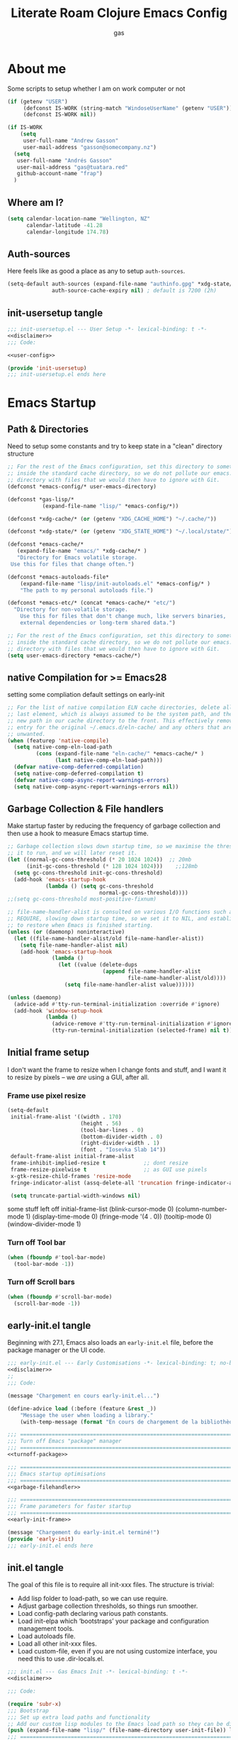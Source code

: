 #+title: Literate Roam Clojure Emacs Config
#+author: gas
#+startup: overview
#+property: header-args :cache yes :results output :mkdirp yes :padline no
#+auto_tangle: yes

* About me
Some scripts to setup whether I am on work computer or not
#+begin_src emacs-lisp :noweb-ref user-config
(if (getenv "USER")
     (defconst IS-WORK (string-match "WindoseUserName" (getenv "USER")))
     (defconst IS-WORK nil))

(if IS-WORK
    (setq
     user-full-name "Andrew Gasson"
     user-mail-address "gasson@somecompany.nz")
  (setq
   user-full-name "Andrés Gasson"
   user-mail-address "gas@tuatara.red"
   github-account-name "frap")
  )

#+end_src
** Where am I?
#+begin_src emacs-lisp :noweb-ref user-config
(setq calendar-location-name "Wellington, NZ"
      calendar-latitude -41.28
      calendar-longitude 174.78)

#+end_src

** Auth-sources
Here feels like as good a place as any to setup =auth-sources=.

#+begin_src emacs-lisp :noweb-ref user-config
(setq-default auth-sources (expand-file-name "authinfo.gpg" *xdg-state/* )
              auth-source-cache-expiry nil) ; default is 7200 (2h)

#+end_src
** init-usersetup tangle
:PROPERTIES:
:header-args: :tangle lisp/init-usersetup.el :noweb yes
:END:

#+begin_src emacs-lisp
;;; init-usersetup.el --- User Setup -*- lexical-binding: t -*-
<<disclaimer>>
;;; Code:

<<user-config>>

(provide 'init-usersetup)
;;; init-usersetup.el ends here
#+end_src
* Emacs Startup

** Path & Directories
:PROPERTIES:
:header-args: :noweb-ref path-config
:end:
Need to setup some constants and try to keep state in a "clean" directory structure
#+begin_src emacs-lisp
  ;; For the rest of the Emacs configuration, set this directory to something
  ;; inside the standard cache directory, so we do not pollute our emacs.d
  ;; directory with files that we would then have to ignore with Git.
  (defconst *emacs-config/* user-emacs-directory)

  (defconst *gas-lisp/*
             (expand-file-name "lisp/" *emacs-config/*))

  (defconst *xdg-cache/* (or (getenv "XDG_CACHE_HOME") "~/.cache/"))

  (defconst *xdg-state/* (or (getenv "XDG_STATE_HOME") "~/.local/state/"))

  (defconst *emacs-cache/*
	 (expand-file-name "emacs/" *xdg-cache/* )
     "Directory for Emacs volatile storage.
   Use this for files that change often.")

  (defconst *emacs-autoloads-file*
      (expand-file-name "lisp/init-autoloads.el" *emacs-config/* )
      "The path to my personal autoloads file.")

  (defconst *emacs-etc/* (concat *emacs-cache/* "etc/")
	"Directory for non-volatile storage.
      Use this for files that don't change much, like servers binaries,
      external dependencies or long-term shared data.")

  ;; For the rest of the Emacs configuration, set this directory to something
  ;; inside the standard cache directory, so we do not pollute our emacs.d
  ;; directory with files that we would then have to ignore with Git.
  (setq user-emacs-directory *emacs-cache/*)

#+end_src
** native Compilation for >= Emacs28
setting some compliation default settings on early-init
#+begin_src emacs-lisp
;; For the list of native compilation ELN cache directories, delete all but the
;; last element, which is always assumed to be the system path, and then cons a
;; new path in our cache directory to the front. This effectively removes the
;; entry for the original ~/.emacs.d/eln-cache/ and any others that are
;; unwanted.
(when (featurep 'native-compile)
  (setq native-comp-eln-load-path
         (cons (expand-file-name "eln-cache/" *emacs-cache/* )
               (last native-comp-eln-load-path)))
  (defvar native-comp-deferred-compilation)
  (setq native-comp-deferred-compilation t)
  (defvar native-comp-async-report-warnings-errors)
  (setq native-comp-async-report-warnings-errors nil))
#+end_src
** Garbage Collection & File handlers
:PROPERTIES:
:header-args: :noweb-ref garbage-filehandler
:END:
Make startup faster by reducing the frequency of garbage collection and then use a hook to measure Emacs startup time.

#+begin_src emacs-lisp
;; Garbage collection slows down startup time, so we maximise the threshold for
;; it to run, and we will later reset it.
(let ((normal-gc-cons-threshold (* 20 1024 1024))  ;; 20mb
      (init-gc-cons-threshold (* 128 1024 1024)))    ;;128mb
  (setq gc-cons-threshold init-gc-cons-threshold)
  (add-hook 'emacs-startup-hook
            (lambda () (setq gc-cons-threshold
                             normal-gc-cons-threshold))))
;;(setq gc-cons-threshold most-positive-fixnum)

;; file-name-handler-alist is consulted on various I/O functions such as
;; REQUIRE, slowing down startup time, so we set it to NIL, and establish a hook
;; to restore when Emacs is finished starting.
(unless (or (daemonp) noninteractive)
  (let ((file-name-handler-alist/old file-name-handler-alist))
    (setq file-name-handler-alist nil)
    (add-hook 'emacs-startup-hook
              (lambda ()
                (let ((value (delete-dups
                              (append file-name-handler-alist
                                      file-name-handler-alist/old))))
                  (setq file-name-handler-alist value))))))

(unless (daemonp)
  (advice-add #'tty-run-terminal-initialization :override #'ignore)
  (add-hook 'window-setup-hook
            (lambda ()
              (advice-remove #'tty-run-terminal-initialization #'ignore)
              (tty-run-terminal-initialization (selected-frame) nil t))))

#+end_src
** Initial frame setup
:PROPERTIES:
:header-args: :noweb-ref early-init-frame
:ID:                     0ae373ff-ee6b-484d-9d03-99ce56f59dc8
:END:

I don't want the frame to resize when I change fonts and stuff, and I
want it to resize by pixels -- we /are/ using a GUI, after all.

*** Frame use pixel resize
:PROPERTIES:
:ID:                     d054c73f-121a-4155-964e-c4c3d7f1d2ce
:END:

#+begin_src emacs-lisp
(setq-default
 initial-frame-alist '((width . 170)
                       (height . 56)
                       (tool-bar-lines . 0)
                       (bottom-divider-width . 0)
                       (right-divider-width . 1)
                       (font . "Iosevka Slab 14"))
 default-frame-alist initial-frame-alist
 frame-inhibit-implied-resize t            ;; dont resize
 frame-resize-pixelwise t                  ;; as GUI use pixels
 x-gtk-resize-child-frames 'resize-mode
 fringe-indicator-alist (assq-delete-all 'truncation fringe-indicator-alist))

 (setq truncate-partial-width-windows nil)

#+end_src
 some stuff left off initial-frame-list
  (blink-cursor-mode 0)
  (column-number-mode 1)
  (display-time-mode 0)
  (fringe-mode '(4 . 0))
  (tooltip-mode 0)
  (window-divider-mode 1)

*** Turn off Tool bar
#+begin_src emacs-lisp
(when (fboundp #'tool-bar-mode)
  (tool-bar-mode -1))

#+end_src

*** Turn off Scroll bars
#+begin_src emacs-lisp
(when (fboundp #'scroll-bar-mode)
  (scroll-bar-mode -1))

#+end_src

** early-init.el tangle
:PROPERTIES:
:header-args: :tangle early-init.el :noweb yes
:END:
Beginning with 27.1, Emacs also loads an =early-init.el= file, before
the package manager or the UI code.

#+begin_src emacs-lisp
;;; early-init.el --- Early Customisations -*- lexical-binding: t; no-byte-compile: t; -*-
<<disclaimer>>
;;
;;; Code:

(message "Chargement en cours early-init.el...")

(define-advice load (:before (feature &rest _))
    "Message the user when loading a library."
    (with-temp-message (format "En cours de chargement de la bibliothèque: '%s'" feature)))

;;; ============================================================================
;;; Turn off Emacs "package" manager
;;; ============================================================================
<<turnoff-package>>

;;; ============================================================================
;;; Emacs startup optimisations
;;; ============================================================================
<<garbage-filehandler>>

;;; ============================================================================
;;; Frame parameters for faster startup
;;; ============================================================================
<<early-init-frame>>

(message "Chargement du early-init.el terminé!")
(provide 'early-init)
;;; early-init.el ends here
#+end_src

** init.el tangle
:PROPERTIES:
:header-args: :tangle init.el :noweb yes
:END:
The goal of this file is to require all init-xxx files. The structure is trivial:

- Add lisp folder to load-path, so we can use require.
- Adjust garbage collection thresholds, so things run smoother.
- Load config-path declaring various path constants.
- Load init-elpa which ‘bootstraps’ your package and configuration management tools.
- Load autoloads file.
- Load all other init-xxx files.
- Load custom-file, even if you are not using customize interface, you need this to use .dir-locals.el.

#+begin_src emacs-lisp
;;; init.el --- Gas Emacs Init -*- lexical-binding: t -*-
<<disclaimer>>

;;; Code:

(require 'subr-x)
;;; Bootstrap
;;; Set up extra load paths and functionality
;; Add our custom lisp modules to the Emacs load path so they can be discovered.
(push (expand-file-name "lisp/" (file-name-directory user-init-file)) load-path)
;;; ============================================================================
;;; Specify the directory paths
;;; ============================================================================
(require 'config-path)

;;; ============================================================================
;;; Set up the package manager
;;; ============================================================================
(require 'init-elpa)
(require 'init-corgi)

;; load autoloads file
(unless elpa-bootstrap-p
  (unless (file-exists-p *emacs-autoloads-file*)
    (error "Le fichier autoloads n'existe pas, veuillez exécuter '%s'"
           "eru install emacs"))
  (load *emacs-autoloads-file* nil 'nomessage))
#+end_src

#+begin_src emacs-lisp
;;; core
(require 'init-env)
(require 'init-kbd)
(require 'init-startup)
(require 'lib-fn-macros)
(require 'init-editor)
;;(require 'init-ui)
;;(require 'init-buffer)
;;(require 'init-window)
;;; utilities
;;(require 'init-selection)
(require 'init-project)
(require 'init-vcs)
;;(require 'enfer-pkg-builtin)

;; Org Note Taking
(require 'init-notes)
(require 'init-file-templates)

;;; languages
;;(require 'init-ide)
;;(require 'init-lisp)
;;(require 'init-elisp)
;;(require 'init-clisp)
;;(require 'init-clojure)
(require 'init-fennel)
;;(require 'init-ess)
;;(require 'init-utils)

;;; user config & some defaults
(require 'init-usersetup)
;;(require 'init-sanity)

;; I don't use `customize' interface, but .dir-locals.el put 'safe'
;; variables into `custom-file'. And to be honest, I hate to allow
;; them every time I restart Emacs.
(when (file-exists-p custom-file)
  (load custom-file nil 'nomessage))

(provide 'init)
;;; init.el ends here
#+end_src
*** Load the config -disabled
:PROPERTIES:
:ID:                     a40cbe30-7947-492b-a365-5dbba82a37a4
:END:

I keep most of my config in =config.el=, which is tangled directly from
this file.  This init just loads that file, either from lisp
or directly from Org if it's newer.  /Note/ the longish comment before
the =unless= form -- it was pretty tough for me to wrap my head around
the needed boolean expression to tangle config.org.  Booleans, yall!

#+begin_src emacs-lisp :tangle no
  (let* (;; Speed up init
        ;; (gc-cons-threshold most-positive-fixnum)
         ;; (gc-cons-percentage 0.6)
         ;;(file-name-handler-alist nil)
         ;; Config file names
         (config (expand-file-name "config"
                                   user-emacs-directory))
         (config.el (concat config ".el"))
         (config.org (concat config ".org"))
         (straight-org-dir (locate-user-emacs-file "straight/build/org")))
    ;; Okay, let's figure this out.
    ;; `and' evaluates each form, and returns nil on the first that
    ;; returns nil.  `unless' only executes its body if the test
    ;; returns nil.  So.
    ;; 1. Test if config.org is newer than config.el.  If it is (t), we
    ;;    *want* to evaluate the body, so we need to negate that test.
    ;; 2. Try to load the config.  If it errors (nil), it'll bubble that
    ;;    to the `and' and the body will be evaluated.
    (unless (and (not (file-newer-than-file-p config.org config.el))
                 (load config :noerror))
      ;; A plain require here just loads the older `org'
      ;; in Emacs' install dir.  We need to add the newer
      ;; one to the `load-path', hopefully that's all.
      (when (file-exists-p straight-org-dir)
        (add-to-list 'load-path straight-org-dir))
      ;; Load config.org
      (require 'org)
      (org-babel-load-file config.org)))

  ;;; init.el ends here
#+end_src


* Emacs Package Management
** Turn of legacy Emacs "package" Manager
#+begin_src emacs-lisp :noweb-ref turnoff-package
;; Pre-configure the package manager settings before it is loaded.
(setq package-enable-at-startup nil)
(setq package-quickstart nil)
#+end_src
** Straight Bootstrap
:PROPERTIES:
:header-args: :noweb-ref straight-setup
:END:
Use Straight for package Management.
#+begin_src emacs-lisp
  ;; Install the Straight package manager
  (defvar elpa-bootstrap-p nil)

  ;; keep this line here to shorten emacs-init-time
  ;;(setq straight-check-for-modifications '(check-on-save find-when-checking))

  (defvar bootstrap-version)

  (let ((install-url "https://raw.githubusercontent.com/raxod502/straight.el/develop/install.el")
	(bootstrap-file (expand-file-name "straight/repos/straight.el/bootstrap.el" *emacs-cache/* ))
	(bootstrap-version 5))
    (unless (file-exists-p bootstrap-file)
      (with-current-buffer (url-retrieve-synchronously install-url 'silent 'inhibit-cookies)
	(goto-char (point-max))
	(eval-print-last-sexp)))
    (load bootstrap-file nil 'nomessage))

  ;; Install the use-package convenience macro
  (straight-use-package 'use-package)

  ;; using use-package to configure straight
  (use-package straight
    :custom
    (straight-use-package-by-default t)
    (straight-base-dir *emacs-cache/* )
    :config
    (setq straight-use-package-by-default t)

    (setq straight-vc-git-default-clone-depth '(1 single-branch))  ;; instead of the default 'full
    (setq use-package-verbose t) ;; use 't' to see execution profile at startup
    (setq straight-profiles `((nil . ,(expand-file-name "lockfile" *emacs-cache/* ))))

    ;; Additional post-setup of straight.el.
    ;;(require 'straight-x)
;;; Appendix
    ;; Get rid of a dumb alias.  straight-ಠ_ಠ-mode really slows down all
    ;; minibuffer completion functions.  Since it's a (rarely-used, even)
    ;; alias anyway, I just define it back to nil.  By the way, the alias
    ;; is `straight-package-neutering-mode'.
    (defalias 'straight-ಠ_ಠ-mode nil)
    )

#+end_src
** Setup (no pun intended) the Emacs Package Manager
:PROPERTIES:
:header-args: :noweb-ref setup-setup
:END:
Using [[https://www.emacswiki.org/emacs/SetupEl][setup.el]] by pkal to manage packages as well as use-package for copied config
#+begin_src emacs-lisp
;; install setup
(straight-use-package '(setup :type git :host nil :repo "https://git.sr.ht/~pkal/setup"))

(require 'setup)

(defmacro define-setup-macro (name signature &rest body)
 "Shorthand for 'setup-define'. NAME is the name of the local macro. SIGNATURE
   is used as the argument list for FN. If BODY starts with a string, use this as
   the value for :documentation. Any following keywords are passed as OPTS to
     'setup-define'."
  (declare (debug defun))
  (let (opts)
    (when (stringp (car body))
      (setq opts (nconc (list :documentation (pop body)) opts)))
    (while (keywordp (car body))
      (let ((prop (pop body))
            (val `',(pop body)))
        (setq opts (nconc (list prop val) opts))))
    `(setup-define ,name
       (cl-function (lambda ,signature ,@body))
       ,@opts)))

(define-setup-macro :pkg (recipe)
  "Install RECIPE with 'straight-use-package'. This macro can be used as HEAD,
      and will replace itself with the first RECIPE's package."
  :repeatable t
  :shorthand (lambda (sexp)
               (let ((recipe (cadr sexp)))
                 (if (consp recipe)
                     (car recipe)
                   recipe)))
  `(straight-use-package ',recipe))

(defun +setup-warn (message &rest args)
  "Warn the user that something bad happened in `setup'."
  (display-warning 'setup (format message args)))

(setup-define :face
  (lambda (face spec)
    `(custom-set-faces '(,face ,spec 'now "Customised by `setup'.")))
  :documentation "Customise FACE with SPEC using `custom-set-faces'."
  :repeatable t)

(setup-define :pkg-when
  (lambda (recipe condition)
    `(if ,condition
         (straight-use-package ',recipe)
       ,(setup-quit)))
  :documentation
  "Install RECIPE with `straight-use-package' when CONDITION is met.
    If CONDITION is false, stop evaluating the body.  This macro can
    be used as HEAD, and will replace itself with the RECIPE's
    package.  This macro is not repeatable."
  :repeatable nil
  :indent 1
  :shorthand (lambda (sexp)
               (let ((recipe (cadr sexp)))
                 (if (consp recipe) (car recipe) recipe))))

(define-setup-macro :hide-mode (&optional mode)
  "Hide the mode-line lighter of the current mode. Alternatively, MODE can be
      specified manually, and override the current mode."
  :after-loaded t
  (let ((mode (or mode (setup-get 'mode))))
    `(progn
       (setq minor-mode-alist
             (remq (assq ',(intern (format "%s-mode" mode)) minor-mode-alist)
                   minor-mode-alist))
       (setq minor-mode-alist
             (remq (assq ',mode minor-mode-alist)
                   minor-mode-alist)))))

(define-setup-macro :load-after (features &rest body)
  "Load the current feature after FEATURES."
  :indent 1
  (let ((body `(progn
                 (require ',(setup-get 'feature))
                 ,@body)))
    (dolist (feature (nreverse (doom-enlist features)))
      (setq body `(with-eval-after-load ',feature ,body)))
    body))

(define-setup-macro :with-after (features &rest body)
  "Evaluate BODY after FEATURES are loaded."
  :indent 1
  (let ((body `(progn ,@body)))
    (dolist (feature (nreverse (ensure-list features)))
      (setq body `(with-eval-after-load ',feature ,body)))
    body))

(define-setup-macro :with-state (state &rest body)
  "Change the evil STATE that BODY will bind to. If STATE is a list, apply BODY
     to all elements of STATE. This is intended to be used with ':bind'."
  :indent 1
  :debug '(sexp setup)
  (let (bodies)
    (dolist (state (ensure-list state))
      (push (let ((setup-opts (cons `(state . ,state) setup-opts)))
              (setup-expand body))
            bodies))
    (macroexp-progn (nreverse bodies))))

(define-setup-macro :bind (key command)
  "Bind KEY to COMMAND in current map, and optionally for current evil states."
  :after-loaded t
  :debug '(form sexp)
  :repeatable t
  (let* ((state (cdr (assq 'state setup-opts)))
         (map (setup-get 'map))
         (map (if (eq map 'global-mode-map) 'global-map map))
         (key (setup-ensure-kbd key))
         (command (setup-ensure-function command)))
    (if state
        `(with-eval-after-load 'evil
           (evil-define-key* ',state ,map ,key ,command))
      `(define-key ,map ,key ,command))))

(define-setup-macro :disable ()
  "Unconditionally abort the evaluation of the current body."
  (setup-quit))

(define-setup-macro :delay (seconds)
  "Require the current FEATURE after SECONDS of idle time."
  :indent 1
  `(run-with-idle-timer ,seconds nil #'require ',(setup-get 'feature) nil t))

(define-setup-macro :with-idle-delay (seconds &rest body)
  "Evaluate BODY after SECONDS of idle time."
  :indent 1
  `(run-with-idle-timer ,seconds nil (lambda () ,@body)))

(define-setup-macro :advise (symbol where arglist &rest body)
  "Add a piece of advice on a function. See 'advice-add' for more details."
  :after-loaded t
  :debug '(sexp sexp function-form)
  :indent 3
  (let ((name (gensym "setup-advice-")))
    `(progn
       (defun ,name ,arglist ,@body)
       (advice-add ',symbol ,where #',name))))

(setup-define :needs
  (lambda (executable)
    `(unless (executable-find ,executable)
       ,(setup-quit)))
  :documentation "If EXECUTABLE is not in the path, stop here."
  :repeatable 1)
#+end_src
Sometimes it's good to clean up unused repositories if I've removed packages from my configuration.
Use =straight-remove-unused-repos= for this purpose.

** Emacs Environment inherited from shell
:PROPERTIES:
:header-args: :noweb-ref environment
:END:
Setup the Emacs environment from the local env
#+begin_src emacs-lisp
(use-package exec-path-from-shell
  :if (memq window-system '(mac ns))
  ;;:if *mac-os*
  :hook (emacs-startup . (lambda ()
			   (setq exec-path-from-shell-arguments '("-l")) ; removed the -i for faster startup
			   (exec-path-from-shell-initialize)))
  ;; :config
  ;; (exec-path-from-shell-copy-envs
  ;;  '("GOPATH" "GO111MODULE" "GOPROXY"
  ;;    "NPMBIN" "LC_ALL" "LANG" "LC_TYPE"
  ;;    "SSH_AGENT_PID" "SSH_AUTH_SOCK" "SHELL"
  ;;    "JAVA_HOME"))
  )

(defun doom-load-envvars-file (file &optional noerror)
"Read and set envvars from FILE.
  If NOERROR is non-nil, don't throw an error if the file doesn't exist or is
    unreadable. Returns the names of envvars that were changed."
  (if (null (file-exists-p file))
      (unless noerror
	(signal 'file-error (list "No envvar file exists" file)))
    (with-temp-buffer
      (insert-file-contents file)
      (when-let (env (read (current-buffer)))
	(let ((tz (getenv-internal "TZ")))
	  (setq-default
	   process-environment
	   (append env (default-value 'process-environment))
	   exec-path
	   (append (split-string (getenv "PATH") path-separator t)
		   (list exec-directory))
	   shell-file-name
	   (or (getenv "SHELL")
	       (default-value 'shell-file-name)))
	  (when-let (newtz (getenv-internal "TZ"))
	    (unless (equal tz newtz)
	      (set-time-zone-rule newtz))))
	env))))

;; (doom-load-envvars-file (expand-file-name "env" *emacs-cache/*))

#+end_src
*** Shell Environment init-env
:PROPERTIES:
:header-args: :tangle lisp/init-env.el :noweb yes
:END:
load environment for Emacs from shell

#+begin_src emacs-lisp
;;; init-env.el --- Setup Environment -*- lexical-binding: t -*-

<<disclaimer>>
;;
;;; Code:

<<environment>>

(provide 'init-env)
;;; init-env.el ends here
#+end_src
** init-elpa tangle
*** Straight and use-package
:PROPERTIES:
:header-args: :tangle lisp/init-elpa.el :noweb yes
:END:
"Setup" of setup.el the emacs package manager and package setup to replace use-package

#+begin_src emacs-lisp
;;; init-elpa.el --- Initialise ELPA & Straight -*- lexical-binding: t -*-
<<disclaimer>>
;;
;; Setup Emacs for installing packages from MELPA and Git
;; repositories. Enable configuration via `use-package.
;;; Code:

(require 'config-path)

<<straight-setup>>

(provide 'init-elpa)
;;; init-elpa.el ends here
#+end_src
* Emacs Sane Setup
** Constants
:PROPERTIES:
:ID:                     8e5d71f2-1d6b-4a25-843d-980894a67fac
:END:
Set Up Good Defaults. [[https://github.com/protesilaos][Protesilaos]] has a few utilities that he keeps re-using in various parts of my Emacs code base. To keep things modular, I place them all in a dedicated prot-common.el file, which can then be marked as a dependency by other libraries of mine. As such, all we do here is load the file.
#+begin_src emacs-lisp :noweb-ref constants
;;(setup (:require prot-common))

;;; Initialise Gas Constants
(defconst *is-nativecomp?* (if (fboundp 'native-comp-available-p) (native-comp-available-p)))
(defconst *is-gui?*        (display-graphic-p))
(defconst *is-mac?*        (eq system-type 'darwin))
(defconst *is-linux?*      (eq system-type 'gnu/linux))
(defconst *is-termux?*
    (string-suffix-p "Android" (string-trim (shell-command-to-string "uname -a"))))
(defconst *hostname* (system-name))

(defmacro fn (&rest body)
   `(lambda () ,@body))

(defun doom-enlist (exp)
  "Return EXP wrapped in a list, or as-is if already a list."
  (declare (pure t) (side-effect-free t))
    (if (proper-list-p exp) exp (list exp)))

#+end_src
** Sanity settings
:PROPERTIES:
:header-args: :noweb-ref sanity
:END:
Setup Scratch and minibuffer
#+begin_src emacs-lisp
(use-package subr
  :straight nil
  :no-require t
  :init
  (fset 'yes-or-no-p 'y-or-n-p))

(use-package delight)

(defun save-in-etc-file! (file-name)
  (expand-file-name (format "etc/%s" file-name) *emacs-cache/*))

(use-package emacs
  :init
  (setq read-process-output-max (* 1024 1024)) ;; 1mb

  ;; always allow 'y' instead of 'yes'.
  (defalias 'yes-or-no-p 'y-or-n-p)

  ;; default to utf-8 for all the things
  (set-charset-priority 'unicode)
  (setq locale-coding-system    'utf-8
	coding-system-for-read  'utf-8
	coding-system-for-write 'utf-8)
  (set-terminal-coding-system   'utf-8)
  (set-keyboard-coding-system   'utf-8)
  (set-selection-coding-system  'utf-8)
  (prefer-coding-system         'utf-8)
  (setq default-process-coding-system '(utf-8-unix . utf-8-unix))

  ;; write over selected text on input... like all modern editors do
  (delete-selection-mode t)

  ;; enable recent files mode.
  (recentf-mode t)
  (setq recentf-exclude `(,(expand-file-name "straight/build/" user-emacs-directory)
			  ,(expand-file-name "eln-cache/" user-emacs-directory)
			  ,(expand-file-name "etc/" user-emacs-directory)
			  ,(expand-file-name "var/" user-emacs-directory)))

  ;; don't want ESC as a modifier
  (global-set-key (kbd "<escape>") 'keyboard-escape-quit)

  ;; Don't persist a custom file, this bites me more than it helps
					;(setq custom-file (make-temp-file "")) ; use a temp file as a placeholder
  (setq custom-safe-themes t)            ; mark all themes as safe, since we can't persist now
  (setq enable-local-variables :all)     ; fix =defvar= warnings
  ;; Completely hide visual-line-mode and change auto-fill-mode to " AF".
  :delight
  (auto-fill-function " AF")
  (visual-line-mode))

(use-package sanity
  :straight nil
  :no-require t
  :config
  (setq ad-redefinition-action 'accept)
  (setq bidi-inhibit-bpa t)
  (setq command-line-ns-option-alist nil)
  (setq confirm-kill-processes nil)
  (setq custom-file (save-in-etc-file! "custom.el"))
  (setq default-input-method "TeX")
  (setq ffap-machine-p-known 'reject)
  (setq inhibit-compacting-font-caches t)
  (setq inhibit-default-init t)
  (setq jit-lock-defer-time nil)
  (setq jka-compr-verbose nil)
  (setq native-comp-async-report-warnings-errors nil)
  (setq read-file-name-completion-ignore-case t)
  ;;(setq read-process-output-max (* 64 1024))
  (setq redisplay-skip-fontification-on-input t)
  (setq ring-bell-function 'ignore)
  (setq-default fill-column 80)
  (setq-default lexical-binding t))

(use-package files
  :straight nil
  :no-require t
  :config 
  (setq auto-mode-case-fold nil)
  (setq auto-save-default nil)
  (setq auto-save-list-file-prefix nil)
  (setq backup-inhibited t)
  (setq create-lockfiles nil)
  (setq delete-by-moving-to-trash nil)
  (setq find-file-suppress-same-file-warnings t)
  (setq find-file-visit-truename t)
  (setq load-prefer-newer t)
  (setq make-backup-files nil)
  (setq require-final-newline t)
  (setq vc-follow-symlinks t))

(use-package gcmh
  :demand
  :delight
  :config
  (setq gcmh-auto-idle-delay-factor 10)
  (setq gcmh-high-cons-threshold (* 128 1024 1024))
  (setq gcmh-idle-delay 'auto)
  (gcmh-mode 1))


(use-package eldoc
  :hook (emacs-lisp-mode cider-mode))

#+end_src
** Keep Emacs Directory clean
Use no-littering to automatically set common paths to the new user-emacs-directory
#+begin_src emacs-lisp
(use-package no-littering
  :demand
  :config
   (with-eval-after-load 'recentf
     (add-to-list 'recentf-exclude no-littering-var-directory)
     (add-to-list 'recentf-exclude no-littering-etc-directory))
   )

#+end_src

** Install some popular packages
#+begin_src emacs-lisp :tangle no
;; popular packages
(setup (:pkg el-patch))
(setup (:pkg s))
(setup (:pkg dash))
(setup (:pkg async))
(setup (:pkg request))
(setup (:pkg delight))



;; profiler
(setup (:pkg esup)
       (:delay 5)) ;; :defer t)

#+end_src

** Corgi setup
:PROPERTIES:
:header-args: :noweb-ref corgi-setup
:END:
#+begin_src emacs-lisp
;;(when (not (file-exists-p
;;(expand-file-name "straight/versions/default.el" straight-base-dir )))
;;(straight-freeze-versions))

;; Enable the corgi-packages repository so we can install our packages with
;; Straight. This also runs some Corgi initialization code, notably copying over
;; Corgi's version file, so you get the same versions of packages that Corgi was
;; tested with.
(use-package corgi-packages
  :straight (corgi-packages
	     :type git
	     :host github
	     :repo "corgi-emacs/corgi-packages"))

(add-to-list 'straight-recipe-repositories 'corgi-packages)
;;(let ((straight-current-profile 'corgi))
;; Change a bunch of Emacs defaults, from disabling the menubar and toolbar,
;; to fixing modifier keys on Mac and disabling the system bell.
;;(use-package corgi-defaults)
;;(require 'mf-settings)

;; UI configuration for that Corgi-feel. This sets up a bunch of packages like
;; Evil, Smartparens, Ivy (minibuffer completion), Swiper (fuzzy search),
;; Projectile (project-aware commands), Aggressive indent, Company
;; (completion).
(use-package corgi-editor)

;; The few custom commands that we ship with. This includes a few things we
;; emulate from Spacemacs, and commands for jumping to the user's init.el
;; (this file, with `SPC f e i'), or opening the user's key binding or signals
;; file.
(use-package corgi-commands)

;; Extensive setup for a good Clojure experience, including clojure-mode,
;; CIDER, and a modeline indicator that shows which REPLs your evaluations go
;; to.
;; Also contains `corgi/cider-pprint-eval-register', bound to `,,', see
;; `set-register' calls below.
(use-package corgi-clojure)

;; Emacs Lisp config, mainly to have a development experience that feels
;; similar to using CIDER and Clojure. (show results in overlay, threading
;; refactorings)
(use-package corgi-emacs-lisp)

;; Change the color of the modeline based on the Evil state (e.g. green when
;; in insert state)
(use-package corgi-stateline
  :config
  (global-corgi-stateline-mode))

;; Package which provides corgi-keys and corgi-signals, the two files that
;; define all Corgi bindings, and the default files that Corkey will look for.
(use-package corgi-bindings)

;; Corgi's keybinding system, which builds on top of Evil. See the manual, or
;; visit the key binding and signal files (with `SPC f e k', `SPC f e K', `SPC
;; f e s' `SPC f e S')
;; Put this last here, otherwise keybindings for commands that aren't loaded
;; yet won't be active.
(use-package corkey
  :config
  (corkey-mode 1)
  ;; Automatically pick up keybinding changes
  (let ((user-emacs-directory *emacs-config/*))
    (corkey/load-and-watch)))
;;)

#+end_src
*** init-corgi tangle
:PROPERTIES:
:header-args: :tangle lisp/init-corgi.el :noweb yes
:END:

Setup default corgi
#+begin_src emacs-lisp
;;; init-corgi.el --- Initialise Corgi -*- lexical-binding: t -*-
<<disclaimer>>
;;

;;; Code:

(require 'config-path)

<<corgi-setup>>

(provide 'init-corgi)
;;; init-corgi.el ends here
#+end_src

** Emacs Startup Setup
:PROPERTIES:
:header-args: :noweb-ref emacs-startup
:END:
Show startup time
#+begin_src emacs-lisp :noweb-ref startup-time

(setup show-startup-time
       (:with-hook emacs-startup-hook
		   (:hook enfer/show-startup-time)))

#+end_src
*** Garbage collection automatic
Configure grabage collection
#+begin_src emacs-lisp :noweb-ref garbage
(setup (:pkg gcmh)
       (setq gcmh-auto-idle-delay-factor 10)
       (setq gcmh-high-cons-threshold (* 128 1024 1024))
       (setq gcmh-idle-delay 'auto)
       (gcmh-mode 1)
       (:hide-mode))

#+end_src

*** local UI config
setup local config and personal functions
#+begin_src emacs-lisp :noweb-ref local-fns
(use-package functions
  :pkg nil
  :preface
  (defun split-pararagraph-into-lines ()
    "Split the current paragraph into lines with one sentence each."
    (interactive)
    (save-excursion
      (let ((fill-column most-positive-fixnum))
        (fill-paragraph))
      (let ((auto-fill-p auto-fill-function)
            (end (progn (end-of-line) (backward-sentence) (point))))
        (back-to-indentation)
        (unless (= (point) end)
          (auto-fill-mode -1)
          (while (< (point) end)
            (forward-sentence)
            (delete-horizontal-space)
            (newline-and-indent))
          (deactivate-mark)
          (when auto-fill-p
            (auto-fill-mode t))
          (when (looking-at "^$")
            (backward-delete-char 1))))))
  (defun indirect-narrow-to-defun ()
    (interactive)
    (clone-indirect-buffer (buffer-name) t t)
    (narrow-to-defun))
  (defun indirect-narrow-to-region ()
    (interactive)
    (let ((beg (mark))
          (end (point)))
      (clone-indirect-buffer (buffer-name) t t)
      (narrow-to-region beg end)))
  (defun narrow-next-page ()
    "Narrow to the next page."
    (interactive)
    (widen)
    (unless (looking-at "")
      (forward-page))
    (narrow-to-page))
  (defun narrow-prev-page ()
    "Narrow to the previous page."
    (interactive)
    (widen)
    (unless (looking-at "")
      (backward-page))
    (backward-page)
    (narrow-to-page))
  (defmacro comment (&rest _)
    nil)
  (provide 'functions))
#+end_src
*** Auto compile and Benchmarking
#+begin_src emacs-lisp :noweb-ref benchmarking

(setup (:pkg benchmark-init)
       (:disable) ; Disabled when not benchmarking.
       (define-advice define-obsolete-function-alias (:filter-args (ll))
	 (let ((obsolete-name (pop ll))
               (current-name (pop ll))
               (when (if ll (pop ll) "1"))
               (docstring (if ll (pop ll) nil)))
           (list obsolete-name current-name when docstring)))
       (:require benchmark-init-modes)
       (:global-bind
	"<M-f2>" #'benchmark-init/show-durations-tabulated
	"<M-f3>" #'benchmark-init/show-durations-tree)
       (:with-hook after-init-hook
		   (:hook benchmark-init/deactivate)))

(setup (:pkg auto-compile)
       (auto-compile-on-load-mode 1)
       (auto-compile-on-save-mode 1)
       (:hide-mode)
       (:hide-mode auto-compile-on-load))

#+end_src
* Utility Functions & macros

These have been sucked from [[https://github.com/mfiano/dotfiles/blob/master/.emacs.d/lisp/mf-util.el][mifano]], doom, d12frosted and andreorst

*** Macros
:PROPERTIES:
:header-args: :noweb-ref macros
:END:
#+begin_src emacs-lisp
(require 'cl-lib)

;;; Macros
(defmacro define-dir! (name directory &optional docstring inhibit-mkdir)
  "Define a variable and function NAME expanding to DIRECTORY.
        DOCSTRING is applied to the variable.  Ensure DIRECTORY exists in
        the filesystem, unless INHIBIT-MKDIR is non-nil."
  (declare (indent 2))
  (unless inhibit-mkdir
    (make-directory (eval directory) :parents))
  `(progn
     (defvar ,name ,directory
       ,(concat docstring (when docstring "\n")
                "Defined by `/define-dir'."))
     (defun ,name (file &optional mkdir)
       ,(concat "Expand FILE relative to variable `" (symbol-name name) "'.\n"
                "If MKDIR is non-nil, the directory is created.\n"
                "Defined by `/define-dir'.")
       (let ((file-name (expand-file-name (convert-standard-filename file)
                                          ,name)))
         (when mkdir
           (make-directory (file-name-directory file-name) :parents))
         file-name))))

(defun suppress-messages! (oldfn &rest args) ; from pkal
  "Advice wrapper for suppressing `message'.
        OLDFN is the wrapped function, that is passed the arguments
        ARGS."
  (let ((msg (current-message)))
    (prog1
        (let ((inhibit-message t))
          (apply oldfn args))
      (when msg
        (message "%s" msg)))))

(defmacro letenv! (envvars &rest body)
  "Lexically bind ENVVARS in BODY, like `let' but for `process-environment'."
  (declare (indent 1))
  `(let ((process-environment (copy-sequence process-environment)))
     (dolist (var (list ,@(cl-loop for (var val) in envvars
                                   collect `(cons ,var ,val))))
       (setenv (car var) (cdr var)))
     ,@body))

(defmacro letf! (bindings &rest body)
  "Temporarily rebind function, macros, and advice in BODY.

            Intended as syntax sugar for `cl-letf', `cl-labels', `cl-macrolet', and
            temporary advice.

            BINDINGS is either:

              A list of, or a single, `defun', `defun*', `defmacro', or `defadvice' forms.
              A list of (PLACE VALUE) bindings as `cl-letf*' would accept.

            TYPE is one of:

              `defun' (uses `cl-letf')
              `defun*' (uses `cl-labels'; allows recursive references),
              `defmacro' (uses `cl-macrolet')
              `defadvice' (uses `defadvice!' before BODY, then `undefadvice!' after)

            NAME, ARGLIST, and BODY are the same as `defun', `defun*', `defmacro', and
            `defadvice!', respectively.

            \(fn ((TYPE NAME ARGLIST &rest BODY) ...) BODY...)"
  (declare (indent defun))
  (setq body (macroexp-progn body))
  (when (memq (car bindings) '(defun defun* defmacro defadvice))
    (setq bindings (list bindings)))
  (dolist (binding (reverse bindings) body)
    (let ((type (car binding))
          (rest (cdr binding)))
      (setq
       body (pcase type
              (`defmacro `(cl-macrolet ((,@rest)) ,body))
              (`defadvice `(progn (defadvice! ,@rest)
                                  (unwind-protect ,body (undefadvice! ,@rest))))
              ((or `defun `defun*)
               `(cl-letf ((,(car rest) (symbol-function #',(car rest))))
                  (ignore ,(car rest))
                  ,(if (eq type 'defun*)
                       `(cl-labels ((,@rest)) ,body)
                     `(cl-letf (((symbol-function #',(car rest))
                                 (fn! ,(cadr rest) ,@(cddr rest))))
                        ,body))))
              (_
               (when (eq (car-safe type) 'function)
                 (setq type (list 'symbol-function type)))
               (list 'cl-letf (list (cons type rest)) body)))))))

(defmacro fn! (&rest body)
  `(lambda () (interactive) ,@body))

;;; Closure factories
(defmacro fn!! (arglist &rest body)
  "Returns (cl-function (lambda ARGLIST BODY...))
                The closure is wrapped in `cl-function', meaning ARGLIST will accept anything
                `cl-defun' will. Implicitly adds `&allow-other-keys' if `&key' is present in
                ARGLIST."
  (declare (indent defun) (doc-string 1) (pure t) (side-effect-free t))
  `(cl-function
    (lambda
      ,(letf! (defun* allow-other-keys (args)
                (mapcar
                 (lambda (arg)
                   (cond ((nlistp (cdr-safe arg)) arg)
                         ((listp arg) (allow-other-keys arg))
                         (arg)))
                 (if (and (memq '&key args)
                          (not (memq '&allow-other-keys args)))
                     (if (memq '&aux args)
                         (let (newargs arg)
                           (while args
                             (setq arg (pop args))
                             (when (eq arg '&aux)
                               (push '&allow-other-keys newargs))
                             (push arg newargs))
                           (nreverse newargs))
                       (append args (list '&allow-other-keys)))
                   args)))
              (allow-other-keys arglist))
      ,@body)))

(defmacro cmd! (&rest body)
  "Returns (lambda () (interactive) ,@body)
                A factory for quickly producing interaction commands, particularly for keybinds
                or aliases."
  (declare (doc-string 1) (pure t) (side-effect-free t))
  `(lambda (&rest _) (interactive) ,@body))

(defmacro quiet! (&rest forms)
  `(cond
    (noninteractive
     (let ((old-fn (symbol-function 'write-region)))
       (cl-letf ((standard-output (lambda (&rest _)))
                 ((symbol-function 'load-file)
                  (lambda (file) (load file nil t)))
                 ((symbol-function 'message) (lambda (&rest _)))
                 ((symbol-function 'write-region)
                  (lambda (start end filename &optional append visit lockname
                                 mustbenew)
                    (unless visit (setq visit 'no-message))
                    (funcall old-fn start end filename append visit lockname
                             mustbenew))))
         ,@forms)))
    ((or debug-on-error debug-on-quit)
     ,@forms)
    ((let ((inhibit-message t)
           (save-silently t))
       (prog1 ,@forms (message ""))))))

;;;; Mutation
(defmacro appendq! (sym &rest lists)
  "Append LISTS to SYM in place."
  `(setq ,sym (append ,sym ,@lists)))

(defmacro setq! (&rest settings)
  "A stripped-down `customize-set-variable' with the syntax of `setq'.

              This can be used as a drop-in replacement for `setq'. Particularly when you know
              a variable has a custom setter (a :set property in its `defcustom' declaration).
              This triggers setters. `setq' does not."
  (macroexp-progn
   (cl-loop for (var val) on settings by 'cddr
            collect `(funcall (or (get ',var 'custom-set) #'set)
                              ',var ,val))))

(defmacro delq! (elt list &optional fetcher)
  "`delq' ELT from LIST in-place.

              If FETCHER is a function, ELT is used as the key in LIST (an alist)."
  `(setq ,list
         (delq ,(if fetcher
                    `(funcall ,fetcher ,elt ,list)
                  elt)
               ,list)))

(defmacro pushnew! (place &rest values)
  "Push VALUES sequentially into PLACE, if they aren't already present.
              This is a variadic `cl-pushnew'."
  (let ((var (make-symbol "result")))
    `(dolist (,var (list ,@values) (with-no-warnings ,place))
       (cl-pushnew ,var ,place :test #'equal))))

(defmacro prependq! (sym &rest lists)
  "Prepend LISTS to SYM in place."
  `(setq ,sym (append ,@lists ,sym)))

;;; Loading
(defmacro add-load-path! (&rest dirs)
  "Add DIRS to `load-path', relative to the current file.
              The current file is the file from which `add-to-load-path!' is used."
  `(let ((default-directory ,(dir!))
         file-name-handler-alist)
     (dolist (dir (list ,@dirs))
       (cl-pushnew (expand-file-name dir) load-path :test #'string=))))

 #+end_src
*** Variables
:PROPERTIES:
:header-args: :noweb-ref variables
:ID:                     96932d92-d4cc-4d1f-ace0-60da51f8e009
:END:
#+begin_src emacs-lisp
;;; Variables
(defvar enfer/ignored-suffixes
  '(".7z" ".bz2" ".db" ".dll" ".dmg" ".elc" ".exe" ".fasl" ".gz" ".iso" ".jar"
    ".o" ".pyc" ".rar" ".so" ".sql" ".sqlite" ".tar" ".tgz" ".xz" ".zip"))
#+end_src
*** Functions
:PROPERTIES:
:header-args: :noweb-ref functions
:END:
#+begin_src emacs-lisp
;;; Functions
(defun enfer/show-startup-time ()
  (message "Heure de démarrage d'Emacs: %.2fs (%d GCs (ramasse-miettes))"
           (float-time (time-subtract after-init-time before-init-time))
           gcs-done))

(defun save-in-etc-file! (file-name)
  (expand-file-name (format "etc/%s" file-name) *emacs-cache/*))

(defun path-in-cache/? (path)
  (string-prefix-p (getenv "XDG_CACHE_HOME") (expand-file-name path)))

(define-dir! *emacs-sync/* (expand-file-name "~/Sync/emacs")
  "My Syncthing Emacs directory.")

(defun mf/smarter-move-beginning-of-line (arg)
  (interactive "^p")
  (setq arg (or arg 1))
  (when (/= arg 1)
    (let ((line-move-visual nil))
      (forward-line (1- arg))))
  (let ((orig-point (point)))
    (back-to-indentation)
    (when (= orig-point (point))
      (move-beginning-of-line 1))))

(defun mf/yank-primary-selection ()
  (interactive)
  (let ((primary (or (gui-get-primary-selection) (gui-get-selection))))
    (when primary
      (push-mark (point))
      (insert-for-yank primary))))

(defun mf/delete-file (filename)
  (interactive "f")
  (when (and filename (file-exists-p filename))
    (let ((buffer (find-buffer-visiting filename)))
      (when buffer
        (kill-buffer buffer)))
    (delete-file filename)))

(defun mf/rename-file ()
  (interactive)
  (let ((name (buffer-name))
        (filename (buffer-file-name)))
    (if (not (and filename (file-exists-p filename)))
        (error "Buffer '%s' n'a ​​pas de fichier associé!" name)
      (let* ((dir (file-name-directory filename))
             (new-name (read-file-name "Nouveau nom de fichier: " dir)))
        (cond ((get-buffer new-name)
               (error "Un Buffer nommé '%s' existe déjà!" new-name))
              (t
               (let ((dir (file-name-directory new-name)))
                 (when (and (not (file-exists-p dir))
                            (yes-or-no-p (format "Créer le répertoire '%s'?"
                                                 dir)))
                   (make-directory dir t)))
               (rename-file filename new-name 1)
               (rename-buffer new-name)
               (set-visited-file-name new-name)
               (set-buffer-modified-p nil)
               (when (fboundp 'recentf-add-file)
                 (recentf-add-file new-name)
                 (recentf-remove-if-non-kept filename))
               (message "Fichier '%s' renommé avec succès en '%s'" name
                        (file-name-nondirectory new-name))))))))

(defun doom-unquote (exp)
  "Return EXP unquoted."
  (declare (pure t) (side-effect-free t))
  (while (memq (car-safe exp) '(quote function))
    (setq exp (cadr exp)))
  exp)

(defun doom-keyword-intern (str)
  "Converts STR (a string) into a keyword (`keywordp')."
  (declare (pure t) (side-effect-free t))
  (cl-check-type str string)
  (intern (concat ":" str)))

(defun doom-keyword-name (keyword)
  "Returns the string name of KEYWORD (`keywordp') minus the leading colon."
  (declare (pure t) (side-effect-free t))
  (cl-check-type keyword keyword)
  (substring (symbol-name keyword) 1))

(defun +ensure-after-init (function)
  "Ensure FUNCTION runs after init, or now if already initialised.
  If Emacs is already started, run FUNCTION.  Otherwise, add it to
  `after-init-hook'.  FUNCTION is called with no arguments."
  (if after-init-time
      (funcall function)
    (add-hook 'after-init-hook function)))

;;
;;; Sugars

(defun dir! ()
  "Returns the directory of the emacs lisp file this macro is called from."
  (when-let (path (file!))
    (directory-file-name (file-name-directory path))))

(defun file! ()
  "Return the emacs lisp file this macro is called from."
  (cond ((bound-and-true-p byte-compile-current-file))
        (load-file-name)
        ((stringp (car-safe current-load-list))
         (car current-load-list))
        (buffer-file-name)
        ((error "Cannot get this file-path"))))

#+end_src
** Tangle lib-fn-macros
:PROPERTIES:
:header-args: :tangle lisp/lib-fn-macros.el :noweb yes
:END:

File for my constants, macros and functions
#+begin_src emacs-lisp
;;; lib-fn-macros.el --- Util fns -*- lexical-binding: t -*-
<<disclaimer>>

;;; Code:

;;; ============================================================================
;;; Variables
;;; ============================================================================

<<variables>>

;;; ============================================================================
;;; Macros
;;; ============================================================================

<<macros>>

;;; ============================================================================
;;; Functions
;;; ============================================================================

<<functions>>

(provide 'lib-fn-macros)
;;; lib-fn-macros.el ends here
#+end_src

* Emacs as an Editor
:PROPERTIES:
:header-args: :noweb-ref pkg-editor
:END:
** Emacs Editor Sane Setting
#+begin_src emacs-lisp :noweb-ref editor-sanity
(use-package emacs

)
#+end_src
** Emacs keyboard Setting
*** Prot simple
prot-simple.el contains a wide range of commands that are broadly in line with the built-in simple.el and lisp.el libraries. While I could offer an overview of each item in my library, I feel the code and accompanying documentation strings are clear enough for you to peruse the source directly (reproduced further below).

Still, here are some highlights for those who don’t like studying the source code:

- prot-simple-insert-pair will surround either the symbol-at-point or the active region with a pair of delimiters. It prompts for completion on which pair to use, while the most recently used entry becomes the default, so next time the user can just add it with RET at the minibuffer prompt. With an optional prefix argument (C-u) it asks for how many times to insert the selected delimiters (e.g. you want to wrap two angled brackets around the region).
- prot-simple-scratch-buffer produces a buffer with the major-mode of the current one. With a prefix argument (C-u) it instead applies the major-mode which is stored in the user customisation option prot-simple-scratch-buffer-default-mode. With a double prefix argument (C-u C-u) it prompts for completion on which major-mode to use. If the region is active, its contents are copied to the newly created scratch buffer. The idea is based on the scratch.el package by Ian Eure.
- prot-simple-copy-line-or-region copies the current line or the region, if that is active. With a prefix argument (C-u) it creates a duplicate of it right below.

All of the other commands are optimisations for common motions or little quality-of-life improvements for oft-required operations (such as transposition of objects or marking of balanced expressions).

Given that this is a foundational piece of my Emacs setup, it is the appropriate place to re-bind or free up some common key combinations for use elsewhere.
#+begin_src emacs-lisp :noweb-ref prot-keyboard
(setup (:require prot-simple)
       (setq prot-simple-date-specifier "%F")
       (setq prot-simple-time-specifier "%R %z")
       (setq delete-pair-blink-delay 0.15) ; Emacs28 -- see `prot-simple-delete-pair-dwim'
       (setq prot-simple-scratch-buffer-default-mode 'markdown-mode)
       (setq help-window-select t)

       ;; General commands
       (let ((map global-map))
	 (define-key map (kbd "<insert>") nil)
	 (define-key map (kbd "C-z") nil)
	 (define-key map (kbd "C-x C-z") nil)
	 (define-key map (kbd "C-h h") nil)
	 (define-key map (kbd "M-`") nil)
	 (define-key map (kbd "C-h .") #'prot-simple-describe-symbol) ; overrides `display-local-help'
	 (define-key map (kbd "C-h K") #'describe-keymap) ; overrides `Info-goto-emacs-key-command-node'
	 (define-key map (kbd "C-h c") #'describe-char) ; overrides `describe-key-briefly'
	 (define-key map (kbd "C-c s") #'prot-simple-scratch-buffer)
	 ;; Commands for lines
	 (define-key map (kbd "C-S-w") #'prot-simple-copy-line-or-region)
	 (define-key map (kbd "C-S-y") #'prot-simple-yank-replace-line-or-region)
	 (define-key map (kbd "M-SPC") #'cycle-spacing)
	 (define-key map (kbd "M-o") #'delete-blank-lines)   ; alias for C-x C-o
	 (define-key map (kbd "M-k") #'prot-simple-kill-line-backward)
	 (define-key map (kbd "C-S-n") #'prot-simple-multi-line-next)
	 (define-key map (kbd "C-S-p") #'prot-simple-multi-line-prev)
	 (define-key map (kbd "<C-return>") #'prot-simple-new-line-below)
	 (define-key map (kbd "<C-S-return>") #'prot-simple-new-line-above)
	 ;; Commands for text insertion or manipulation
	 (define-key map (kbd "C-=") #'prot-simple-insert-date)
	 (define-key map (kbd "C-<") #'prot-simple-escape-url)
	 (define-key map (kbd "C-'") #'prot-simple-insert-pair)
	 (define-key map (kbd "M-'") #'prot-simple-insert-pair)
	 (define-key map (kbd "M-\\") #'prot-simple-delete-pair-dwim)
	 (define-key map (kbd "C-M-;") #'prot-simple-cite-region)
	 (define-key map (kbd "C-M-^") #'prot-simple-insert-undercaret)
	 (define-key map (kbd "<C-M-backspace>") #'backward-kill-sexp)
	 (define-key map (kbd "M-c") #'capitalize-dwim)
	 (define-key map (kbd "M-l") #'downcase-dwim)        ; "lower" case
	 (define-key map (kbd "M-u") #'upcase-dwim)
	 ;; Commands for object transposition
	 (define-key map (kbd "C-t") #'prot-simple-transpose-chars)
	 (define-key map (kbd "C-x C-t") #'prot-simple-transpose-lines)
	 (define-key map (kbd "C-S-t") #'prot-simple-transpose-paragraphs)
	 (define-key map (kbd "C-x M-t") #'prot-simple-transpose-sentences)
	 (define-key map (kbd "C-M-t") #'prot-simple-transpose-sexps)
	 (define-key map (kbd "M-t") #'prot-simple-transpose-words)
	 ;; Commands for marking objects
	 (define-key map (kbd "M-@") #'prot-simple-mark-word)       ; replaces `mark-word'
	 (define-key map (kbd "C-M-SPC") #'prot-simple-mark-construct-dwim)
	 (define-key map (kbd "C-M-d") #'prot-simple-downward-list)
	 ;; Commands for paragraphs
	 (define-key map (kbd "M-Q") #'prot-simple-unfill-region-or-paragraph)
	 ;; Commands for windows and pages
	 (define-key map (kbd "C-x n k") #'prot-simple-delete-page-delimiters)
	 (define-key map (kbd "C-x M") #'prot-simple-monocle)
	 ;; NOTE 2022-03-02: Elsewhere I provide my `logos.el' package which
	 ;; has the functionality of these three commands.
	 ;;
	 ;; (define-key map [remap narrow-to-region] #'prot-simple-narrow-dwim)
	 ;; (define-key map [remap forward-page] #'prot-simple-forward-page-dwim)
	 ;; (define-key map [remap backward-page] #'prot-simple-backward-page-dwim)
	 ;;
	 ;; Commands for buffers
	 (define-key map (kbd "M-=") #'count-words)
	 (define-key map (kbd "<C-f2>") #'prot-simple-rename-file-and-buffer)
	 (define-key map (kbd "C-x K") #'prot-simple-kill-buffer-current)
	 (define-key map (kbd "M-s b") #'prot-simple-buffers-major-mode)
	 (define-key map (kbd "M-s v") #'prot-simple-buffers-vc-root)))
)
(setup
 (use-package bind-key)
 (require 'bind-key)
 (require 'delight)

 (use-package bindings
   :straight nil
   :bind ( :map ctl-x-map
		("C-d" . dired-jump)
		:map narrow-map
		("i d" . indirect-narrow-to-defun)
		("i n" . indirect-narrow-to-region)
		("]" . narrow-next-page)
		("[" . narrow-prev-page))
   :init
   (setq mode-line-end-spaces nil))

 ;; (use-package simple
 ;;   :straight nil
 ;;   :bind (("M-z" . zap-up-to-char)
 ;;          ("M-S-z" . zap-to-char)
 ;;          ("C-x k" . kill-this-buffer)
 ;;          ("C-h C-f" . describe-face))
 ;;   :hook ((before-save . delete-trailing-whitespace)
 ;;          (overwrite-mode . overwrite-set-cursor-shape))
 ;;   :custom
 ;;   (yank-excluded-properties t)
 ;;   (blink-matching-delay 0)
 ;;   (blink-matching-paren t)
 ;;   (copy-region-blink-delay 0)
 ;;   :init
 ;;   (column-number-mode 1)
 ;;   (line-number-mode 1)
 ;;   (transient-mark-mode -1)
 ;;   (defun overwrite-set-cursor-shape ()
 ;;     (when (display-graphic-p)
 ;;       (setq cursor-type (if overwrite-mode 'hollow 'box))))
 ;;   (define-advice keyboard-quit (:around (quit))
 ;;     "Quit the current context.
 ;; When there is an active minibuffer and we are not inside it close
 ;; it.  When we are inside the minibuffer use the regular
 ;; `minibuffer-keyboard-quit' which quits any active region before
 ;; exiting.  When there is no minibuffer `keyboard-quit' unless we
 ;; are defining or executing a macro."
 ;;     (if (active-minibuffer-window)
 ;;         (if (minibufferp)
 ;;             (minibuffer-keyboard-quit)
 ;;           (abort-recursive-edit))
 ;;       (unless (or defining-kbd-macro
 ;;                   executing-kbd-macro)
 ;;         (funcall-interactively quit)))))

 (setup (:pkg which-key)
	;;    (which-key-mode 1)
	;;   (setq which-key-add-column-padding 2)
	;;   (setq which-key-idle-delay 0.5)
	;;   (setq which-key-idle-secondary-delay 0.1)
	;;   (setq which-key-max-display-columns nil)
	;;   (setq which-key-min-display-lines 6)
	;;   (setq which-key-replacement-alist
	;;     '((("left") . ("🡸"))
	;;       (("right") . ("🡺"))
	;;       (("up") . ("🡹"))
	;;       (("down") . ("🡻"))
	;;       (("delete") . ("DEL"))
	;;       (("\\`DEL\\'") . ("BKSP"))
	;;       (("RET") . ("⏎"))
	;;       (("next") . ("PgDn"))
	;;       (("prior") . ("PgUp"))))
	;;   (setq which-key-sort-order 'which-key-key-order-alpha)
	;;   (setq which-key-sort-uppercase-first nil)
	;;   (which-key-setup-minibuffer)
	;; ;;  (:with-hook which-key-init-buffer-hook
	;;  ;;   (:hook (lambda (setq line-spacing 4))))
	(:hide-mode))

 (use-package which-key
   :hook (after-init . which-key-mode))

#+end_src
*** Hydra
keychords with hydra
#+begin_src emacs-lisp :noweb-ref hydra
(use-package hydra
  :config
  (progn
    ;; (setq hydra-lv nil)
    (set-face-attribute 'hydra-face-red      nil :foreground "Red"        :bold t)
    (set-face-attribute 'hydra-face-blue     nil :foreground "RoyalBlue3" :bold t)
    (set-face-attribute 'hydra-face-amaranth nil :foreground "#e52b50"    :bold t)
    (set-face-attribute 'hydra-face-pink     nil :foreground "HotPink1"   :bold t)
    (set-face-attribute 'hydra-face-teal     nil :foreground "#367588"    :bold t)
    (hydra-add-font-lock)))

;; https://github.com/abo-abo/hydra/wiki/Hydra-Colors#colorful-hydras
;; https://github.com/abo-abo/hydra/wiki/internals#exit
;; |----------+-----------------------------+-----------+-----------------------+-----------|
;; | Body     | Non-color                   | Head      | Executing             | After     |
;; | Color    | Alternative                 | Inherited | NON-HEADS             | executing |
;; |          |                             | Color     |                       | HEADS     |
;; |----------+-----------------------------+-----------+-----------------------+-----------|
;; | red      | :foreign-keys nil (default) | red       | Allow and Quit        |           |
;; |          | :exit nil (default)         |           |                       | Continue  |
;; |----------+-----------------------------+-----------+-----------------------+-----------|
;; | blue     | :foreign-keys nil (default) | blue      | Allow and Quit        |           |
;; |          | :exit t                     |           |                       | Quit      |
;; |----------+-----------------------------+-----------+-----------------------+-----------|
;; | amaranth | :foreign-keys warn          | red       | Disallow and Continue |           |
;; |          | :exit nil (default)         |           |                       | Continue  |
;; |----------+-----------------------------+-----------+-----------------------+-----------|
;; | teal     | :foreign-keys warn          | blue      | Disallow and Continue |           |
;; |          | :exit t                     |           |                       | Quit      |
;; |----------+-----------------------------+-----------+-----------------------+-----------|
;; | pink     | :foreign-keys run           | red       | Allow and Continue    |           |
;; |          | :exit nil (default)         |           |                       | Continue  |

#+end_src
*** Mac command bindings /mac-keys/
Change the Mac modifiers to my liking. I also disable passing Control characters to the system, to avoid that C-M-space launches the Character viewer instead of running mark-sexp.

#+begin_src emacs-lisp :noweb-ref mac-keys
(cond (*is-mac?*
       (setq  mac-command-modifier        'super
              mac-option-modifier         'meta
              mac-right-option-modifier   'alt
              mac-pass-control-to-system   nil)))

#+end_src
** File Management
:PROPERTIES:
:END:
*** Setup dired - directory fn of Emacs
#+begin_src emacs-lisp
  (setup dired
            (:also-load dired-x)
            (:pkg dired-collapse
                  dired-git-info
                  dired-single
                  dired-subtree
                  diredfl
                  dired+)
            (:option dired-recursive-copies 'always
                     dired-recursive-deletes 'always
                     dired-create-destination-dirs 'always
                     dired-do-revert-buffer t
                     dired-hide-details-hide-symlink-targets nil
                     dired-isearch-filenames 'dwim
                     delete-by-moving-to-trash t
                     dired-auto-revert-buffer t
                     dired-listing-switches "-Al"
                     ls-lisp-dirs-first t
                     dired-ls-F-marks-symlinks t
                     dired-clean-confirm-killing-deleted-buffers nil
                     dired-no-confirm '(byte-compile
                                        load chgrp chmod chown
                                        copy move hardlink symlink
                                        shell touch)
                     dired-dwim-target t)
            (:local-set truncate-lines t)
            (:bind
             "<backspace>" #'dired-up-directory
             "TAB" #'dired-subtree-cycle
             "i" #'dired-subtree-toggle
             ")" #'dired-git-info-mode
             "q" #'quit-window)
            (:hook #'dired-collapse-mode
                   #'dired-hide-details-mode
                   #'hl-line-mode)
            (:global "C-x C-j" #'dired-jump)
              (setq dired-recursive-copies 'top)
              (setq dired-recursive-deletes 'top)
              (diredfl-global-mode 1)
            )

#+end_src

*** setup abbrev
#+begin_src emacs-lisp :noweb-ref abbrev
(use-package abbrev
 :delight
 :config
   (setq abbrev-file-name (*emacs-sync/* "abbrev.el"))
   (if (file-exists-p abbrev-file-name)
      (quietly-read-abbrev-file))
    (setq save-abbrevs 'silent)
 :hook (text-mode circe-chat-mode))

(use-package hippie-expand
  :straight nil
  :config (setq hippie-expand-try-functions-list
      '(try-expand-dabbrev
        try-expand-dabbrev-all-buffers
        try-expand-dabbrev-from-kill
        try-complete-file-name-partially
        try-complete-file-name
        try-expand-all-abbrevs
        try-expand-list
        try-expand-line
        try-complete-lisp-symbol-partially
        try-complete-lisp-symbol))
:bind ("M-/" . #'hippie-expand))

#+end_src
*** setup recent files
#+begin_src emacs-lisp :noweb-ref recent
(use-p (:require recentf)
       (setq recentf-auto-cleanup 'mode)
       (setq recentf-exclude `(,#'path-in-cache/?
			       "^/tmp/"
			       "COMMIT_EDITMSG$"
			       ".gz$"))
       (setq recentf-filename-handlers '(abbreviate-file-name))
       (setq recentf-max-menu-items 100)
       (setq recentf-max-saved-items nil)
       (recentf-mode 1)
       (run-at-time nil 120 (fn (quiet! (recentf-save-list))))
       (:with-hook kill-emacs-hook
		   (:hook recentf-cleanup recentf-save-list)))

                 #+end_src
** setup backups
#+begin_src emacs-lisp
(setup (:require savehist)
          (setq history-delete-duplicates t)
          (setq history-length t)
          (setq savehist-additional-variables
                '(extended-command-history
                  global-mark-ring
                  kill-ring
                  mark-ring
                  regexp-search-ring
                  search-ring))
          (setq savehist-autosave-interval 60)
          (setq savehist-file (save-in-etc-file! "history"))
          (setq savehist-save-minibuffer-history t)
          (savehist-mode 1))

        (setup (:require saveplace)
          (setq save-place-file (save-in-etc-file! "places"))
          (setq save-place-forget-unreadable-files nil)
          (save-place-mode 1))

#+end_src

** emacs server setup
#+begin_src emacs-lisp :noweb-ref server
(use-package edit-server
  :if window-system
  :init
  (add-hook 'after-init-hook 'server-start t)
  (add-hook 'after-init-hook 'edit-server-start t))

  #+end_src
** Electric
Emacs labels as “electric” any behaviour that involves contextual auto-insertion of characters. while the idea is neat, I generally dislike it because of its false positives. This is a summary of my settings:

- If electric-pair-mode is enabled (which I might do manually), insert quotes and brackets in pairs. Only do so if there is no alphabetic character after the cursor.
- The cryptic numbers in the pairs set, correspond to curly single and double quotes and these «». The contents of this set are always inserted in pairs, regardless of major mode. To get those numbers, evaluate (string-to-char CHAR) where CHAR is the one you are interested in. For example, get the literal tab’s character with (string-to-char "\t").
- While inputting a pair, inserting the closing character will just skip over the existing one, rather than add a new one. So typing ( will insert () and then typing ) will just be the same as moving forward one character C-f.
- Do not skip over whitespace when operating on pairs. Combined with the above point, this means that a new character will be inserted, rather than be skipped over. I find this better, because it prevents the point from jumping forward, plus it allows for more natural editing.
- The whitespace characters are space (\s), tab (\t), and newline (\n).
- The rest concern the conditions for transforming quotes into their curly equivalents. I keep this disabled, because curly quotes are distinct characters. It is difficult to search for them. Just note that on GNU/Linux you can type them directly by hitting the “compose” key and then an angled bracket (< or >) followed by a quote mark.
#+begin_src emacs-lisp
;;; Configure 'electric' behaviour
(setup electric
  (setq electric-pair-inhibit-predicate 'electric-pair-conservative-inhibit)
  (setq electric-pair-preserve-balance t)
  (setq electric-pair-pairs
        '((8216 . 8217)
          (8220 . 8221)
          (171 . 187)))
  (setq electric-pair-skip-self 'electric-pair-default-skip-self)
  (setq electric-pair-skip-whitespace nil)
  (setq electric-pair-skip-whitespace-chars '(9 10 32))
  (setq electric-quote-context-sensitive t)
  (setq electric-quote-paragraph t)
  (setq electric-quote-string nil)
  (setq electric-quote-replace-double t)
  (electric-pair-mode -1)
  (electric-quote-mode -1)
  ;; I don't like auto indents in Org and related.  They are okay for
  ;; programming.
  (electric-indent-mode -1)
  (add-hook 'prog-mode-hook #'electric-indent-local-mode))

;; electric everything (but there must be a way to disable it)
(when (fboundp 'electric-pair-mode)
(add-hook 'after-init-hook 'electric-pair-mode))
(add-hook 'after-init-hook 'electric-indent-mode)

(defun editor-disable-electric-indent ()
"Disable the command `electric-indent-mode' locally."
(electric-indent-local-mode -1))

(defun editor-disable-electric-pair ()
"Disable the command `electric-pair-mode' locally."
  (electric-pair-local-mode -1))

#+end_src
** Emacs *Help* functions
Help and which functions

#+begin_src emacs-lisp :noweb-ref emacs-help
 (use-package helpful
	 :after (evil avy)
	 :init
	 (setq evil-lookup-func #'helpful-at-point)
	 :bind
	 ([remap describe-function] . helpful-callable)
	 ([remap describe-command] . helpful-command)
	 ([remap describe-variable] . helpful-variable)
	 ([remap describe-key] . helpful-key)
	 :config
	  (defun avy-action-helpful (pt)
        (save-excursion
          (goto-char pt)
          (helpful-at-point))
        (select-window
         (cdr (ring-ref avy-ring 0)))
        t)
      ;; set H as avy dispatch to Help
      (setf (alist-get ?H avy-dispatch-alist) 'avy-action-helpful
	 )

#+end_src

#+begin_src emacs-lisp :tangle no
  (setup (:pkg helpful)
    (:when-loaded
      (:global-bind
       "C-h f" helpful-callable
       "C-h v" helpful-variable
       "C-h k" helpful-key)
      (defun avy-action-helpful (pt)
        (save-excursion
          (goto-char pt)
          (helpful-at-point))
        (select-window
         (cdr (ring-ref avy-ring 0)))
        t)
      ;; set H as avy dispatch to Help
      (setf (alist-get ?H avy-dispatch-alist) 'avy-action-helpful)

      (:load-after link-hint
        (:bind
         "o" link-hint-open-link-at-point)
        (setq helpful-switch-buffer-function
              (lambda (x)
                (if (eq major-mode 'helpful-mode)
                    (switch-to-buffer x)
                  (pop-to-buffer x)))))))

#+end_src


** Indentation
:PROPERTIES:
:ID:                     499df3a6-0e15-4f23-b915-ead73842e866
:END:
use electric-indent but have a way of turning it off
#+begin_src emacs-lisp
;; easier to search
(setq-default
search-default-mode #'char-fold-to-regexp
replace-char-fold t)





#+end_src

** Whitespaces
:PROPERTIES:
:ID:                     172e5cef-83e4-499b-a753-34beef9ad275
:END:
#+begin_src emacs-lisp
;; Whitespaces

(setq-default
 indent-tabs-mode nil
 tab-width 2
 require-final-newline t
 tab-always-indent t)

(defun editor-show-trailing-whitespace ()
  "Enable display of trailing whitespace in this buffer."
  (setq-local show-trailing-whitespace t))

(dolist (hook '(prog-mode-hook text-mode-hook conf-mode-hook))
  (add-hook hook 'editor-show-trailing-whitespace))

#+end_src

** Formatting
:PROPERTIES:
:ID:                     4b0da00e-0866-48e4-8cd7-0b34847c9d14
:END:
use ws-butler
#+begin_src emacs-lisp
    ;; Formatting
    (setq-default
     ;; `ws-butler' is used for better whitespace handling
     delete-trailing-lines nil
     sentence-end-double-space nil
     word-wrap t)

    (setup (:pkg (ws-butler
                 :type git
                 :host github
                 :repo "hlissner/ws-butler"))
     (:hide-mode)
     ;; :commands (ws-butler-global-mode)
      (ws-butler-global-mode)
      (setq ws-butler-global-exempt-modes
            (append ws-butler-global-exempt-modes
                    '(special-mode comint-mode term-mode eshell-mode))))


    
    ;; Disable backup files. While I find them useful in general, they
    ;; keep interfering with `org-roam'.

    (setq make-backup-files nil)

  #+end_src

  ACDW setup whitespace defaults
  #+begin_src emacs-lisp :tangle no
    (setup whitespace
      (setq backward-delete-char-untabify-method 'hungry)
      (setq next-line-add-newlines nil)
      (setq sentence-end-double-space nil)
      (setq-default indent-tabs-mode nil)
      (setq-default indicate-empty-lines nil)
      (setq-default tab-always-indent nil)
      (setq-default tab-width 4)
      (:with-hook before-save-hook
        (:hook delete-trailing-whitespace)))

#+end_src
** Long lines
:PROPERTIES:
:ID:                     07be8af1-fc88-4a04-b390-f40c054f1bd1
:END:
The visual-line-mode function enables line-wrapping. You can run the function separately for each buffer, but ideally, you hook it to all text modes.

When you select (mark) a section of text and start typing, Emacs will not replace the selected text. To enable Emacs deleting selected text, you set the delete-selection-mode variable, as below.

One last sensible default is to enure that Emacs lets you use the page-up and page-down buttons to
go to the first and last line in the buffer.
#+begin_src emacs-lisp
  ;; Long lines

  (setup (:pkg visual-fill-column)
    (:option visual-fill-column-center-text t)
;;             (append reading-modes) '(visual-fill-column-mode . +1))
    (:hook #'visual-line-mode)
    (:hook-into org-mode)
    (advice-add #'text-scale-adjust :after #'visual-fill-column-adjust))

  (setup (:pkg adaptive-wrap)
    (:with-mode adaptive-wrap-prefix-mode
      (:hook-into visual-column-mode)))


  (setup (:pkg unfill)
    ;;:commands (unfill-toggle)
    (:global "M-q"  #'unfill-toggle))

  ;; Overwrite selected text
  ;; (setup (:require delsel)
  ;;  (delete-selection-mode t))

  ;; Scroll to the first and last line of the buffer
  ;;(setq scroll-error-top-bottom t)

#+end_src
Undo is a key function of an editor - bind to Ctrl-Z - disabled
#+begin_src emacs-lisp :tangle no
 ;;undo
  (setup (:pkg undo-tree)
    (:hide-mode)
    (:global "C-z"   undo-tree-undo
           "C-S-z" undo-tree-redo)
    (setq undo-tree-auto-save-history nil)
    (global-undo-tree-mode 1))

    #+end_src
** Move Text
:PROPERTIES:
:ID:                     e876dc83-2902-46e7-8c1c-69e371a03b56
:END:
#+begin_src emacs-lisp
  (setup (:pkg move-text)
   ;; :commands (move-text-up
   ;;            move-text-down)
    (:global [M-S-down]  #'move-text-down
             [M-S-up]    #'move-text-up))

#+end_src
** Move where I Mean
:PROPERTIES:
:ID:                     0afacc7c-7b32-4047-842c-ade5637483c4
:END:
#+begin_src emacs-lisp
(setup  (:pkg mwim)
  (:delay 1)
  (:global "C-a"  mwim-beginning))

#+end_src

** Jump to visible position - Avy
:PROPERTIES:
:ID:                     e2c2803d-7159-4431-9bff-1ada59aaece5
:END:
The avy package by Oleh Krehel lets you select a location on the screen to move the cursor to. It does so by producing an overlay with characters that need to be typed to specify the location. By default, the overlay covers the candidate, though I change the avy-style to have it appear as a prefix instead.

There are several commands on offer which narrow down the candidates. My favourite is avy-goto-char-timer (closely followed by avy-goto-char-2 and avy-goto-word-1). It prompts for a character and then has a time window lasting avy-timeout-seconds during which it can read more characters. Once Avy receives the input, it overlays every word that contains those characters in succession. If there is a single match, it jumps directly to it.

Avy has the ability to act on the candidate rather than simply jump to it. Karthik Chikmagalur has a comprehensive essay on the matter, which I consider essential reading for anyone wanting to make best use of this package: Avy can do anything (2021-10-21). I still am not sure whether I need all that power though, as in my workflow I jump to a point and then invoke embark-act (see Extended minibuffer actions (embark.el)).

Finally, we can use Avy to select a candidate from the *Completions* buffer (see Minibuffer configurations and my extras (mct.el)).Setup avy in filter, select, act mode
#+begin_src emacs-lisp
 (setup (:pkg avy)
  (setq avy-all-windows nil) ; only the current window
  (setq avy-all-windows-alt t) ; all windows with C-u
  (setq avy-single-candidate-jump t)
  (setq avy-background nil)
  (setq avy-case-fold-search nil) ; case is significant
  (setq avy-timeout-seconds 0.5)
  (setq avy-style 'pre) ; prefixes candidate; otherwise use `at-full'
  (define-key global-map (kbd "C-.") #'avy-goto-char-timer))

 (setup (:pkg avy)
     (:disable)
      (:global  "M-j"  'avy-goto-char-timer
                "C-M-s" 'isearch-forward-other-window
                "C-M-r" 'isearch-backward-other-window)
      (setq avy-keys '(?q ?e ?r ?y ?u ?o ?p
                          ?a ?s ?d ?f ?g ?h ?j
                          ?k ?l ?' ?x ?c ?v ?b
                          ?n ?, ?/))

      (defun avy-show-dispatch-help ()
        (let* ((len (length "avy-action-"))
               (fw (frame-width))
               (raw-strings (mapcar
                             (lambda (x)
                               (format "%2s: %-19s"
                                       (propertize
                                        (char-to-string (car x))
                                        'face 'aw-key-face)
                                       (substring (symbol-name (cdr x)) len)))
                             avy-dispatch-alist))
               (max-len (1+ (apply #'max (mapcar #'length raw-strings))))
               (strings-len (length raw-strings))
               (per-row (floor fw max-len))
               display-strings)
          (cl-loop for string in raw-strings
                   for N from 1 to strings-len do
                   (push (concat string " ") display-strings)
                   (when (= (mod N per-row) 0) (push "\n" display-strings)))
          (message "%s" (apply #'concat (nreverse display-strings)))))

      ;; Kill text
      (defun avy-action-kill-whole-line (pt)
        (save-excursion
          (goto-char pt)
          (kill-whole-line))
        (select-window
         (cdr
          (ring-ref avy-ring 0)))
        t)

   ;; (:option avy-dispatch-alist (append (?k avy-action-kill-stay)))
  ;;    (add-to-list 'avy-dispatch-alist '(?k . avy-action-kill-stay))
      (setf (alist-get ?k avy-dispatch-alist) 'avy-action-kill-stay
            (alist-get ?K avy-dispatch-alist) 'avy-action-kill-whole-line)

      ;; Copy text
      (defun avy-action-copy-whole-line (pt)
        (save-excursion
          (goto-char pt)
          (cl-destructuring-bind (start . end)
              (bounds-of-thing-at-point 'line)
            (copy-region-as-kill start end)))
        (select-window
         (cdr
          (ring-ref avy-ring 0)))
        t)

      (setf (alist-get ?w avy-dispatch-alist) 'avy-action-copy
            (alist-get ?W avy-dispatch-alist) 'avy-action-copy-whole-line)

      ;; Yank text
      (defun avy-action-yank-whole-line (pt)
        (avy-action-copy-whole-line pt)
        (save-excursion (yank))
        t)

      (setf (alist-get ?y avy-dispatch-alist) 'avy-action-yank
            (alist-get ?Y avy-dispatch-alist) 'avy-action-yank-whole-line)

      ;; Transpose/Move text
      (defun avy-action-teleport-whole-line (pt)
        (avy-action-kill-whole-line pt)
        (save-excursion (yank)) t)

      (setf (alist-get ?t avy-dispatch-alist) 'avy-action-teleport
            (alist-get ?T avy-dispatch-alist) 'avy-action-teleport-whole-line)

      ;; Mark text
      (defun avy-action-mark-to-char (pt)
        (activate-mark)
        (goto-char pt))

      (setf (alist-get ?  avy-dispatch-alist) 'avy-action-mark-to-char)

      ;; Avy + Isearch
      (define-key isearch-mode-map (kbd "M-j") 'avy-isearch)

      ;; Isearch in other windows
      (defun isearch-forward-other-window (prefix)
        "Function to isearch-forward in other-window."
        (interactive "P")
        (unless (one-window-p)
          (save-excursion
            (let ((next (if prefix -1 1)))
              (other-window next)
              (isearch-forward)
              (other-window (- next))))))

      (defun isearch-backward-other-window (prefix)
        "Function to isearch-backward in other-window."
        (interactive "P")
        (unless (one-window-p)
          (save-excursion
            (let ((next (if prefix 1 -1)))
              (other-window next)
              (isearch-backward)
              (other-window (- next))))))

      (setq avy-all-windows t))

    ;; (setup (:pkg avy-zap)
    ;;   ;; : my-laptop-p
    ;;   (setq avy-zap-forward-only t)
    ;;   ;; (setq avy-keys '(?a ?o ?e ?u ?i ?d ?h ?t ?n ?s))
    ;;   :global
    ;;   (("M-z" . avy-zap-up-to-char-dwim)
    ;;    ("M-Z" . avy-zap-to-char-dwim)))

#+end_src
** Search
The built-in search mechanisms, defined in the libraries isearch.el and replace.el are minimal in their presentation, yet powerful in their applications. There are the main points of entry to the commands they offer:

- isearch-forward (C-s) prompts for a string after point and offers live feedback on its progress. isearch-backward (C-r) moves in the opposite direction.
     - Two distinct keys may seem redundant at first, but you really appreciate this level of precision when recording keyboard macros (see, for example, my video about Isearch powers in keyboard macros (2020-01-21)).
     - Use C-M-s and C-M-r for running a search against a regular expression, or call isearch-toggle-regexp (M-r) after starting a regular isearch.
- query-replace (M-%) replaces all matches of a string and asks you for confirmation on each of them. If you check its help page (press ? after invoking the command), you will learn that ! stands for an affirmative answer to all, which is a standard in all such prompts.
     - query-replace-regexp (C-M-%) does the same for regular expressions.
- occur (M-s o) places all matches of a regular expression or string in a dedicated buffer. That can function as an index for moving to the relevant points in the buffer, but also as a means of refactoring all matches at once. Just make the *Occur* buffer editable with e. Running occur with a numeric argument provides N lines of context around the given match.

The beauty of the Occur and Replace commands is that they can be initiated from within an active Isearch session, using the same keys. So C-s INPUT M-s o will search for input and then run occur on it. Try C-h k C-s to get a help menu with all the extra keys you can use with isearch.
#+begin_src emacs-lisp
;;; Isearch, occur, grep, and extras (prot-search.el)
(setup (:require isearch)
  (setq search-highlight t)
  (setq search-whitespace-regexp ".*?")
  (setq isearch-lax-whitespace t)
  (setq isearch-regexp-lax-whitespace nil)
  (setq isearch-lazy-highlight t)
  ;; All of the following variables were introduced in Emacs 27.1.
  (setq isearch-lazy-count t)
  (setq lazy-count-prefix-format nil)
  (setq lazy-count-suffix-format " (%s/%s)")
  (setq isearch-yank-on-move 'shift)
  (setq isearch-allow-scroll 'unlimited)
  ;; These variables are from Emacs 28
  (setq isearch-repeat-on-direction-change t)
  (setq lazy-highlight-initial-delay 0.5)
  (setq lazy-highlight-no-delay-length 3)
  (setq isearch-wrap-pause t)

  (define-key minibuffer-local-isearch-map (kbd "M-/") #'isearch-complete-edit)
  (let ((map isearch-mode-map))
    (define-key map (kbd "C-g") #'isearch-cancel) ; instead of `isearch-abort'
    (define-key map (kbd "M-/") #'isearch-complete)))

(setup (:require replace)
  (setq list-matching-lines-jump-to-current-line t)
  (add-hook 'occur-mode-hook #'hl-line-mode)
  (add-hook 'occur-mode-hook #'prot-common-truncate-lines-silently) ; from `prot-common.el'
  (define-key occur-mode-map (kbd "t") #'toggle-truncate-lines))

(setup (:require grep))

(setup (:require prot-search)
  (setq prot-search-outline-regexp-alist
        '((emacs-lisp-mode . "^\\((\\|;;;+ \\)")
          (org-mode . "^\\(\\*+ +\\|#\\+[Tt][Ii][Tt][Ll][Ee]:\\)")))
  (setq prot-search-todo-keywords
        (concat "TODO\\|FIXME\\|NOTE\\|REVIEW\\|XXX\\|KLUDGE"
                "\\|HACK\\|WARN\\|WARNING\\|DEPRECATED\\|BUG"))

  (let ((map global-map))
    (define-key map (kbd "M-s %") #'prot-search-isearch-replace-symbol)
    (define-key map (kbd "M-s M-<") #'prot-search-isearch-beginning-of-buffer)
    (define-key map (kbd "M-s M->") #'prot-search-isearch-end-of-buffer)
    (define-key map (kbd "M-s g") #'prot-search-grep)
    (define-key map (kbd "M-s u") #'prot-search-occur-urls)
    (define-key map (kbd "M-s t") #'prot-search-occur-todo-keywords)
    (define-key map (kbd "M-s M-t") #'prot-search-grep-todo-keywords) ; With C-u it runs `prot-search-git-grep-todo-keywords'
    (define-key map (kbd "M-s M-o") #'prot-search-occur-outline)
    (define-key map (kbd "M-s M-u") #'prot-search-occur-browse-url))
  (let ((map isearch-mode-map))
    (define-key map (kbd "<up>") #'prot-search-isearch-repeat-backward)
    (define-key map (kbd "<down>") #'prot-search-isearch-repeat-forward)
    (define-key map (kbd "<backspace>") #'prot-search-isearch-abort-dwim)
    (define-key map (kbd "<C-return>") #'prot-search-isearch-other-end)))
#+end_src
** Writeable grep
With wgrep we can directly edit the results of a grep and save the changes to all affected buffers. In principle, this is the same as what the built-in occur offers. We can use it to operate on a list of matches by leveraging the full power of Emacs’ editing capabilities (e.g. keyboard macros, query and replace a regexp…).
#+begin_src emacs-lisp
;;; wgrep (writable grep)
(setup (:require wgrep)
  (setq wgrep-auto-save-buffer t)
  (setq wgrep-change-readonly-file t)
  (let ((map grep-mode-map))
    (define-key map (kbd "e") #'wgrep-change-to-wgrep-mode)
    (define-key map (kbd "C-x C-q") #'wgrep-change-to-wgrep-mode)
    (define-key map (kbd "C-c C-c") #'wgrep-finish-edit)))

#+end_src

** Cross-references
Xref provides helpful commands for code navigation and discovery, such as xref-find-definitions (M-.) and its counterpart xref-pop-marker-stack (M-,=). It is a library that gets used by a variety of tools, including =project.el (see Projects (project.el and prot-project.el)).
#+begin_src emacs-lisp
;;; Cross-references (xref.el)
(setup (:require xref)
  ;; All those have been changed for Emacs 28
  (setq xref-show-definitions-function #'xref-show-definitions-completing-read) ; for M-.
  (setq xref-show-xrefs-function #'xref-show-definitions-buffer) ; for grep and the like
  (setq xref-file-name-display 'project-relative)
  (setq xref-search-program 'grep))
#+end_src
** Spelling
:PROPERTIES:
:ID:                     646035cd-ccc8-4a21-b116-f5d2269dbad9
:END:
The configuration below enables Flyspell for all text modes and sets Hunspell as the default checking program. The M-F7 key checks the spelling for all words in the buffer and F7 checks the word that you cursor is standing on.

A more productive method is to use the C-; function. This function provides the most likely correction of the first spelling error before the cursor is. Emacs will show the list of possible corrections in the mini buffer. Repeatedly pressing C-; will cycle through the options until you get back to the original. This function prevents you from having to jump to your spelling mistakes.
#+begin_src emacs-lisp
    (setup flyspell
      (:needs (or "hunspell"
                  "aspell"))
      (:load-after avy
        (:hook-into org-mode-hook git-commit-mode-hook markdown-mode-hook)
        (:bind "M-<f7>"  flyspell-buffer
               "<f7>"    flyspell-word
               "C-;"     flyspell-auto-correct-previous-word
               )
        (progn
          (cond
           ((executable-find "aspell")
            (setq ispell-program-name "aspell")
            (setq ispell-extra-args   '("--sug-mode=ultra"
                                        "--lang=en_AU")))
           ((executable-find "hunspell")
            (setq ispell-program-name "hunspell")
            (setq ispell-extra-args   '("-d en_AU"))))

          ;; Save a new word to personal dictionary without asking
          (setq ispell-silently-savep t)
          (setq ispell-default-dictionary "en_AU"))

        (defun avy-action-flyspell (pt)
          (save-excursion
            (goto-char pt)
            (when (require 'flyspell nil t)
              (flyspell-auto-correct-word)))
          (select-window
           (cdr (ring-ref avy-ring 0)))
          t)

        ;; Bind to semicolon (flyspell uses C-;)
        (setf (alist-get ?\; avy-dispatch-alist) 'avy-action-flyspell)

        (:when-loaded
          (:hide-mode))))
#+end_src

I use the dictionary package for Emacs, and I’m lazy about it:
#+begin_src emacs-lisp
  (setup (:pkg dictionary)
    (:load-after avy
      (defun dictionary-search-dwim (&optional arg)
        "Search for definition of word at point. If region is active,
    search for contents of region instead. If called with a prefix
    argument, query for word to search."
        (interactive "P")
        (if arg
            (dictionary-search nil)
          (if (use-region-p)
              (dictionary-search (buffer-substring-no-properties
                                  (region-beginning)
                                  (region-end)))
            (if (thing-at-point 'word)
                (dictionary-lookup-definition)
              (dictionary-search-dwim '(4))))))

      ;; dictionary
      (defun avy-action-define (pt)
        (save-excursion
          (goto-char pt)
          (dictionary-search-dwim))
        (select-window
         (cdr (ring-ref avy-ring 0)))
        t)

      (setf (alist-get ?= avy-dispatch-alist) 'dictionary-search-dwim))
    (:option dictionary-use-single-buffer t)
    (autoload 'dictionary-search "dictionary"
      "Ask for a word and search it in all dictionaries" t)
    (:hook #'reading-mode))

#+end_src

** Colour previewing
The following package reads a colour value, such as hexadecimal RGB, and sets the background for the value in that colour. Quite useful when reviewing my themes (rainbow-mode is activated manually).
#+begin_src emacs-lisp
(setup (:pkg rainbow-mode)
    (setq rainbow-ansi-colors nil)
    (setq rainbow-x-colors nil))

#+end_src
** Conveniences
*** Automatic time stamps for files (time-stamp.el)

The built-in time-stamp.el provides the means to automatically update a predefined header with the time its file was last edited/saved. This is, in my experience, particularly useful for packages that have a stable version but also need to disambiguate their latest tagged release from their current development state.

By default, this is done by checking the first eight lines of the file for the Time-stamp: <> entry. Though that is configurable. To properly utilise this library, you need to implement file-local variables. Those should control the exact format of the time stamp. For examples, this is what I have in my modus-themes.el:

;; Local Variables:
;; time-stamp-start: "Last-Modified:[ \t]+\\\\?[\"<]"
;; time-stamp-end: "\\\\?[\">]"
;; time-stamp-format: "%Y-%02m-%02d %02H:%02M:%02S %5z"
;; End:

Check M-x find-library RET time-stamp RET for all variables you may want to control.

All we do here is enable the package and add a hook to insert a time stamp upon save, where relevant. It works seamlessly.

#+begin_src emacs-lisp
;;; Automatic time stamps for files (time-stamp.el)
(setup (:require time-stamp)
  (add-hook 'before-save-hook #'time-stamp))

#+end_src
*** Auto revert mode
This mode ensures that the buffer is updated whenever the file changes. A change can happen externally or by some other tool inside of Emacs (e.g. kill a Magit diff).
#+begin_src emacs-lisp
(setup (:require autorevert)
          (setq auto-revert-check-vc-info t)
          (setq auto-revert-remote-files t)
          (setq global-auto-revert-non-file-buffers t)
          (setq auto-revert-verbose nil)
          (add-hook 'after-init-hook #'global-auto-revert-mode)
          (:hide-mode auto-revert))

#+end_src
*** Preserve contents of system clipboard

Say you copied a link from your web browser, then switched to Emacs to paste it somewhere. Before you do that, you notice something you want to kill. Doing that will place the last kill to the clipboard, thus overriding the thing you copied earlier. We can have a kill ring solution to this with the following:
#+begin_src emacs-lisp
;;; Preserve contents of system clipboard
(setq save-interprogram-paste-before-kill t)

#+end_src
Now the contents of the clipboard are stored in the kill ring and can be retrieved from there (e.g. with M-y).
*** Newline characters for file ending

For some major modes, such as diff-mode, a final newline is of paramount importance. Without it you cannot, for instance, apply a patch cleanly. As such, the mode-require-final-newline will add a newline character when visiting or saving a buffer of relevance.

#+begin_src emacs-lisp
;;; Newline characters for file ending
(setq mode-require-final-newline 'visit-save)

#+end_src

*** Zap characters
There are two kinds of “zap” functionality:

- `zap-up-to-char` will delete everything from point up to the character you provide it with. Think of how you may want to remove a file name but keep its file type extension, so M-x zap-up-to-char RET . will do just that.
- zap-to-char, which is bound to M-z by default, will delete the target character as well.

I bind the former to M-z as I use it more often and leave its counterpart on M-Z (M-S-z).
#+begin_src emacs-lisp
;;; Zap characters
(let ((map global-map))
  (define-key map (kbd "M-z") #'zap-up-to-char)
  (define-key map (kbd "M-Z") #'zap-to-char)) ; M-S-z

#+end_src
** Encodings & expand region
Setup encodings
#+begin_src emacs-lisp :noweb-ref sanity

(use-package encoding
  :straight nil
  :no-require t
  :config
      (setq coding-system-for-read 'utf-8-unix)
      (setq coding-system-for-write 'utf-8-unix)
      (setq default-process-coding-system '(utf-8-unix utf-8-unix))
      (setq locale-coding-system 'utf-8-unix)
      (setq selection-coding-system 'utf-8)
      (setq x-select-request-type nil)
      (setq-default buffer-file-coding-system 'utf-8-unix)
      (prefer-coding-system 'utf-8-unix)
      (set-clipboard-coding-system 'utf-8)
      (set-default-coding-systems 'utf-8-unix)
      (set-keyboard-coding-system 'utf-8-unix)
      (set-language-environment "UTF-8")
      (set-selection-coding-system 'utf-8)
      (set-terminal-coding-system 'utf-8-unix))

#+end_src
Setup undo , whitespace, expand, indentation
#+begin_src emacs-lisp
  ;; (setup (:pkg aggressive-indent)
  ;;   (:hook-into prog-mode)
  ;;   (:hide-mode))

  ;; (setup (:pkg hungry-delete)
  ;;   (:load-after smartparens
  ;;     (setq hungry-delete-join-reluctantly t)
  ;;     (global-hungry-delete-mode 1)
  ;;     (:hook-into smartparens-enabled)
  ;;     (:hide-mode)))

   (setup (:pkg expand-region)
    (:require expand-region))

  ;; (setup (:pkg undo-fu undo-fu-session)
  ;;   (:with-map (prog-mode-map text-mode-map)
  ;;     (:bind
  ;;      "u" undo-fu-only-undo
  ;;      "C-r" undo-fu-only-redo))
  ;;   (setq undo-fu-session-incompatible-files
  ;;         '("/COMMIT_EDITMSG\\'" "/git-rebase-todo\\'"))
  ;;   (global-undo-fu-session-mode 1))



#+end_src

** Buffers in Emacs
:PROPERTIES:
:header-args: :noweb-ref buffers
:ID:                     e82ac276-b2db-434f-83aa-da6df0f3b90e
:END:
Setup the buffers to my liking
#+begin_src emacs-lisp
  (defvar buffer-fallback-name "*scratch*"
    "The name of the buffer to fall back to.
    Used when no other buffers exist.")

  (defun buffer-fallback ()
    "Return the fallback buffer, creating it if necessary.
    By default this is the scratch buffer. See
    `buffer-fallback-name' to change this."
    (get-buffer-create buffer-fallback-name))

  

  (defun buffer-display-and-switch (buffer-or-name)
    "Display BUFFER-OR-NAME in some window and switch to it."
    (select-window (display-buffer buffer-or-name)))

  

  (defvar buffer-messages-display-fn #'buffer-display-and-switch
    "The function to use to display messages buffer.
    Must accept one argument: the buffer to display.")

  (defvar buffer-messages-name "*Messages*"
    "The name of the messages buffer.")

  (defun buffer-pop-messages ()
    "Open `buffer-messages-name' buffer."
    (interactive)
    (funcall buffer-messages-display-fn
             (get-buffer-create buffer-messages-name)))

  (defun buffer-switch-to-messages ()
    "Open `buffer-messages-name' buffer."
    (interactive)
    (let ((buffer-messages-display-fn #'switch-to-buffer))
      (buffer-pop-messages)))

  

  (defvar buffer-scratch-files-dir (concat *emacs-etc/* "scratch/")
    "Where to store project scratch files.
    Files are created by `buffer-open-project-scratch'.")

  (defvar buffer-scratch-display-fn #'buffer-display-and-switch
    "The function to use to display the scratch buffer.
    Must accept one argument: the buffer to display.")

  (defvar buffer-scratch-major-mode nil
    "What major mode to use in scratch buffers.
    This can be one of the following:
      t          Inherits the major mode of the last buffer you had
                 selected.
      nil        Uses `fundamental-mode'
      MAJOR-MODE  Any major mode symbol")

  (defvar buffer-scratch-hook ()
    "The hooks to run after a scratch buffer is made.")

  (defun buffer-scratch (&optional file mode text)
    "Return a scratch buffer in major MODE with TEXT in it.
    If FILE is a valid path, open it as if it were a persistent
    scratch."
    (if file (setq file (file-truename file)))
    (let ((buffer
           (if file
               (with-current-buffer (find-file-noselect file)
                 (rename-buffer (format "*scratch (%s)*"
                                        (file-name-nondirectory file)))
                 (current-buffer))
             (get-buffer-create "*scratch*"))))
      (with-current-buffer buffer
        (when (and (functionp mode)
                   (not (eq major-mode mode)))
          (funcall mode))
        (when text
          (insert text))
        (run-hooks 'buffer-scratch-hook)
        (current-buffer))))

  (defun buffer-pop-scratch (&optional arg)
    "Opens a scratch pad window in the same `major-mode'.
    If ARG (universal argument), then open a persistent scratch
    buffer. You'll be prompted for its name, or to open a previously
    created. These are stored in `buffer-scratch-files-dir'.
    If a region is active, copy its contents to the scratch."
    (interactive "P")
    (funcall
     buffer-scratch-display-fn
     (buffer-scratch
      (when arg
        (if-let* ((file (read-file-name
                         "Ouvrir le fichier de scratch > "
                         buffer-scratch-files-dir
                         "scratch")))
            file
          (user-error "Abandon..")))
      (cond ((eq buffer-scratch-major-mode t)
             (unless (or buffer-read-only
                         (derived-mode-p 'special-mode)
                         (string-match-p "^ ?\\*" (buffer-name)))
               major-mode))
            ((null buffer-scratch-major-mode) nil)
            ((symbolp buffer-scratch-major-mode)
             buffer-scratch-major-mode))
      (and (region-active-p)
           (buffer-substring-no-properties
            (region-beginning) (region-end))))))

  (defun buffer-switch-to-scratch (&optional arg)
    "Switch to a scratch buffer in the current window.
    Otherwise, does exactly what `buffer-pop-scratch' does.
    ARG is passed to `buffer-pop-scratch'."
    (interactive "P")
    (let ((buffer-scratch-display-fn #'switch-to-buffer))
      (buffer-pop-scratch arg)))

  (defun buffer-delete-scratch-files ()
    "Deletes all scratch buffers in `buffer-scratch-files-dir'."
    (interactive)
    (dolist (file (directory-files buffer-scratch-files-dir
                                   t "[^.]" t))
      (delete-file file)
      (message "Supprimé '%s'" (file-name-nondirectory file))))

  

  (defun buffer-sudo-edit (&optional arg)
    "Edit currently visited file as root.
    With a prefix ARG prompt for a file to visit. Will also prompt
    for a file to visit if current buffer is not visiting a file."
    (interactive "P")
    (if (or arg (not buffer-file-name))
        (find-file (concat "/sudo:root@localhost:"
                           (read-file-name "Rechercher le fichier (en tant que root): ")))
      (find-alternate-file
       (concat "/sudo:root@localhost:"
               buffer-file-name))))

  

  (defhydra hydra-buffer-menu (:color pink
                                      :hint nil)
    "
  ^Mark^             ^Unmark^           ^Actions^          ^Search
  ^^^^^^^^-----------------------------------------------------------------
  _m_: mark          _u_: unmark        _x_: execute       _R_: re-isearch
  _s_: save          _U_: unmark up     _b_: bury          _I_: isearch
  _d_: delete        ^ ^                _g_: refresh       _O_: multi-occur
  _D_: delete up     ^ ^                _T_: files only: % -28`Buffer-menu-files-only
  _~_: modified
  "
    ("m" Buffer-menu-mark)
    ("u" Buffer-menu-unmark)
    ("U" Buffer-menu-backup-unmark)
    ("d" Buffer-menu-delete)
    ("D" Buffer-menu-delete-backwards)
    ("s" Buffer-menu-save)
    ("~" Buffer-menu-not-modified)
    ("x" Buffer-menu-execute)
    ("b" Buffer-menu-bury)
    ("g" revert-buffer)
    ("T" Buffer-menu-toggle-files-only)
    ("O" Buffer-menu-multi-occur :color blue)
    ("I" Buffer-menu-isearch-buffers :color blue)
    ("R" Buffer-menu-isearch-buffers-regexp :color blue)
    ("c" nil "cancel")
    ("v" Buffer-menu-select "select" :color blue)
    ("o" Buffer-menu-other-window "other-window" :color blue)
    ("q" quit-window "quit" :color blue))

  (define-key Buffer-menu-mode-map "." 'hydra-buffer-menu/body)

#+end_src

#+begin_src emacs-lisp
  (setup scratch
   ;; (setq initial-major-mode #'emacs-lisp-mode)
    (setq initial-scratch-message
          ";; ABANDONNEZ TOUT ESPOIR VOUS QUI ENTREZ ICI\n\n" )
  ;;   (defun +scratch-immortal ()
  ;;     "Bury, don't kill \"*scratc*\" buffer.
  ;;       For `kill-buffer-query-functions'."
  ;;     (if (eq (current-buffer) (get-buffer "*scratch*"))
  ;;         (progn (bury-buffer)
  ;;                nil)
  ;;       t))
  ;;   (defun +scratch-buffer-setup ()
  ;;     "Add comment to `scratch' buffer and name it accordingly."
  ;;     (let* ((mode (format "%s" major-mode))
  ;;            (string (concat "Scratch buffer for:" mode "\n\n")))
  ;;       (when scratch-buffer
  ;;         (save-excursion
  ;;           (insert string)
  ;;           (goto-char (point-min))
  ;;           (comment-region (point-at-bol) (point-at-eol)))
  ;;         (next-line 2))
  ;;       (rename-buffer (concat "*scratch<" mode ">*") t)))
  ;;   (add-hook 'kill-buffer-query-functions #'+scratch-immortal)
     )

  (use-package region-bindings
  :straight nil
  :bind ( :map region-bindings-mode-map
          ("q" . region-bindings-disable)
          ("r" . replace-string)
          ("R" . replace-regexp))
  :preface
  (define-minor-mode region-bindings-mode
    "Minor mode for mapping commands while region is active.
\\<region-bindings-mode-map>"
    :lighter " rbm"
    :group 'convenience
    :keymap (make-sparse-keymap))
  (defun region-bindings-disable (&optional force)
    "Turn off bindings temporarely while keeping the region active.
Bindings will be enabled next time region is highlighted."
    (interactive)
    (region-bindings-mode -1))
  (defun region-bindings-enable ()
    "Enable bindings temporarely while keeping the region active."
    (interactive)
    (when (or transient-mark-mode
              (eq #'mouse-set-region this-command))
      (region-bindings-mode 1)))
  (defun region-bindings-mode-enable ()
    "Enable region bindings for all buffers."
    (interactive)
    (add-hook 'activate-mark-hook #'region-bindings-enable)
    (add-hook 'deactivate-mark-hook #'region-bindings-disable))
  (defun region-bindings-mode-disable ()
    "Disable region bindings."
    (interactive)
    (remove-hook 'activate-mark-hook #'region-bindings-enable)
    (remove-hook 'deactivate-mark-hook #'region-bindings-disable)
    (region-bindings-mode -1))
  (provide 'region-bindings)
  :init
  (region-bindings-mode-enable))
#+end_src
*** Ibuffer and extras
ibuffer.el ships with Emacs and it provides a drop-in replacement for list-buffers. Compared to its counterpart, it allows for granular control over the buffer list and is more powerful overall. For this reason I bind it to C-x C-b.

Overview of its features:

- mark and delete buffers same way you do in dired (see the previous sections on dired (directory editor, file manager));
- mark by a predicate, such as name, major mode, etc.;
- sort buffers by name, filesystem path, major mode, size;
- run occur on the marked buffers (remember: Occur produces a buffer that you can edit once you enable the editable state with e);
- run query-replace or query-replace-regexp on marked buffers.

Run the universal help command for major mode documentation (C-h m) while inside ibuffer to get a detailed list of all available commands and their key bindings.
#+begin_src emacs-lisp
(setup ibuffer
    (:also-load ibuf-ext)
    (:option ibuffer-expert t
               ibuffer-display-summary nil
               ibuffer-use-other-window nil
               ibuffer-show-empty-filter-groups nil
               ibuffer-movement-cycle nil
               ibuffer-default-sorting-mode 'filename/process
               ibuffer-use-header-line t
               ibuffer-default-shrink-to-minimum-size nil
               ibuffer-formats
               '((mark modified read-only locked " "
                  (name 40 40 :left :elide)
                  " "
                  (size 9 -1 :right)
                  " "
                  (mode 16 16 :left :elide)
                  " " filename-and-process)
                 (mark " "
                  (name 16 -1)
                  " " filename))
               ibuffer-saved-filter-groups nil
               ibuffer-old-time 48)
      (:global "C-x C-b" #'ibuffer)
      (:hook hl-line-mode)
      ;; (let ((map ibuffer-mode-map))
      ;;   (define-key map (kbd "* f") #'ibuffer-mark-by-file-name-regexp)
      ;;   (define-key map (kbd "* g") #'ibuffer-mark-by-content-regexp) ; "g" is for "grep"
      ;;   (define-key map (kbd "* n") #'ibuffer-mark-by-name-regexp)
      ;;   (define-key map (kbd "s n") #'ibuffer-do-sort-by-alphabetic)  ; "sort name" mnemonic
      ;;   (define-key map (kbd "/ g") #'ibuffer-filter-by-content))
  )

#+end_src
The default way Emacs makes buffer names unique is really ugly and,
  dare I say it, stupid.  Instead, I want them to be uniquified by their
  filesystem paths.

#+begin_src emacs-lisp
(setup (:require uniquify)
  (setq uniquify-after-kill-buffer-p t)
  (setq uniquify-buffer-name-style 'forward)
  (setq-default
   uniquify-separator "/"
   uniquify-ignore-buffers-re "^\\*"))

#+end_src
** init-editor tangle
:PROPERTIES:
:header-args: :tangle lisp/init-editor.el :noweb yes
:END:
Setup Editor functions

#+begin_src emacs-lisp
;;; init-editor.el --- Editor  -*- lexical-binding: t -*-
<<disclaimer>>
;;; Code:

(require 'init-elpa)
(require 'init-kbd)
(require 'lib-vcs)
(require 'lib-string)


<<pkg-editor>>

(provide 'init-editor)
;;; init-editor.el ends here
#+end_src
* Emacs UI Appearance
** Default Appearance setting
Some Defaults for my preferred appearance
#+begin_src emacs-lisp :noweb-ref appearance
  (use-package local-config
    :straight nil
    :preface
    (defgroup local-config ()
      "Customisation group for local settings."
      :prefix "local-config-"
      :group 'emacs)
    (defcustom local-config-title-show-bufname t
      "Whether to include bufname in the title bar.
    Bufname is not necessary on GNOME but may be useful in other DEs."
      :type 'boolean
      :tag "Title bufname"
      :group 'local-config)
    (defcustom local-config-dark-theme 'modus-vivendi
      "Dark theme to use."
      :tag "Dark theme"
      :type 'symbol
      :group 'local-config)
    (defcustom local-config-light-theme 'modus-operandi
      "Light theme to use."
      :tag "Light theme"
      :type 'symbol
      :group 'local-config)
    (defvar local-config-line-pixel-height (line-pixel-height)
      "Line height in pixels.
    Used in various places to avoid getting wrong line height when
    `text-scale-mode' is active.")
    (provide 'local-config)
    :hook (prog-mode text-mode conf-mode)
    :init
     (add-hook 'prog-mode-hook #'display-line-numbers-mode )
     (add-hook 'text-mode-hook #'visual-line-mode )
    :config
    (setq-default
     inhibit-startup-message t
     inhibit-startup-screen t
     inhibit-startup-echo-area-message user-login-name
     inhibit-default-init t
     initial-major-mode 'fundamental-mode
     initial-scratch-message nil
     use-file-dialog nil
     use-dialog-box nil)

    (setq display-time-default-load-average nil)
    (setq echo-keystrokes 0.1)
    (setq highlight-nonselected-windows nil)
    (setq visible-bell nil)
    (setq x-gtk-use-system-tooltips nil)
    (setq x-stretch-cursor nil)

    ;; update
    (setq idle-update-delay 1.0)

    ;; disable cursor blinking
    (blink-cursor-mode -1)
    (setq blink-matching-paren nil)
    ;; hide cursors in other windose
    (setq-default cursor-in-non-selected-windows nil)
    (setq-default cursor-type 'hbar)

    ;; play around with frame title (which I rarely see)
    (setq frame-title-format
	  '("%b@"
	    (:eval (or (file-remote-p default-directory 'host)
		       system-name))
	    " — Emacs"))

    ;; y/n instead of yes/no
    (fset #'yes-or-no-p #'y-or-n-p)

    ;; mode line
    (column-number-mode)
    (size-indication-mode)
    ;; Wait until my *fancy* modeline is loaded -- from Furkan Karataş.
    (setq-default mode-line-format nil)

    ;; line numbers
    (setq-default display-line-numbers-widen t)
    (setq-default display-line-numbers-width 3)

    (setq-default
     ;; no beeping and no blinking please
     ring-bell-function #'ignore
     visible-bell nil

     ;; make sure that trash is not drawn
     indicate-buffer-boundaries nil
     indicate-empty-lines nil

     ;; don't resize emacs in steps, it looks weird and plays bad with
     ;; window manager.
     window-resize-pixelwise t
     frame-resize-pixelwise t

     ;; disable bidirectional text for tiny performance boost
     bidi-display-reordering 'left-to-right
     bidi-paragraph-direction 'left-to-right

     ;; truncate lines
     truncate-lines t))

  

  (use-package formfeed
    :straight nil
    :preface
    (defun formfeed-make-display-line ()
      "Display the formfeed ^L char as a comment or as a continuous line."
      (unless buffer-display-table
	(setq buffer-display-table (make-display-table)))
      (aset buffer-display-table ?\^L
	    (vconcat (make-list (or fill-column 70)
				(make-glyph-code
				 (string-to-char (or comment-start "-"))
				 'shadow)))))
    (provide 'formfeed)
    :init
    (dolist (mode-hook '(help-mode-hook
			 org-mode-hook
			 outline-mode-hook
			 prog-mode-hook))
      (add-hook mode-hook #'formfeed-make-display-line)
      ))

  

#+end_src
** Menu bar & fringe on
#+begin_src elisp  :tangle no
(menu-bar-mode -1)            ; Disable the menu bar
(unless *is-termux?*
  (set-fringe-mode 10)        ; Give some breathing room
  (menu-bar-mode 1))          ; I like menu whilst learning



#+end_src
** Fonts, Emojis & Icons

On Linux, I have a custom build of Iosevka that I like.

#+begin_src emacs-lisp :noweb-ref fonts
    (use-package all-the-icons
      :after (marginalia dired)
      :init
      (add-hook 'marginalia-mode #'all-the-icons-completion-marginalia-setup)
      (add-hook 'dired-mode #'all-the-icons-dired-mode)
      :config
      (use-package all-the-icons-dired)
      (use-package all-the-icons-completion
	:config
	(all-the-icons-completion-mode 1)))

    (use-package emojify
      :config
      (setq emojify-emoji-styles '(unicode))
      (global-emojify-mode 1))

    (use-package unicode-fonts
      :config
      (unicode-fonts-setup))

   ;; (use-package mixed-pitch
   ;;   :config
   ;;   :hook (text-mode org-mode))

    ;;; Font configurations (prot-fonts.el)
    (use-package prot-fonts
      :straight nil
      :load-path *gas-lisp/*
      :config
      ;; This is defined in Emacs C code: it belongs to font settings.
      (setq x-underline-at-descent-line t)

      ;; And this is for Emacs28.
      ;;(setq-default text-scale-remap-header-line t)

      ;; Make sure to read the `prot-fonts-typeface-sets-alist' doc string,
      ;; as it explains what those property lists should contain.
      ;;
      ;; The version of "Hack" that I custom is a custom build on mine:
      ;; <https://gitlab.com/protesilaos/hack-font-mod>.  Same principle for
      ;; Iosevka Comfy: <https://gitlab.com/protesilaos/iosevka-comfy>.
      (setq prot-fonts-typeface-sets-alist
	    '((small . ( :fixed-pitch-family "JetBrains Mono"
			 :fixed-pitch-regular-weight regular
			 :fixed-pitch-heavy-weight bold
			 :fixed-pitch-height 75
			 :fixed-pitch-line-spacing 1
			 :variable-pitch-family "Iosevka Aile"
			 :variable-pitch-height 1.05
			 :variable-pitch-regular-weight normal))

	      (small-alt . ( :fixed-pitch-family "JetBrains Mono"
			     :fixed-pitch-regular-weight regular
			     :fixed-pitch-heavy-weight extrabold
			     :fixed-pitch-height 80
			     :fixed-pitch-line-spacing 1
			     :variable-pitch-family "Iosevka Aile"
			     :variable-pitch-height 1.0
			     :variable-pitch-regular-weight normal))

	      (regular . ( :fixed-pitch-family "JetBrains Mono"
			   :fixed-pitch-regular-weight regular
			   :fixed-pitch-heavy-weight extrabold
			   :fixed-pitch-height 100
			   :fixed-pitch-line-spacing nil
			   :variable-pitch-family "Iosevka Aile"
			   :variable-pitch-height 1.0
			   :variable-pitch-regular-weight normal))

	      (large . ( :fixed-pitch-family "JetBrains Mono"
			 :fixed-pitch-regular-weight semilight
			 :fixed-pitch-heavy-weight bold
			 :fixed-pitch-height 135
			 :fixed-pitch-line-spacing nil
			 :variable-pitch-family "Iosevka Aile"
			 :variable-pitch-height 1.0
			 :variable-pitch-regular-weight normal))

	      (large-alt . ( :fixed-pitch-family "JetBrains Mono"
			     :fixed-pitch-regular-weight normal
			     :fixed-pitch-heavy-weight bold
			     :fixed-pitch-height fixed
			     :130-pitch-line-spacing nil
			     :variable-pitch-family "FiraGO"
			     :variable-pitch-height 1.05
			     :variable-pitch-regular-weight normal))))

    ;; TODO 2021-08-27: I no longer have a laptop.  Those configurations
    ;; are not relevant, but I keep them around as the idea is still good.

    ;; The value of `prot-fonts--laptop-desktop-keys-list' becomes '(small
    ;; regular) based on the car of the first two cons cells found in
    ;; `prot-fonts-typeface-sets-alist'.  The assumption is that those
    ;; contain sets from smaller to larger display types.
    (setq prot-fonts--laptop-desktop-keys-list
	  (prot-fonts--laptop-desktop-keys))

      ;; This is the breakpoint, in pixels, for determining whether we are
      ;; on the small or large screen layout.  The number here is my
      ;; laptop's screen width, while it expands beyond that when I connect
      ;; it to an external monitor (how I normally set it up on my desk).
      (setq prot-fonts-max-small-resolution-width 1366)

      ;; And this just sets the right font depending on whether my laptop is
      ;; connected to an external monitor or not.
      (prot-fonts-fonts-per-monitor)

      ;; See theme section for this hook and also read the doc string of
      ;; `prot-fonts-restore-last'.
      :init
      (add-hook 'modus-themes-after-load-theme-hook #'prot-fonts-restore-last)
       :bind
	(( "C-c f"  . prot-fonts-set-fonts)
	 ( "C-c F"  . prot-fonts-set-default-font)))

    ;; Required for proportional font in posframe
    (use-package company-posframe
      :config
      (company-posframe-mode 1))

    (use-package default-text-scale
      :bind (( "M--" . default-text-scale-decrease)
	     ( "M-+" . default-text-scale-increase)
	     ( "M-=" . default-text-scale-reset))
      :config
      (setq default-text-scale-mode 1))

    ;; Dimm the colours of inactive windows
    (use-package dimmer
      :config
      (setq dimmer-fraction 0.3)
      (setq dimmer-adjustment-mode :foreground)
      (setq dimmer-use-colorsapce :rgb)
      (dimmer-mode 1))

    ;; Install it from sources, because ELPA version has invalid
    ;; signature.
    (use-package spinner
      :straight '( spinner
		   :type git
		   :host github
		   :repo "Malabarba/spinner.el"))
#+end_src

** Mouse & scrolling setup and initial framesize

#+begin_src emacs-lisp :noweb-ref mouse

(unless *is-termux?*
  (setup mouse
	 (setq focus-follows-mouse t)
	 (setq make-pointer-invisible t)
	 (setq mouse-1-click-follows-link t)
	 (setq mouse-autoselect-window t)
	 (setq mouse-wheel-follow-mouse 't) ;; scroll window under mouse
	 (setq mouse-wheel-scroll-amount '(1 ((shift) . 1))) ;; one line at a time
	 ;;(setq mouse-wheel-scroll-amount '(3 ((shift) . hscroll)))
	 (setq mouse-wheel-progressive-speed nil) ;; don't accelerate scrolling
	 (setq mouse-wheel-scroll-amount-horizontal 2)
	 (setq mouse-yank-at-point t)
	 (setq scroll-step 1) ;; keyboard scroll one line at a time
	 (setq use-dialog-box nil))) ;; Disable dialog boxes since they weren't working in Mac OSX


(unless *is-termux?*
  (setup scrolling
	 (setq auto-hscroll-mode 'current-line)
	 (setq auto-window-vscroll nil)
	 (setq fast-but-imprecise-scrolling t)
	 (setq hscroll-margin 16)
	 (setq hscroll-step 1)
	 (setq scroll-conservatively 101)
	 (setq scroll-margin 8)
	 (setq scroll-preserve-screen-position t)
	 (setq scroll-step 1)))

(unless *is-termux?*
  (set-frame-parameter (selected-frame) 'alpha '(90 . 90))
  (add-to-list 'default-frame-alist '(alpha . (90 . 90)))
  (set-frame-parameter (selected-frame) 'fullscreen 'maximized)
  (add-to-list 'default-frame-alist '(fullscreen . maximized)))



#+end_src

** Themes & Modeline

#+begin_src emacs-lisp :noweb-ref modus
    ;;; Modus themes (Prositelaus highly accessible themes)
    (use-package modus-themes
      ;; Add all your customisations prior to loading the themes
      ;;
      :requires highlight-parentheses
      ;; Also check my package configurations for `prot-fonts' because I use
      ;; the `modus-themes-after-load-theme-hook' for some typeface-related
      ;; tweaks (as those are made at the "face" level).
      :bind ( "<f5>" .  #'modus-themes-toggle)
      :config
      (setq modus-themes-italic-constructs t
	    modus-themes-bold-constructs t
	    modus-themes-mixed-fonts nil
	    modus-themes-subtle-line-numbers nil
	    modus-themes-intense-mouseovers nil
	    modus-themes-deuteranopia t
	    modus-themes-tabs-accented nil
	    modus-themes-variable-pitch-ui t
	    modus-themes-inhibit-reload t ; only applies to `customize-set-variable' and related

	    modus-themes-fringes nil ; {nil,'subtle,'intense}

	    ;; Options for `modus-themes-lang-checkers' are either nil (the
	    ;; default), or a list of properties that may include any of those
	    ;; symbols: `straight-underline', `text-also', `background',
	    ;; `intense' OR `faint'.
	    modus-themes-lang-checkers nil

	    ;; Options for `modus-themes-mode-line' are either nil, or a list
	    ;; that can combine any of `3d' OR `moody', `borderless',
	    ;; `accented', a natural number for extra padding (or a cons cell
	    ;; of padding and NATNUM), and a floating point for the height of
	    ;; the text relative to the base font size (or a cons cell of
	    ;; height and FLOAT)
	    modus-themes-mode-line '(borderless accented (padding . 4) (height . 0.9))

	    ;; Options for `modus-themes-markup' are either nil, or a list
	    ;; that can combine any of `bold', `italic', `background',
	    ;; `intense'.
	    modus-themes-markup nil

	    ;; Options for `modus-themes-syntax' are either nil (the default),
	    ;; or a list of properties that may include any of those symbols:
	    ;; `faint', `yellow-comments', `green-strings', `alt-syntax'
	    modus-themes-syntax nil

	    ;; Options for `modus-themes-hl-line' are either nil (the default),
	    ;; or a list of properties that may include any of those symbols:
	    ;; `accented', `underline', `intense'
	    modus-themes-hl-line '(intense)

	    ;; Options for `modus-themes-paren-match' are either nil (the
	    ;; default), or a list of properties that may include any of those
	    ;; symbols: `bold', `intense', `underline'
	    modus-themes-paren-match '(intense)

	    ;; Options for `modus-themes-links' are either nil (the default),
	    ;; or a list of properties that may include any of those symbols:
	    ;; `neutral-underline' OR `no-underline', `faint' OR `no-color',
	    ;; `bold', `italic', `background'
	    modus-themes-links nil

	    ;; Options for `modus-themes-box-buttons' are either nil (the
	    ;; default), or a list that can combine any of `flat',
	    ;; `accented', `faint', `variable-pitch', `underline', the
	    ;; symbol of any font weight as listed in
	    ;; `modus-themes-weights', and a floating point number
	    ;; (e.g. 0.9) for the height of the button's text.
	    modus-themes-box-buttons '(variable-pitch flat faint 0.9)

	    ;; Options for `modus-themes-prompts' are either nil (the
	    ;; default), or a list of properties that may include any of those
	    ;; symbols: `background', `bold', `gray', `intense', `italic'
	    modus-themes-prompts '(background subtle)

	    ;; The `modus-themes-completions' is an alist that reads three
	    ;; keys: `matches', `selection', `popup'.  Each accepts a nil
	    ;; value (or empty list) or a list of properties that can include
	    ;; any of the following (for WEIGHT read further below):
	    ;;
	    ;; `matches' - `background', `intense', `underline', `italic', WEIGHT
	    ;; `selection' - `accented', `intense', `underline', `italic', `text-also', WEIGHT
	    ;; `popup' - same as `selected'
	    ;; `t' - applies to any key not explicitly referenced (check docs)
	    ;;
	    ;; WEIGHT is a symbol such as `semibold', `light', or anything
	    ;; covered in `modus-themes-weights'.  Bold is used in the absence
	    ;; of an explicit WEIGHT.
	    modus-themes-completions
	    '((matches . (extrabold background))
	      (selection . (semibold intense accented text-also))
	      (popup . (accented intense)))

	    modus-themes-mail-citations nil ; {nil,'intense,'faint,'monochrome}

	    ;; Options for `modus-themes-region' are either nil (the default),
	    ;; or a list of properties that may include any of those symbols:
	    ;; `no-extend', `bg-only', `accented'
	    modus-themes-region '(no-extend bg-only)

	    ;; Options for `modus-themes-diffs': nil, 'desaturated, 'bg-only
	    modus-themes-diffs 'desaturated

	    modus-themes-org-blocks nil ; {nil,'gray-background,'tinted-background}

	    modus-themes-org-agenda ; this is an alist: read the manual or its doc string
	    '((header-block . (variable-pitch regular 1.4))
	      (header-date . (bold-today grayscale underline-today 1.2))
	      (event . (accented varied))
	      (scheduled . uniform)
	      (habit . nil))

	    modus-themes-headings ; this is an alist: read the manual or its doc string
	    '((1 . (variable-pitch light 1.6))
	      (2 . (variable-pitch regular 1.4))
	      (3 . (variable-pitch regular 1.3))
	      (4 . (1.2))
	      (5 . (1.1))
	      (t . (monochrome 1.05)))
	    )

      ;; Load the theme files before enabling a theme (else you get an error).
      (modus-themes-load-themes)

      ;; (defun prot/modus-themes-custom-faces ()
      ;;   (modus-themes-with-colors
      ;;    (custom-set-faces
      ;;     `(cursor ((,class :background ,magenta-intense)))
      ;;     `(fill-column-indicator ((,class :background ,bg-inactive
      ;;                                      :foreground ,bg-inactive))))))

      ;; (add-hook 'modus-themes-after-load-theme-hook #'prot/modus-themes-custom-faces)

      ;; Enable the theme at startup.  This is done after loading the files.
      ;; You only need `modus-themes-load-operandi' for the light theme or
      ;; `modus-themes-load-vivendi' for the dark one.  What I have here is
      ;; a simple test to load a light/dark theme based on some general time
      ;; ranges (just accounting for the hour and without checking for the
      ;; actual sunrise/sunset times).  Plus we have `modus-themes-toggle'
      ;; to switch themes at will.
      (let ((time (string-to-number (format-time-string "%H"))))
	(if (and (> time 7) (< time 18))
	    (modus-themes-load-operandi)
	  (modus-themes-load-vivendi)))
      )

    (use-package highlight-parentheses
      ;;:requires  highlight-parentheses
      ;; :straight (:type built-in)
      :config
      (defvar my-highlight-parentheses-use-background t
	"Prefer `highlight-parentheses-background-colors'.")

      ;;(setq my-highlight-parentheses-use-background nil) ; Set to nil to disable backgrounds

      (defun my-modus-themes-highlight-parentheses ()
	(modus-themes-with-colors
	 ;; Our preference for setting either background or foreground
	 ;; styles, depending on `my-highlight-parentheses-use-background'.
	 (if my-highlight-parentheses-use-background

	     ;; Here we set color combinations that involve both a background
	     ;; and a foreground value.
	     (setq highlight-parentheses-background-colors
		   (list cyan-refine-bg
			 magenta-refine-bg
			 green-refine-bg
			 yellow-refine-bg)
		   highlight-parentheses-colors (list cyan-refine-fg
						      magenta-refine-fg
						      green-refine-fg
						      yellow-refine-fg))

	   ;; And here we pass only foreground colors while disabling any
	   ;; backgrounds.
	   (setq highlight-parentheses-colors (list green-intense
						    magenta-intense
						    blue-intense
						    red-intense)
		 highlight-parentheses-background-colors nil)))

	;; Include this if you also want to make the parentheses bold:
	(set-face-attribute 'highlight-parentheses-highlight nil :inherit 'bold)

	;; Our changes must be evaluated before enabling the relevant mode, so
	;; this comes last.
	(global-highlight-parentheses-mode 1))
      :init
      (add-hook 'modus-themes-after-load-theme-hook #'my-modus-themes-highlight-parentheses)
      (add-hook 'minibuffer-setup-hook #'highlight-parentheses-minibuffer-setup))

    (use-package doom-themes
      :config
      (setq doom-themes-enable-bold t)
      (setq doom-themes-enable-italic t)
      (doom-themes-org-config))

    (unless *is-termux?*
      ;; (modus-themes-load-vivendi)
      ;;(load-theme 'doom-one-light t)
      (doom-themes-visual-bell-config))

    ;; Mode-line
    ;;Basic Customisation
    (setq display-time-format "%l:%M %p %b %y"
	  display-time-default-load-average nil)

    ;; Doom Modeline

    (use-package minions
      :hook doom-modeline-mode)

    (use-package doom-modeline
      :init
      (add-hook 'window-setup-hook #'(face-remap-add-relative  'mode-line nil :family "Iosevka Slab" :height 140))
      (add-hook 'doom-modeline-mode #'(face-remap-add-relative  'mode-line nil :family "Iosevka Slab" :height 130))
      :custom-face
      (mode-line ((t (:height 0.85))))
      (mode-line-inactive ((t (:height 0.85))))
      :config
      ;; (setq doom-modeline-bar-width 4)
      (setq doom-modeline-buffer-encoding nil)
      (setq doom-modeline-buffer-file-name-style 'relative-from-project)
      (setq doom-modeline-height 30)
      (setq doom-modeline-major-mode-icon t)
      (setq doom-modeline-minor-modes t)
      ;;(:with-hook window-setup-hook
      ;;  (:hook (fn (set-face-attribute
      ;;		      'mode-line nil :family "Iosevka Slab" :height 130))))
      ;;(:hook-into window-setup)
      (setq doom-modeline-height 15
	    doom-modeline-bar-width 6
	    doom-modeline-lsp t
	    doom-modeline-github nil
	    doom-modeline-mu4e nil
	    doom-modeline-irc t
	    doom-modeline-minor-modes t
	    doom-modeline-persp-name nil
	    doom-modeline-buffer-file-name-style 'truncate-except-project
	    doom-modeline-major-mode-icon nil))

    (use-package bui
      :defer t)

#+end_src
** highlights and diff
:PROPERTIES:
:ID:                     6d744ef7-add5-408d-8f5f-e7112027ce62
:END:
setup diff and highlights
#+begin_src emacs-lisp :noweb-ref highlights
  (use-package highlight-numbers
    :delight t
    ;;:hook prog-mode
     )

  (use-package hl-fill-column
    :requires hl-fill-column
    :hook (prog-mode text-mode conf-mode))

  (use-package hl-line
    :config
      (global-hl-line-mode 1))

  (use-package hl-todo
    :config
     (global-hl-todo-mode 1))

  (use-package diff-hl
    :after magit
    :init
    (add-hook 'dired-mode #'diff-hl-dired-mode)
    (add-hook 'magit-pre-refesh-hook #'diff-hl-magit-pre-refresh)
    (add-hook 'magit-post-refesh-hook #'diff-hl-magit-post-refresh)
    :config
    (global-diff-hl-mode 1))

#+end_src
** Window Setup
:PROPERTIES:
:header-args: :noweb-ref windose
:ID:                     1c36aad2-dfb6-4189-9aea-45732dba3d5d
:END:

1st some defaults

#+begin_src emacs-lisp
  (setup windows
      (setq display-buffer-alist
        `(;; no window
          ("\\`\\*Async Shell Command\\*\\'"
           (display-buffer-no-window))
          ;; top side window
          ("\\*\\(Flymake diagnostics\\|Package-Lint\\).*"
           (display-buffer-in-side-window)
           (window-height . 0.16)
           (side . top)
           (slot . 0))
          ("\\*Messages.*"
           (display-buffer-in-side-window)
           (window-height . 0.16)
           (side . top)
           (slot . 1))
          ("\\*\\(Backtrace\\|Warnings\\|Compile-Log\\|Flymake log\\)\\*"
           (display-buffer-in-side-window)
           (window-height . 0.16)
           (side . top)
           (slot . 2))
          ;; left side window
          ("\\*\\(.* # Help.*\\|Help\\)\\*"    ; See the hooks for `visual-line-mode'
           (display-buffer-reuse-mode-window display-buffer-in-side-window)
           (window-width . 0.25)
           (side . left)
           (slot . 0))
          ;; right side window
          ("\\*keycast\\*"
           (display-buffer-in-side-window)
           (dedicated . t)
           (window-width . 0.25)
           (side . right)
           (slot . -1)
           (window-parameters . ((no-other-window . t)
                                 (mode-line-format . none))))
          ;; bottom side window
          ("\\*Org Select\\*"
           (display-buffer-in-side-window)
           (dedicated . t)
           (side . bottom)
           (slot . 0)
           (window-parameters . ((mode-line-format . none))))
          ;; bottom buffer (NOT side window)
          ("\\*Embark Actions\\*"
           (display-buffer-reuse-mode-window display-buffer-at-bottom)
           (window-height . fit-window-to-buffer)
           (window-parameters . ((no-other-window . t)
                                 (mode-line-format . none))))
          ;; below current window
          ("\\*.*\\(e?shell\\|v?term\\).*"
           (display-buffer-reuse-mode-window display-buffer-below-selected))
          ("\\*\\vc-\\(incoming\\|outgoing\\|git : \\).*"
           (display-buffer-reuse-mode-window display-buffer-below-selected)
           ;; NOTE 2021-10-06: we cannot `fit-window-to-buffer' because
           ;; the height is not known in advance.
           (window-height . 0.2))
          ("\\*\\(Calendar\\|Bookmark Annotation\\).*"
           (display-buffer-reuse-mode-window display-buffer-below-selected)
           (window-height . fit-window-to-buffer))))
      ;;(setq split-height-threshold nil)
      ;;(setq split-width-threshold 160)
      (setq window-divider-default-bottom-width 2)
      (setq window-divider-default-places t)
      (setq window-divider-default-right-width 2)
      (setq window-resize-pixelwise nil)
      (setq window-combination-resize t)
  (setq even-window-sizes 'height-only)
  (setq window-sides-vertical nil)
  (setq switch-to-buffer-in-dedicated-window 'pop)

  (add-hook 'help-mode-hook #'visual-line-mode)
  (add-hook 'custom-mode-hook #'visual-line-mode)

  (let ((map global-map))
    (define-key map (kbd "C-x <down>") #'next-buffer)
    (define-key map (kbd "C-x <up>") #'previous-buffer)
    (define-key map (kbd "C-x C-n") #'next-buffer)     ; override `set-goal-column'
    (define-key map (kbd "C-x C-p") #'previous-buffer) ; override `mark-page'
    (define-key map (kbd "C-x !") #'delete-other-windows-vertically)
    (define-key map (kbd "C-x _") #'balance-windows)      ; underscore
    (define-key map (kbd "C-x -") #'fit-window-to-buffer) ; hyphen
    (define-key map (kbd "C-x +") #'balance-windows-area)
    (define-key map (kbd "C-x }") #'enlarge-window)
    (define-key map (kbd "C-x {") #'shrink-window)
    (define-key map (kbd "C-x >") #'enlarge-window-horizontally) ; override `scroll-right'
    (define-key map (kbd "C-x <") #'shrink-window-horizontally)) ; override `scroll-left'

 ;; (let ((map resize-window-repeat-map))
 ;;   (define-key map ">" #'enlarge-window-horizontally)
 ;;   (define-key map "<" #'shrink-window-horizontally))
)

 

#+end_src
#+begin_src emacs-lisp
  ;; (setup (:pkg ace-window)
  ;;   (setq aw-background t)
  ;;   (setq aw-scope 'frame)
  ;;   (ace-window-display-mode 1)
  ;;   (:hide-mode))

(setup (:pkg windmove)
    (setq windmove-create-window nil)     ; Emacs 27.1
  (let ((map global-map))
    ;; Those override some commands that are already available with
    ;; C-M-u, C-M-f, C-M-b.
    (define-key map (kbd "C-M-<up>") #'windmove-up)
    (define-key map (kbd "C-M-<right>") #'windmove-right)
    (define-key map (kbd "C-M-<down>") #'windmove-down)
    (define-key map (kbd "C-M-<left>") #'windmove-left)
    (define-key map (kbd "C-M-S-<up>") #'windmove-swap-states-up)
    (define-key map (kbd "C-M-S-<right>") #'windmove-swap-states-right) ; conflicts with `org-increase-number-at-point'
    (define-key map (kbd "C-M-S-<down>") #'windmove-swap-states-down)
    (define-key map (kbd "C-M-S-<left>") #'windmove-swap-states-left)))

(setup (:pkg winner)
  (winner-mode 1))
  (setq-default window-divider-default-places 'right-only ; only right
                window-divider-default-bottom-width 2
                window-divider-default-right-width 2)
#+end_src

#+begin_src emacs-lisp :noweb-ref pkg-uis
 ;; (window-divider-mode +1)
#+end_src

*** Splitting windows sensibly
:PROPERTIES:
:ID:                     43136dd2-3231-485b-89d9-88c8fe9fd6aa
:END:

This is extremely fiddly and I'd love another option.
- [[https://www.emacswiki.org/emacs/ToggleWindowSplit][ToggleWindowSplit, EmacsWiki]]

#+begin_src emacs-lisp :noweb-ref pkg-window
  (defun window-split-vertically ()
      "Split window vertically."
      (interactive)
      (split-window-right))

    (defun window-split-vertically-and-focus ()
      "Split window vertically and focus it."
      (interactive)
      (split-window-right)
      (windmove-right))

    (defun window-split-horizontally ()
      "Split window horizontally."
      (interactive)
      (split-window-below))

    (defun window-split-horizontally-and-focus ()
      "Split window horizontally and focus it."
      (interactive)
      (split-window-below)
      (windmove-down))

    (defun window-zoom ()
      "Close other windows to focus on this one.
    Activate again to undo this. If the window changes before then,
    the undo expires."
      (interactive)
      (if (and (one-window-p)
               (assq ?_ register-alist))
          (jump-to-register ?_)
        (window-configuration-to-register ?_)
        (delete-other-windows)))

  ;;(setq-default split-width-threshold 100
  ;;                  split-height-threshold 50)
#+end_src
*** Fringes
:PROPERTIES:
:ID:                     2d868201-f74e-4308-9326-55ffecb072a3
:END:

I have grown to love Emacs's little fringes on the side of the
windows.  In fact, I love them so much that I really went overboard
and have made a custom fringe bitmap.

**** Indicate empty lines after the end of the buffer
:PROPERTIES:
:ID:                     ed5dbc40-17dc-4dc1-afe9-438667404b90
:END:

#+begin_src emacs-lisp
  (setq-default indicate-empty-lines t)
#+end_src

**** Indicate the boundaries of the buffer
:PROPERTIES:
:ID:                     18a0a877-886e-4258-9cec-b4c7ade6acb8
:END:

#+begin_src emacs-lisp
  (setq-default indicate-buffer-boundaries 'right)
#+end_src

**** Indicate continuation lines, but only on the left fringe
:PROPERTIES:
:ID:                     a9d9c920-70a0-44f8-9a35-e8dbab82ee02
:END:

#+begin_src emacs-lisp
  (setq-default visual-line-fringe-indicators '(left-curly-arrow nil))
#+end_src

**** Customise fringe bitmaps
:PROPERTIES:
:ID:                     809ba958-cf27-4d36-91a1-cee523bb164c
:END:

***** Curly arrows (continuation lines)
:PROPERTIES:
:ID:                     a6b18024-eff2-4daa-bff3-37a9b190c6a8
:END:

#+begin_src emacs-lisp
  (define-fringe-bitmap 'left-curly-arrow
    [#b11000000
     #b01100000
     #b00110000
     #b00011000])

  (define-fringe-bitmap 'right-curly-arrow
    [#b00011000
     #b00110000
     #b01100000
     #b11000000])
#+end_src

***** Arrows (truncation lines)
:PROPERTIES:
:ID:                     34b749d5-dc05-4f04-ad4a-6477dd225bc6
:END:

#+begin_src emacs-lisp
  (define-fringe-bitmap 'left-arrow
    [#b00000000
     #b01010100
     #b01010100
     #b00000000])

  (define-fringe-bitmap 'right-arrow
    [#b00000000
     #b00101010
     #b00101010
     #b00000000])
#+end_src
* Project Setup
:PROPERTIES:
:header-args: :noweb-ref projet
:END:
Setup of emacs project
#+begin_src emacs-lisp
(setq project-list-file (expand-file-name "projects" *emacs-etc/*))

(defalias 'project-switch #'project-switch-project)

(defun project-p ()
  "Return non-nil when located in a project."
  (project-current))

;; Emacs 27
(unless (fboundp 'project-root)
  (cl-defmethod project-root ((project (head transient)))
    (cdr project)))

(defun project-shell-command ()
  "Invoke `shell-command' in the project's root."
  (interactive)
  (if-let* ((project (project-current))
            (root (project-root project)))
      (eval-with-default-dir root
        (call-interactively #'shell-command))
    (user-error "You are not in project")))

(defun project-magit ()
  "Start `magit-status' in the current project's root directory."
  (interactive)
  (magit-status-setup-buffer (project-root (project-current t))))

(setq project-switch-commands
      '((?f "Find file" project-find-file)
        (?g "Find regexp" project-find-regexp)
        (?d "Dired" project-dired)
        (?v "Magit" project-magit)
        (?e "Eshell" project-eshell)))

(use-package rg
  :defer t
  :commands (rg-project)
  :init
  (defalias 'project-find-regexp #'rg-project))

#+end_src
** VCS
:PROPERTIES:
:header-args: :noweb-ref vcs
:ID:                     6862765e-98fc-4855-b14b-1c9300cc9885
:END:
Setup of magit for cool git
#+begin_src emacs-lisp
(setq-default vc-follow-symlinks t)

;; (remove-hook 'find-file-hook #'vc-refresh-state)
;; (hook-with-delay 'find-file-hook 1 #'vc-refresh-state)

(use-package magit
      :defer t
      :defines (magit-status-mode-map
                magit-revision-show-gravatars
                magit-display-buffer-function
                magit-diff-refine-hunk)
      :commands (magit-display-buffer-same-window-except-diff-v1
                 magit-stage-file
                 magit-unstage-file)
      :init
      (setq-default magit-git-executable (executable-find "git"))
      :config
      ;; properly kill leftover magit buffers on quit
      (define-key magit-status-mode-map
        [remap magit-mode-bury-buffer]
        #'vcs-quit)

      (setq magit-revision-show-gravatars
            '("^Author:     " . "^Commit:     ")
            magit-display-buffer-function
            #'magit-display-buffer-same-window-except-diff-v1
            ;; show word-granularity on selected hunk
            magit-diff-refine-hunk t))

;;(use-package forge
;;      :commands forge-create-pullreq forge-create-issue
;;      :init
;;      (setq-default forge-database-file
;;                    (expand-file-name "forge/forge-database.sqlite"
;;                                      *emacs-etc/*)))

;;(setup (:pkg git-timemachine)
;;          (:bind
;;           "[" git-timemachine-show-previous-revision
;;           "]" git-timemachine-show-next-revision
;;           "b" git-timemachine-blame))

(use-package ediff-wind
    :straight nil
    :defer t
    :init
    (setq ediff-window-setup-function 'ediff-setup-windows-plain
          ediff-split-window-function 'split-window-horizontally))

(use-package diff-hl
    :defer t
    :hook ((prog-mode . turn-on-diff-hl-mode)
           (text-mode . turn-on-diff-hl-mode)
           (vc-dir-mode . turn-on-diff-hl-mode)
           (dired-mode . diff-hl-dired-mode)))

(defun vcs-quit (&optional _kill-buffer)
  "Clean up magit buffers after quitting `magit-status'.
  And don't forget to refresh version control in all buffers of
  current workspace."
    (interactive)
    (quit-window)
    (unless (cdr
             (delq nil
                   (mapcar (lambda (win)
                             (with-selected-window win
                               (eq major-mode 'magit-status-mode)))
                           (window-list))))
      (when (fboundp 'magit-mode-get-buffers)
        (mapc #'vcs--kill-buffer (magit-mode-get-buffers)))))

(defun vcs--kill-buffer (buffer)
  "Gracefully kill `magit' BUFFER.
  If any alive process is related to this BUFFER, wait for 5
  seconds before nuking BUFFER and the process. If it's dead -
  don't wait at all."
    (when (and (bufferp buffer) (buffer-live-p buffer))
      (let ((process (get-buffer-process buffer)))
        (if (not (processp process))
            (kill-buffer buffer)
          (with-current-buffer buffer
            (if (process-live-p process)
                (run-with-timer 5 nil #'vcs--kill-buffer buffer)
              (kill-process process)
              (kill-buffer buffer)))))))

;; (setup (:pkg magit)
      ;;   (setq git-commit-summary-max-length 120)
      ;;   (setq magit-commit-show-diff nil)
      ;;   (setq magit-delete-by-moving-to-trash nil)
      ;;   (setq magit-display-buffer-function
      ;;         #'magit-display-buffer-same-window-except-diff-v1)
      ;;   (setq magit-log-auto-more t)
      ;;   (setq magit-log-margin-show-committer-date t)
      ;;   (setq magit-revert-buffers 'silent)
      ;;   (setq magit-save-repository-buffers 'dontask)
      ;;   (setq magit-wip-after-apply-mode t)
      ;;   (setq magit-wip-after-save-mode t)
      ;;   (setq magit-wip-before-change-mode t)
      ;;   (setq transient-values
      ;;         '((magit-log:magit-log-mode "--graph" "--color" "--decorate"))))

;;(setup magit-wip
;;        (:load-after magit
;;          (magit-wip-mode 1)
;;          (:hide-mode)))

;;(setup (:pkg magit-todos)
;;        (:load-after magit
;;          (magit-todos-mode 1)))
#+end_src
* Completion Framework & Extras
:PROPERTIES:
:header-args: :noweb-ref pkg-completion
:ID:                     73011391-29f2-4810-b02e-b4b9775c1554
:END:
Unlike the desktop metaphor, the optimal way to use Emacs is through searching and narrowing selection candidates. Spend less time worrying about where things are on the screen and more on how fast you can bring them into focus. This is, of course, a matter of realigning priorities, as we still wish to control every aspect of the interface, as we do elsewhere in this document.
** Orderless
The, dare I say, sublime “orderless” package is developed by Omar Antolín Camarena. It provides the orderless completion style for efficient, out-of-order grouped pattern matching. The components can be determined using several styles, such as regexp, flex, prefix, initialism (check its README because there are lots of variations). Delimiters are literal spaces by default, but can be configured to match other characters, with hyphens and slashes being likely choices. As such, Orderless can supersede—and for most part improve upon—many of the completion styles that come built into Emacs, adding to them the powerful out-of-order capability.

All we do here is set up Orderless. The orderless completion style is appended to the minibuffer’s customisation option for completion-styles. That is defined in Minibuffer configurations and extras.

My prot-orderless.el contains the few minor tweaks I introduce (full code further below). It defines three style dispatchers. Those are single characters that acquire a special meaning while at the end of a given input:

- With the equals sign appended to a sequence of characters, we call prot-orderless-literal-dispatcher which instructs orderless to match that sequence as a literal string.
- A comma at the end of a string of characters treats that group as an initialism, per prot-orderless-initialism-dispatcher.
- While a tilde (prot-orderless-flex-dispatcher) makes it a flex match.

#+begin_src emacs-lisp :noweb-ref orderless
;;; Orderless completion style (and prot-orderless.el)
(setup (:pkg orderless)
  (:require prot-orderless)
  (setq orderless-component-separator " +")
  ;; NOTE 2022-02-06: I made some major changes and this list may need
  ;; to be refined further.  Remember to check my `completion-styles'
  ;; and the `completion-category-overrides'.
  (setq orderless-matching-styles
        '( orderless-prefixes orderless-strict-leading-initialism
           orderless-flex orderless-regexp))
  (setq orderless-style-dispatchers
        '(prot-orderless-literal-dispatcher
          prot-orderless-initialism-dispatcher
          prot-orderless-flex-dispatcher))

  ;; SPC should never complete: use it for `orderless' groups.
  ;; The `?' is a regexp construct.
  (let ((map minibuffer-local-completion-map))
    (define-key map (kbd "SPC") nil)
    (define-key map (kbd "?") nil)))

#+end_src
** Completion annotations
This is a utility jointly developed by Daniel Mendler and Omar Antolín Camarena that provides annotations to completion candidates. It is meant to be framework-agnostic
#+begin_src emacs-lisp :noweb-ref annotations
;;; Completion annotations (marginalia)
 (setup (:pkg marginalia)
    (:load-after vertico
      (setq marginalia-max-relative-age 0)  ; time is absolute here!
		 (marginalia-mode 1))
    (:with-map minibuffer-local-map
      (:bind "M-A" marginalia-cycle)))

#+end_src
** Selection
#+begin_src emacs-lisp :noweb-ref pkg-completion
 (setup selection
    (setq kill-do-not-save-duplicates t)
    (setq select-enable-clipboard t)
    (setq select-enable-primary t)
    (setq x-select-enable-clipboard-manager nil))

#+end_src
** Minibuffer Configurations
:PROPERTIES:
:ID:                     4cac10bb-2e1d-4ca3-8a9b-11ef8ca3611f
:END:
The minibuffer is the epicentre of extended interactivity with all sorts of Emacs workflows: to select a buffer, open a file, provide an answer to some prompt, such as a number, regular expression, password, and so on.

Emacs has built-in capabilities to perform two distinct tasks related to such interactions:

*** Narrowing
    Use pattern matching algorithms to limit the list of choices (known as “candidates” or “completion candidates”) to those matching the given input. There are several pattern matching styles already built-in, while we can opt to extend them further.
*** Selecting
    Visualise the list of completion candidates and pick an item out of it using regular motions or concomitant extras. By default, Emacs visualises results in a special *Completions* buffer, which does not have lots of features and is not particularly pleasing to use.
*** Completion styles
    I rely on a mixture of built-in styles as well as the external orderless package by Omar Antolín Camarena. Orderless is placed last on some lists because simpler searches work fine with the other styles. My ordering goes from least to most powerful. Orderless is better suited for complex pattern matching. The way completion styles work, when one style cannot match anything, Emacs tries the next one on the list, until one of them yields results. As such, it is easy to activate Orderless on demand, either by separating input groups with spaces or passing one of the style dispatchers that are acceptable (read the Orderless completion style).

    For file queries in particular, there exists a niche functionality in the built-in initials and partial-completion styles to navigate abbreviated paths. Here is an example with the latter: you can type ~/.l/s/fo which will match ~/.local/share/fonts. The variable completion-category-overrides can control the standard option of completion-styles on a per-category basis.
*** Recursive minibuffers
    I enable recursive minibuffers. This practically means that you can start something in the minibuffer, switch to another window, call the minibuffer again, run some commands, and then move back to what you initiated in the original minibuffer. Or simply call an M-x command while in the midst of a minibuffer session. To exit, hit C-] (abort-recursive-edit), though the regular C-g should also do the trick.

    The minibuffer-depth-indicate-mode will show a recursion indicator, represented as a number, next to the minibuffer prompt, if a recursive edit is in progress (also check Mode line recursion indicators).

#+begin_src emacs-lisp :noweb-ref pkg-completion
  (use-package vertico
  :bind ( :map vertico-map
          ("M-RET" . vertico-exit-input))
  :init
  (vertico-mode))

(use-package vertico-directory
  :after vertico
  :straight nil
  :load-path "straight/repos/vertico/extensions/"
  :bind ( :map vertico-map
          ("RET" . vertico-directory-enter)
          ("DEL" . vertico-directory-delete-char)
          ("M-DEL" . vertico-directory-delete-word))
  ;; Tidy shadowed file names
  :hook (rfn-eshadow-update-overlay . vertico-directory-tidy))

  ;;; Minibuffer configurations and my extras (mct.el)
(setup  minibuffer
  (setq completion-styles '(basic orderless)) ; also see `completion-category-overrides'
  (setq completion-category-defaults nil)
  ;; For a list of known completion categories, check the MCT manual's
  ;; section on the matter:
  ;; <https://protesilaos.com/emacs/mct#h:1f42c4e6-53c1-4e8a-81ef-deab70822fa4>
  (setq completion-category-overrides
        ;; NOTE 2021-10-25: I am adding `basic' because it works better as a
        ;; default for some contexts.  Read:
        ;; <https://debbugs.gnu.org/cgi/bugreport.cgi?bug=50387>.
        ;;
        ;; `partial-completion' is a killer app for files, because it
        ;; can expand ~/.l/s/fo to ~/.local/share/fonts.
        '((file (styles . (basic partial-completion orderless)))
          (project-file (styles . (basic substring partial-completion orderless)))
          (imenu (styles . (basic substring orderless)))
          (kill-ring (styles . (basic substring orderless)))
          (consult-location (styles . (basic substring orderless)))))

  (setq completion-cycle-threshold 2)
  (setq completion-flex-nospace nil) ; though I don't use the built-in `flex' style...
  (setq completion-pcm-complete-word-inserts-delimiters nil)
  (setq completion-pcm-word-delimiters "-_./:| ")
  (setq completion-ignore-case t)
  (setq completions-detailed t)
  (setq-default case-fold-search t)   ; For general regexp

  ;; Grouping of completions for Emacs 28
  (setq completions-group t)
  (setq completions-group-sort nil)
  (setq completions-group-format
        (concat
         (propertize "    " 'face 'completions-group-separator)
         (propertize " %s " 'face 'completions-group-title)
         (propertize " " 'face 'completions-group-separator
                     'display '(space :align-to right))))

  (setq read-buffer-completion-ignore-case t)
  (setq read-file-name-completion-ignore-case t)

  (setq enable-recursive-minibuffers t)
  (setq read-answer-short t) ; also check `use-short-answers' for Emacs28
  (setq resize-mini-windows t)
  (setq minibuffer-eldef-shorten-default t)

  (setq echo-keystrokes 0.25)           ; from the C source code
  (setq kill-ring-max 60)               ; Keep it small

  ;; Do not allow the cursor to move inside the minibuffer prompt.  I
  ;; got this from the documentation of Daniel Mendler's Vertico
  ;; package: <https://github.com/minad/vertico>.
  (setq minibuffer-prompt-properties
        '(read-only t cursor-intangible t face minibuffer-prompt))

  (add-hook 'minibuffer-setup-hook #'cursor-intangible-mode)

  ;; Adapted from Vertico.
  (defun crm-indicator (args)
    "Add prompt indicator to `completing-read-multiple' filter ARGS."
    ;; The `error' face just makes the text red.
    (cons (concat (propertize "[CRM] " 'face 'error) (car args)) (cdr args)))

  (advice-add #'completing-read-multiple :filter-args #'crm-indicator)

  (file-name-shadow-mode 1)
  (minibuffer-depth-indicate-mode 1)
  (minibuffer-electric-default-mode 1)

  ;; I use this prefix for other searches
  (define-key minibuffer-local-must-match-map (kbd "M-s") nil))

   ;; (setup minibuffer
   ;;   (file-name-shadow-mode 1)
   ;;   (minibuffer-depth-indicate-mode 1)
   ;;  (minibuffer-electric-default-mode 1)
   ;;  (fset #'yes-or-no-p #'y-or-n-p)
   ;;  (setq enable-recursive-minibuffers t)
   ;;  (setq file-name-shadow-properties '(invisible t intangible t))
   ;;  (setq minibuffer-eldef-shorten-default t)
   ;;  (setq minibuffer-prompt-properties
   ;;        '(read-only t cursor-intangible t face minibuffer-prompt))
   ;;  (setq read-answer-short t)
   ;;  (setq read-extended-command-predicate #'command-completion-default-include-p)
   ;;  (setq use-short-answers t)
   ;;  ;; https://www.manueluberti.eu//emacs/2021/12/10/shell-command/
   ;;  (defun +minibuffer-complete-history ()
   ;;    "Complete minibuffer history."
   ;;    (interactive)
   ;;    (completion-in-region (minibuffer--completion-prompt-end) (point-max)
   ;;                          (symbol-value minibuffer-history-variable)
   ;;                          nil))
   ;;  (:with-hook minibuffer-setup-hook
   ;;    (:hook cursor-intangible-mode))
   ;;  (:with-map minibuffer-local-map
   ;;    (:bind "M-/" #'+minibuffer-complete-history))
   ;;  (:with-map minibuffer-inactive-mode-map
   ;;    (:bind "<mouse-1>" ignore)))
#+end_src

*** Enhanced minibuffer commands
Daniel Mendler’s Consult is a welcome addition to the ecosystem of modular, extensible tools that work with the standard minibuffer completion mechanisms and, by extension, with every user interface that largely conforms with them (Icomplete, Selectrum) or fully respects them (Embark and Daniel’s own Vertico). For my case, this means that it works with everything included in Completion framework and extras.

Consult’s value proposition is two-fold: (1) remain aligned with the Emacs completion paradigm, and (2) offer minibuffer-centric commands that either enhance aspects of interactivity and functionality found in existing commands or outright provide them from scratch.

Some Consult commands are drop-in replacements for built-in options. For example consult-complex-command offers an improved interactive experience over the default repeat-complex-command. Same principle for consult-goto-line which displays the line numbers and offers a live preview of where you are about to land.

Other commands enhance the defaults with a filtering mechanism that targets candidates by their type. A case in point is consult-imenu which recognises syntactic constructs that are variables, functions, macros (configurable via consult-imenu-narrow, consult-imenu-toplevel).

This “filtering” mechanism, which is internally known as “narrowing”, can be accessed via a key binding for all commands that support it. In my case, that key is the right angled bracket, or greater than sign (>) from inside the minibuffer (configure consult-narrow-key). So you type the narrow key and follow it up with another key that matches the relevant targets. Hit backspace to remove the narrowing. As for the available keys, type ? which calls consult-narrow-help.

This narrowing-by-type mechanism can also be used without inputting the consult-narrow-key, just by typing in the appropriate character and inserting a space. For instance, to search only for functions in consult-imenu, you type f and then a space. Consult will add an indicator to the minibuffer prompt describing the active filter.

In general, commands that involve multiple groups can benefit from this type of narrowing. The prime example is consult-buffer which combines sources of recently visited files, bookmarks, and buffers (those are configurable via the variable consult-buffer-sources). Though others follow the same principle, such as the aforementioned consult-imenu and consult-bookmark.

Another intriguing facility of Consult is its asynchronous call to external processes, such as grep and find. Those calls can be configured to return some output based on a minimum number of characters, while they also allow for tweaks to their update delays. Interactivity is already a given, meaning that you can continue typing and see the results pop up. Furthermore, they implement a two-stage input scheme, separated by a configurable delimiter (# by default and controlled with consult-async-default-split):

    First you type in the pattern that should be sent to the external program. This is what triggers the asynchronous call. So your input looks like this: #PATTERN. The pattern will typically consist of some text or a regular expression, but can also include command line flags for the underlying CLI program (check Consult’s documentation for the technicalities).
    Then you can add another field delimiter to instruct Consult to (i) keep the results that #PATTERN gave you and (ii) leverage Emacs’ own mechanisms to further narrow the list. Now your input looks like this: #PATTERN#MORE-PATTERNS. The #MORE-PATTERNS will use whatever completion styles you have configured (check my completion-styles).

As already suggested, Consult provides previews for its commands. This feature should work without any further intervention.

Consult can shine when used in tandem with Embark to produce buffers that hold all the candidates of any given minibuffer completion command (Extended minibuffer actions and more (embark.el and prot-embark.el)). For example, embark-export can be called from inside consult-grep (and variants) to deliver a dedicated grep-mode buffer, which can then be edited with the help of the wgrep package (check wgrep (writable grep)). Use that to quickly refactor some pattern across your files.

Other nice extensions of Consult are (i) its ability to work as a generic front-end for completion, and (ii) its preview facility for registers. The former is done by consult-completion-in-region which provides completion for commands such as dabbrev-completion or the TAB key in programming buffers (see Tabs, indentation, and the TAB key). While the latter is an overall prettier presentation for the familiar register preview window
#+begin_src emacs-lisp
  (use-package consult
    :preface
    (defvar consult-prefix-map (make-sparse-keymap))
    (fset 'consult-prefix-map consult-prefix-map)
    :bind ( :map ctl-x-map
            ("c" . consult-prefix-map)
            :map consult-prefix-map
            ("r" . consult-recent-file)
            ("o" . consult-outline)
            ("i" . consult-imenu)
            ("g" . consult-grep)
            ("f" . jnf/consult-ripgrep))
    :custom
    (consult-preview-key any)
    :init
    (setq completion-in-region-function #'consult-completion-in-region)
    :config
     (setq consult-line-numbers-widen t)
    ;; (setq completion-in-region-function #'consult-completion-in-region)
    (setq consult-async-min-input 3)
    (setq consult-async-input-debounce 0.5)
    (setq consult-async-input-throttle 0.8)
    (setq consult-narrow-key ">")
    (setq consult-imenu-config
          '((emacs-lisp-mode :toplevel "Functions"
                             :types ((?f "Functions" font-lock-function-name-face)
                                     (?m "Macros"    font-lock-keyword-face)
                                     (?p "Packages"  font-lock-constant-face)
                                     (?t "Types"     font-lock-type-face)
                                     (?v "Variables" font-lock-variable-name-face)))))
     ;; Updating the default to include "--ignore-case"
       (setq consult-ripgrep-command "rg --null --line-buffered --color=ansi --max-columns=1000 --ignore-case --no-heading --line-number . -e ARG OPTS")

       ;; From https://github.com/minad/consult/wiki#find-files-using-fd
       ;; Note: this requires lexical binding
       (defun jnf/consult-find-using-fd (&optional dir initial)
         "Find project files.
    A replacement for `projectile-find-file'."
         (interactive "P")
         (let ((consult-find-command "fd --color=never --hidden --exclude .git/ --full-path ARG OPTS"))
           (consult-find dir initial)))

       (defun jnf/consult-line (consult-line-function &rest rest)
         "Advising function around `CONSULT-LINE-FUNCTION'.
    When there's an active region, use that as the first parameter
    for `CONSULT-LINE-FUNCTION'.  Otherwise, use the current word as
    the first parameter.  This function handles the `REST' of the
    parameters."
         (interactive)
         (apply consult-line-function
                (if (use-region-p) (buffer-substring (region-beginning) (region-end)))
                rest))

       (defun jnf/consult-ripgrep (consult-ripgrep-function &optional dir &rest rest)
         "Use region or thing at point to populate initial parameter for `CONSULT-RIPGREP-FUNCTION'.
    When there's an active region, use that as the initial parameter
    for the `CONSULT-RIPGREP-FUNCTION'.  Otherwise, use the thing at
    point.
    `DIR' use the universal argument (e.g. C-u prefix) to first set
    the directory.  `REST' is passed to the `CONSULT-RIPGREP-FUNCTION'."
         (interactive "P")
         (apply consult-ripgrep-function
                dir
                (if (use-region-p) (buffer-substring (region-beginning) (region-end)))
                rest))

       ;; Optionally tweak the register preview window.
       ;; This adds thin lines, sorting and hides the mode line of the window.
       (advice-add #'register-preview :override #'consult-register-window)
       (advice-add #'consult-line :around #'jnf/consult-line '((name . "wrapper")))
       (advice-add #'consult-ripgrep :around #'jnf/consult-ripgrep '((name . "wrapper")))
       (setq consult-after-jump-hook nil) ; reset it to avoid conflicts with my function
    (add-hook 'consult-after-jump-hook #'prot-pulse-recentre-top) ; see `prot-pulse.el'

    (add-hook 'completion-list-mode-hook #'consult-preview-at-point-mode)

    (require 'consult-imenu) ; the `imenu' extension is in its own file

    (let ((map global-map))
      (define-key map (kbd "C-x r b") #'consult-bookmark) ; override `bookmark-jump'
      (define-key map (kbd "C-x M-:") #'consult-complex-command)
      (define-key map (kbd "C-x M-m") #'consult-minor-mode-menu)
      (define-key map (kbd "C-x M-k") #'consult-kmacro)
      (define-key map [remap goto-line] #'consult-goto-line)
      (define-key map (kbd "M-K") #'consult-keep-lines) ; M-S-k is similar to M-S-5 (M-%)
      (define-key map (kbd "M-F") #'consult-focus-lines) ; same principle
      (define-key map (kbd "M-s M-b") #'consult-buffer)
      (define-key map (kbd "M-s M-f") #'consult-find)
      (define-key map (kbd "M-s M-g") #'consult-grep)
      (define-key map (kbd "M-s M-h") #'consult-history)
      (define-key map (kbd "M-s M-i") #'consult-imenu)
      (define-key map (kbd "M-s M-l") #'consult-line)
      (define-key map (kbd "M-s M-m") #'consult-mark)
      (define-key map (kbd "M-s M-s") #'consult-outline)
      (define-key map (kbd "M-s M-y") #'consult-yank-pop)
      (define-key map (kbd "C-x r r") #'consult-register)) ; Use the register's prefix
    (define-key consult-narrow-map (kbd "?") #'consult-narrow-help))

 
  (use-package corfu
    :straight ( :host github
                :repo "minad/corfu"
                :branch "main")
    :bind ( :map corfu-map
            ("TAB" . corfu-next)
            ([tab] . corfu-next)
            ("S-TAB" . corfu-previous)
            ([backtab] . corfu-previous)
            ([remap completion-at-point] . corfu-complete)
            ("RET" . corfu-complete-and-quit)
            ("<return>" . corfu-complete-and-quit))
    :custom
    (corfu-cycle t)
    (corfu-preselect-first t)
    (corfu-scroll-margin 4)
    (corfu-quit-no-match t)
    (corfu-quit-at-boundary t)
    (corfu-max-width 100)
    (corfu-min-width 42)
    (corfu-count 9)
    ;; should be configured in the `indent' package, but `indent.el'
    ;; doesn't provide the `indent' feature.
    (tab-always-indent 'complete)
    :config
    (defun corfu-complete-and-quit ()
      (interactive)
      (corfu-complete)
      (corfu-quit))
    :init
    (corfu-global-mode))

  (use-package corfu-doc
    :straight ( :host github
                :repo "galeo/corfu-doc"
                :branch "main")
    :bind ( :map corfu-map
            ("M-p" . corfu-doc-scroll-down)
            ("M-n" . corfu-doc-scroll-up))
    :hook (corfu-mode . corfu-doc-mode)
    :custom
    (corfu-doc-delay 1.25)
    (corfu-doc-max-height 20)
    (corfu-doc-max-width 84))

  (use-package cape
    :config
    (setq completion-at-point-functions '(cape-file cape-dabbrev)))

  (setup (:pkg ripgrep)
      (:needs "rg")
      (setq ripgrep-arguments "--ignore-case"))

#+end_src

* Note Taking
In its purest form, Org is a markup language that is similar to Markdown: symbols are used to denote the meaning of a construct in its context, such as what may represent a headline element or a phrase that calls for emphasis.
What lends Org its super powers though is everything else built around it: a rich corpus of Elisp functions that automate, link, combine, enhance, structure, or otherwise enrich the process of using this rather straightforward system of plain text notation.
Couched in those terms, Org is at once a distribution of well integrated libraries and a vibrant ecosystem that keeps producing new ideas and workflows on how to organise one’s life with plain text.c

** Org mode Use-package Defaults
Org mode defaults for consistency
#+begin_src emacs-lisp :noweb-ref org-defaults
(use-package org
  :straight (:type built-in)
  :preface
  ;; Set my default org-export backends. This variable needs to be set before
  ;; org.el is loaded.
  (setq org-export-backends '(ascii html latex md))
  ;; Do not open links of mouse left clicks.
  ;; Default behavior caused inline images in Org buffers to pop up in their
  ;; own buffers when left clicked on by mistake. I can still intentionally
  ;; open links and such images in new buffers by doing C-c C-o.
  (setq org-mouse-1-follows-link nil)
  :mode ("\\.org\\'" . org-mode)
  :hook ((org-mode . visual-line-mode)
         (org-mode . adaptive-wrap-prefix-mode)
         ;; oh, how much I hate it in Org mode buffers
         (org-mode . editor-disable-electric-indent))
  :hook  ((org-capture-mode org-src-mode) . discard-history)
  :commands (org-check-agenda-file
             org-link-set-parameters)
  :custom-face
  (org-block ((t (:extend t))))
  (org-block-begin-line ((t ( :slant unspecified
                              :weight normal
                              :background unspecified
                              :inherit org-block
                              :extend t))))
  (org-block-end-line ((t ( :slant unspecified
                            :weight normal
                            :background unspecified
                            :inherit org-block-begin-line
                            :extend t))))
  (org-drawer ((t (:foreground nil :inherit shadow))))
  :custom
  (org-ellipsis "…")
  :init
  ;; This is where my ~heart~ org files are.
  (setq org-directory
        (if *is-termux?*
            "~/storage/shared/org"
          "~/org"))

  (defun add-path-to-org/ (path)
    (expand-file-name path org-directory))

  :config
  ;;;; general settings
  (setq org-adapt-indentation nil)      ; No, non, nein, όχι!
  ;; Prevent auto insertion of blank lines before headings and list items
  (setq org-blank-before-new-entry '((heading)
				     (plain-list-item)))
  ;; http://emacs.stackexchange.com/a/17513/115, values: nil, t, 'reverse
  (setq org-special-ctrl-a/e nil)
  (setq org-special-ctrl-k nil)
  (setq org-M-RET-may-split-line '((default . nil)))
  ;; Single key command execution when at beginning of a headline
  (setq org-use-speed-commands t)     ;? speed-key opens Speed Keys help
  (setq org-speed-commands-user '(("m" . org-mark-subtree)))
  (setq org-hide-emphasis-markers nil)  ;; so dont see text markers aka bold italic
  (setq org-hide-macro-markers nil)
  (setq org-hide-leading-stars nil)
  (setq org-cycle-separator-lines 0)
  (setq org-structure-template-alist    ; CHANGED in Org 9.3, Emacs 27.1
	'(("s" . "src")
	  ("E" . "src emacs-lisp")
	  ("e" . "example")
	  ("q" . "quote")
	  ("v" . "verse")
	  ("V" . "verbatim")
	  ("c" . "center")
	  ("C" . "comment")))
  (setq org-catch-invisible-edits 'smart) ;; try not to accidently do wierd stuff in invisible regions : show smart, error
  (setq org-return-follows-link t)
  (setq org-loop-over-headlines-in-active-region 'start-level)
  ;; Setup list of Org modules that should always be loaded together
  ;; with Org.
  (setq org-modules '(org-id org-attach ol-info))
  ;; Allow _ and ^ characters to sub/super-script strings but only when
  ;; string is wrapped in braces
  (setq org-use-sub-superscripts '{}) ; In-buffer rendering
  (setq org-pretty-entities t)        ; special symbols, latex
  ;; Render subscripts and superscripts in Org buffers
  (setq org-pretty-entities-include-sub-superscripts t)
  (setq org-insert-heading-respect-content t)

  ;;;; code blocks
  (setq org-hide-block-startup nil)
  (setq org-fontify-quote-and-verse-blocks t
	org-fontify-whole-heading-line t)
  (setq org-confirm-babel-evaluate nil)
  (setq org-src-window-setup 'current-window)
  (setq org-edit-src-persistent-message nil)
  (setq org-src-fontify-natively t) ;; Display entities like \tilde, \alpha, etc in UTF-8 characters
  (setq org-src-preserve-indentation t)
  (setq org-src-tab-acts-natively t) ;; TAB as if code tab settings
  (setq org-edit-src-content-indentation 0) ;; remove 2 space indent in src code blocks
  (setq org-use-property-inheritance t) ;; for tangling

  ;;;; images
  (setq org-startup-with-inline-images t)
  (setq org-image-actual-width '(300))

  ;;;; export
  (setq org-export-with-toc t)
  (setq org-export-headline-levels 8)
  (setq org-export-in-background t)     ; run export processes in external emacs process
  (setq org-export-with-section-numbers nil)
  (setq org-export-with-smart-quotes t)
  (setq org-export-with-sub-superscripts '{}) ; don't treat lone _ / ^ as sub/superscripts, require _{} / ^{}
  (setq org-export-dispatch-use-expert-ui nil)
  (setq org-html-coding-system 'utf-8-unix)
  (setq org-html-todo-kwd-class-prefix "keyword ")
  (setq org-html-htmlize-output-type nil)
  (setq org-html-head-include-default-style nil)
  (setq org-html-head-include-scripts nil)
  (require 'ox-texinfo)
  (require 'ox-md)

  ;; fold / overview  - collapse everything, show only level 1 headlines
  ;; content          - show only headlines
  ;; nofold / showall - expand all headlines except the ones with :archive:
  ;;                    tag and property drawers
  ;; showeverything   - same as above but without exceptions
  (setq org-startup-folded 'content)

  ;; https://orgmode.org/manual/Clean-view.html
  (setq org-startup-indented t)       ;;; removed leading * for nicer view
  (with-eval-after-load 'org-indent
    (setq org-indent-indentation-per-level 1)) ;Default = 2

  (org-babel-do-load-languages
     'org-babel-load-languages
     '((emacs-lisp . t)
       (clojure . t)
       (shell . t)
       (python . t)
       (latex . t)
       ))
  ;; change CAPITAL Keywords to lowercase
  (defun org-syntax-convert-keyword-case-to-lower ()
    "Convert all #+KEYWORDS to #+keywords."
    (interactive)
    (save-excursiont
      (goto-char (point-min))
      (let ((count 0)
	    (case-fold-search nil))
	(while (re-search-forward "^[ \t]*#\\+[A-Z_]+" nil t)
	(unless (s-matches-p "RESULTS" (match-string 0))
	  (replace-match (downcase (match-string 0)) t)
	  (setq count (1+ count))))
	(message "Remplacement de %d occurrences" count))))
  (defun discard-history ()
    "Discard undo history of org src and capture blocks."
    (setq buffer-undo-list nil)
    (set-buffer-modified-p nil))
  (define-advice org-return (:around (f &rest args))
    (let ((org-src-preserve-indentation t))
      (apply f args)))
  (define-advice org-cycle (:around (f &rest args))
    (let ((org-src-preserve-indentation t))
      (apply f args)))
  (defun org-babel-edit-prep:emacs-lisp (_)
    "Setup Emacs Lisp buffer for Org Babel."
    (setq lexical-binding t)
    (setq-local flycheck-disabled-checkers '(emacs-lisp-checkdoc)))
  ;; open directory links in `dired'
  (add-to-list 'org-file-apps '(directory . emacs))

  ;; open files in the same window
  (add-to-list 'org-link-frame-setup '(file . find-file))
  (setq org-indirect-buffer-display 'current-window)

  (defun gas/org-mode-setup ()
    (org-indent-mode)       ;; turn on org indent
    (variable-pitch-mode 1) ;; turn on variable-pitch
    (auto-fill-mode 0)      ;; turn off auto-fill
    (visual-line-mode 1)    ;; turn on visual-line-mode
    (show-paren-mode 1)     ;; show parentheses
    )
 )
#+end_src

** Org agenda
#+begin_src elisp :noweb-ref org-agenda
(use-package org-agenda
  :straight nil
  :defer t
  :config      ;; formatting for properties
  (setq org-property-format "%-24s %s")
  ;; setup todo keywords
  (setq
   org-todo-keywords
   '((sequence "TODO(t)" "EN_COURS(n)" "|" "FINI(d!)")
     (sequence "ATTENDRE(w@/!)"
	       "ENATTENTE(h@/!)"
	       "|"
	       "ANNULÉ(c@/!)"
	       "RÉUNION(m)")))
  (setq org-todo-keyword-faces
	'(("TODO"     . org-todo)
	  ("ENATTENTE"  . (:foreground "black" :background "#FFEF9F"))
	  ("ANNULÉ" . (:foreground "#94BFF3" :weight bold :strike-through t))
	  ("FINI"     . (:foreground "black" :background "#91ba31"))
	  ("RÉUNION" . '(bold org-todo))
	  ("ATTENDRE" . '(bold shadow))))
  (setq org-use-fast-todo-selection 'expert)
  (setq org-priority-faces
	'((?A . '(bold org-priority))
	  (?B . org-priority)
	  (?C . '(shadow org-priority))))
  (setq org-fontify-done-headline nil)
  (setq org-fontify-todo-headline nil)
  (setq org-fontify-quote-and-verse-blocks t)
  (setq org-fontify-whole-heading-line nil)
  (setq org-fontify-whole-block-delimiter-line nil)
  (setq org-highlight-latex-and-related nil) ; other options affect elisp regexp in src blocks
  (setq org-enforce-todo-dependencies t)
  (setq org-enforce-todo-checkbox-dependencies t)
  (setq org-track-ordered-property-with-tag t)
  (setq org-highest-priority ?A)
  (setq org-lowest-priority ?C)
  (setq org-default-priority ?A)

  (setq org-todo-keywords
	'((sequence
	   "TODO(t)"  ; A task that needs doing & is ready to do
	   ;;  "PROJ(p)"  ; A project, which usually contains other tasks
	   "EN_COURS(s)"  ; A task that is in progress
	   "ATTE(w)"  ; Something external is holding up this task
	   "SUSP(h)"  ; This task is paused/on hold because of me
	   "|"
	   "FINI(d)"  ; Task successfully completed
	   "KILL(k)") ; Task was cancelled, aborted or is no longer applicable
	  (sequence
	   "[ ](T)"   ; A task that needs doing
	   "[-](S)"   ; Task is in progress
	   "[?](W)"   ; Task is being held up or paused
	   "|"
	   "[X](D)")  ; Task was completed
	  (sequence
	   "|"
	   "OKAY(o)"
	   "YES(y)"
	   "NO(n)"))
	org-todo-keyword-faces
	'(("[ ]"   . org-todo-keyword-todo)
	  ("SUIV" .  org-todo-keyword-next)
	  ("[-]"  .  org-todo-keyword-next)
	  ("[?]"  .  org-todo-keyword-wait)
	  ("ATTE" .  org-todo-keyword-wait)
	  ("SUSP" .  org-todo-keyword-wait)
	  ("PROJ" .  org-todo-keyword-proj)
	  ("KILL" .  org-todo-keyword-kill)
	  ("FINI" .  org-todo-keyword-done)
	  ("[X]"  .  org-todo-keyword-done)
	  ))

  (setq org-agenda-custom-commands
	(quote
	 (("n" "Prochaines Tâches"
	   ((agenda "" ((org-deadline-warning-days 7)))
	    (todo "SUIV"
		  ((org-agenda-overriding-header "Prochaines Tâches")))))

	  ;; Low-effort next actions
	  ("l" tags-todo "+TODO=\"EN_COURS\"+Effort<15&+Effort>0"
	   ((org-agenda-overriding-header "Tâches à faible Effort")
	    (org-agenda-max-todos 20)
	    (org-agenda-files org-agenda-files)))
	  ("h" "Habitudes" tags-todo "STYLE=\"habit\""
	   ((org-agenda-overriding-header "Habitudes")
	    (org-agenda-sorting-strategy
	     '(todo-state-down priority-down category-keep))))
	  ("e" "Eisenhower Matrix"
	   ((agenda
	     ""
	     ((org-agenda-overriding-header "Calendrier Eisenhower:")
	      (org-agenda-show-log t)
	      (org-agenda-log-mode-items '(clock state))
	      (org-agenda-category-filter-preset '("-Habitudes"))
	      (org-agenda-span 5)
	      (org-agenda-start-on-weekday t)
	      ;;            (org-agenda-ndays 5)
	      ;;            (org-agenda-start-day "-2d")
	      (org-deadline-warning-days 30)))
	    (tags-todo
	     "+important+urgent/!FINI"
	     ((org-agenda-overriding-header "Tâches importantes et urgentes")
	      (org-tags-match-list-sublevels nil)))
	    (tags-todo  "+important-urgent"
			((org-agenda-overriding-header "Tâches importantes mais non urgentes")
			 (org-tags-match-list-sublevels nil)))
	    (tags-todo "-important+urgent"
		       ((org-agenda-overriding-header "Tâches urgentes mais sans importance")
			(org-tags-match-list-sublevels nil)))
	    (tags-todo "-important-urgent/!TODO"
		       ((org-agenda-overriding-header "Tâches non importantes ni urgentes")
			(org-agenda-category-filter-preset '("-Habitudes"))
			(org-tags-match-list-sublevels nil)))
	    (tags-todo "values"
		       ((org-agenda-overriding-header "Valeurs")
			(org-tags-match-list-sublevels nil)))
	    ))
	  (" " "Agenda"
	   ((agenda ""
		    ((org-agenda-overriding-header "Calendrier d'aujourd'hui:")
		     (org-agenda-show-log t)
		     (org-agenda-log-mode-items '(clock state))
		     ;; (org-agenda-files '(,(add-path-to-org/ "inbox.org")))
		     (org-agenda-text-search-extra-files nil)
		     ;;   (org-agenda-span 'day)
		     ;;   (org-agenda-ndays 3)
		     (org-agenda-start-on-weekday nil)
		     (org-agenda-start-day "-d")
		     (org-agenda-todo-ignore-deadlines nil)))
	    (tags-todo "+important"
		       ((org-agenda-overriding-header "Tâches Importantes à Venir")
			(org-tags-match-list-sublevels nil)))
	    (tags-todo "-important/TODO"
		       ((org-agenda-overriding-header "Tâches de Travail")
			(org-agenda-category-filter-preset '("-Habitudes"))
			(org-agenda-sorting-strategy
			 '(todo-state-down priority-down))))
	    (tags-todo "-important-urgent/TODO"
		       ((org-agenda-overriding-header "Habitudes")
			(org-agenda-sorting-strategy
			 '(todo-state-down priority-down))))
	    (tags "FINI"
		  ((org-agenda-overriding-header "Tâches à la Représenter")
		   (org-tags-match-list-sublevels nil)))))
	  ))))

#+end_src
*** Org clock
#+begin_src emacs-lisp
(use-package org-clock
  :straight nil
  :defer t
  :commands (org-clock-save)
  :init
  (setq
   org-clock-persist-file (expand-file-name "org-clock-save.el" *emacs-etc/* )
   ;; remove clocked tasks with 0:00 duration
   org-clock-out-remove-zero-time-clocks t
   org-clock-persist 'history
   ;; Resume when clocking into task with open clock
   org-clock-in-resume t)
  :config
  (add-hook 'kill-emacs-hook #'org-clock-save))


#+end_src
*** Org refile
#+begin_src emacs-lisp
(use-package org-refile
  :straight nil
  :defer t
  :init
       ;;;; refile, todo
  (setq org-refile-targets
	'((org-agenda-files . (:maxlevel . 2))
	  (nil . (:maxlevel . 2))))
  (setq org-refile-use-outline-path t)
  (setq org-refile-allow-creating-parent-nodes 'confirm)
  (setq org-refile-use-cache t)
  (setq org-reverse-note-order nil)
  (setq org-outline-path-complete-in-steps nil)
  ;;	(setq org-refile-target-verify-function #'vulpea-refile-verify-target)
  )


#+end_src
*** Org Archive
#+begin_src emacs-lisp
(use-package org-archive
  :straight nil
  :defer t
  :init
  (setq-default
   org-archive-location
   (concat org-directory ".archive/%s_archive" "::" "datetree/*")
   org-archive-save-context-info
   '(time file ltags itags todo category olpath)))


#+end_src
*** Org ID
#+begin_src emacs-lisp
(use-package org-id
  :straight nil
  :defer t
  :hook ( ;;(before-save . vulpea-id-auto-assign)
         (org-capture-prepare-finalize . org-id-get-create))
  :init
  (setq org-id-uuid-program
        "uuidgen | tr \"[:upper:]\" \"[:lower:]\"")
  :config
  ;;(org-link-set-parameters
  ;; "id" :activate-func #'vulpea-activate-link)
  (setq
   org-id-track-globally t
   org-id-extra-files
   (list (expand-file-name ".archive/archive" org-directory)
         (expand-file-name ".archive/archive.org" org-directory))
   org-id-link-to-org-use-id t
   org-id-locations-file (expand-file-name "org-id-locations" *xdg-cache/*)))


#+end_src
*** Org attach
#+begin_src emacs-lisp
(use-package org-attach
  :straight nil
  :defer t
  :config
  (setq-default
   org-attach-id-dir (expand-file-name ".data/" org-directory)
   org-attach-auto-tag nil
   org-attach-file-list-property nil
   org-attach-store-link-p 'attached))
#+end_src

** Org Roam /org-roam/
#+begin_src emacs-lisp :noweb-ref org-roam

(use-package org-roam
  :after org
  :commands (org-roam-db-autosync-enable
             org-roam-db-sync)
  :init
  (setq
   org-roam-v2-ack t
   org-roam-directory vulpea-directory
   org-roam-dailies-directory (expand-file-name
                               "journal/" org-roam-directory)
   org-roam-db-location (expand-file-name "org-roam.db" *xdg-cache/*)
   org-roam-completion-everywhere t)
  :config
  ;; For some reason org-roam is loaded on init and twice! Suspect it
  ;; is related to the fact that I am loading it from different
  ;; branch.
  ;;
  ;; So since I need a quick remedy, I noop `org-roam-db-sync' during
  ;; setup, because I sync data base time to time from terminal via
  ;; eru.
  (advice-add #'org-roam-db-sync :around #'fun-noop)
  (ignore-errors
    (org-roam-db-autosync-enable))
  (advice-remove #'org-roam-db-sync #'fun-noop))



;; (with-eval-after-load 'org

;;     ;; (add-to-list 'org-after-todo-state-change-hook
;;     ;;              (lambda ()
;;     ;;                (when (equal org-state "FINI")
;;     ;;                  (my/org-roam-copy-todo-to-today))))



;;     (defun dw/org-roam-goto-month ()
;;       (interactive)
;;       (org-roam-capture- :goto (when (org-roam-node-from-title-or-alias (format-time-string "%Y-%B")) '(4))
;;                          :node (org-roam-node-create)
;;                          :templates '(("m" "month" plain "\n* Objectifs\n\n%?* Résumé\n\n"
;;                                        :if-new (file+head "%<%Y-%B>.org"
;;                                                           "#+title: %<%Y-%B>\n#+filetags: projet\n")
;;                                        :unnarrowed t))))

;;     (defun dw/org-roam-goto-year ()
;;       (interactive)
;;       (org-roam-capture- :goto (when (org-roam-node-from-title-or-alias (format-time-string "%Y")) '(4))
;;                          :node (org-roam-node-create)
;;                          :templates '(("y" "year" plain "\n* Objectifs\n\n%?* Résumé\n\n"
;;                                        :if-new (file+head "%<%Y>.org"
;;                                                           "#+title: %<%Y>\n#+filetags:projet\n")
;;                                        :unnarrowed t))))

;;   (setup (:pkg org-roam)
;;     (setq org-roam-v2-ack t)
;;     (setq dw/daily-note-filename "%<%Y-%m-%d>.org"
;;           dw/daily-note-header "#+title: %<%Y-%m-%d %a>\n\n[[roam:%<%Y-%B>]]\n\n")


;;     (:when-loaded
;;       (org-roam-db-autosync-mode)
;;       )

;;     (:option
;;      org-roam-directory "~/org/roam/"
;;      org-roam-dailies-directory "journal/"
;;      org-roam-completion-everywhere t
;;      org-roam-capture-templates
;;      '(("d" "default" plain "%?"
;;         :if-new (file+head "%<%Y%m%d%H%M%S>-${slug}.org"
;;                            "#+title: ${title}\n")
;;         :unnarrowed t))
;;      org-roam-dailies-capture-templates
;;      `(("d" "default" entry
;;         "* %?"
;;         :if-new (file+head ,dw/daily-note-filename
;;                            ,dw/daily-note-header))
;;        ("t" "tâche" entry
;;         "* TODO %?\n  %U\n  %a\n  %i"
;;         :if-new (file+head+olp ,dw/daily-note-filename
;;                                ,dw/daily-note-header
;;                                ("Tâches"))
;;         :empty-lines 1)
;;        ("l" "log entry" entry
;;         "* %<%I:%M %p> - %?"
;;         :if-new (file+head+olp ,dw/daily-note-filename
;;                                ,dw/daily-note-header
;;                                ("Log")))
;;        ("j" "journal" entry
;;         "* %<%I:%M %p> - Journal  :journal:\n\n%?\n\n"
;;         :if-new (file+head+olp ,dw/daily-note-filename
;;                                ,dw/daily-note-header
;;                                ("Log")))
;;        ("m" "meeting" entry
;;         "* %<%I:%M %p> - %^{Meeting Title}  :meetings:\n\n%?\n\n"
;;         :if-new (file+head+olp ,dw/daily-note-filename
;;                                ,dw/daily-note-header
;;                                ("Log")))))
;;    )


#+end_src
** Vulpea
Setup d12frosted's vulpea's helper for org-roam
#+begin_src emacs-lisp  :noweb-ref vulpea
(setup (:pkg org-cliplink))

(use-package vulpea
  :straight (vulpea
             :type git
             :host github
             :repo "d12frosted/vulpea")
  :defer t
  :general
  (leader-def
   "n" '(nil :which-key "vulpea...")
   "nd" '(nil :which-key "by date...")
   "ndd" '(vulpea-dailies-date :which-key "arbitrary date")
   "ndt" '(vulpea-dailies-today :which-key "today")
   "ndn" '(vulpea-dailies-next :which-key "next")
   "ndp" '(vulpea-dailies-prev :which-key "previous")
   "nf" '(vulpea-find :which-key "find")
   "nF" '(vulpea-find-backlink :which-key "find backlink")
   "ni" '(vulpea-insert :which-key "insert")
   "nt" '(vulpea-tags-add :which-key "tag")
   "nT" '(vulpea-tags-delete :which-key "untag")
   "na" '(vulpea-alias-add :which-key "alias")
   "nA" '(vulpea-alias-delete :which-key "unalias")
   "ol" '(litnotes :which-key "litnotes"))
  :hook ((before-save . vulpea-pre-save-hook)
         (org-roam-db-autosync-mode . vulpea-db-autosync-enable))
  :init
  (add-to-list 'window-buffer-change-functions
               #'vulpea-setup-buffer)
  (add-hook 'vulpea-insert-handle-functions
            #'vulpea-insert-handle)
  (setq-default
   vulpea-find-default-filter
   (lambda (note)
     (= (vulpea-note-level note) 0))
   vulpea-insert-default-filter
   (lambda (note)
     (= (vulpea-note-level note) 0))))



#+end_src
** Org Setup /org-setup/
use Setup to setup Org Mode

#+begin_src emacs-lisp :noweb-ref org-setup
;;; org-setup.el --- Orgmode Setup  -*- lexical-binding: t -*-
;; setup of org-mode keybindings
(setup (:pkg org)
  (:also-load org-tempo)
  (:hook gas/org-mode-setup)
  (:global "C-c a"  org-agenda
           "C-c c"  org-capture
           "C-c l"  org-store-link)
  (:bind   "C-'"  nil
           "C-,"  nil
           "<C-return>"    nil
           "<C-S-return>"  nil
           "C-M-S-<right>" nil
           "C-M-S-<left>"  nil
           "C-c S-l"       org-toggle-link-display
           "C-c C-S-l"     org-insert-last-stored-link)

  (push '("conf-unix" . conf-unix) org-src-lang-modes)
  (:load-after hl-fill-column
    (:hook gas/org-mode-setup)))

(setup (:require org-indent)
  (:load-after org
    (setq evil-auto-indent nil)
    (org-indent-mode 1)
    (:hide-mode)))

(setup (:pkg org-appear)
  (:load-after org
    (:option org-appear-autoemphasis t
             org-appear-autoentities t
             org-appear-autokeywords t
             org-appear-autolinks nil
             org-appear-autosubmarkers t
             org-appear-delay 0)
    (:hook-into org-mode)))

  (setup org-faces
    (:load-after org-indent
      (dolist (face-cons '((org-document-title . 1.75)
                           (org-level-1 . 1.5)
                           (org-level-2 . 1.25)
                           (org-level-3 . 1.12)
                           (org-level-4 . 1.05)
                           (org-level-5 . 1.0)
                           (org-level-6 . 1.0)
                           (org-level-7 . 1.0)
                           (org-level-8 . 1.0)))
        (cl-destructuring-bind (face . height) face-cons
          (set-face-attribute face
                              nil
                              :weight 'bold
                              :font "Iosevka Aile"
                              :height height))))

  ;; Ensure that anything that should be fixed-pitch in Org files appears that way
  (set-face-attribute 'org-block nil :foreground nil :inherit 'fixed-pitch)
  (set-face-attribute 'org-table nil  :inherit 'fixed-pitch)
  (set-face-attribute 'org-formula nil  :inherit 'fixed-pitch)
  (set-face-attribute 'org-code nil   :inherit '(shadow fixed-pitch))
  (set-face-attribute 'org-indent nil :inherit '(org-hide fixed-pitch))
  (set-face-attribute 'org-verbatim nil :inherit '(shadow fixed-pitch))
  (set-face-attribute 'org-special-keyword nil :inherit '(font-lock-comment-face fixed-pitch))
  (set-face-attribute 'org-meta-line nil :inherit '(font-lock-comment-face fixed-pitch))
  (set-face-attribute 'org-checkbox nil :inherit 'fixed-pitch)

  ;; Get rid of the background on column views
  (set-face-attribute 'org-column nil :background nil)
  (set-face-attribute 'org-column-title nil :background nil))

#+end_src

** Org Capture /vulp-capture/
#+begin_src emacs-lisp :noweb-ref vulp-capture
  (use-package org-capture
    :straight nil
    :defer t
    :general
    (leader-def
      "c" '(nil :which-key "capture...")
      "cX" '(org-capture :which-key "dispatch")
      "ca" '(vulpea-capture-article :which-key "article")
      "cj" '(vulpea-capture-journal :which-key "journal")
      "cl" '(org-store-link :which-key "link")
      "cm" '(vulpea-capture-meeting :which-key "meeting")
      "cx" '(vulpea-capture-task :which-key "task"))
    :init
    (setq-default org-capture-bookmark nil)
    :config
    (vulpea-capture-setup))

  

#+end_src
** Org Vulpea Agenda /agenda-vulpea/
org-capture provides a generic and extensible interface to capturing things into org-mode in
different formats
#+begin_src emacs-lisp :noweb-ref agenda-vulpea
(use-package org-agenda
  :straight nil
  :defer t
  :general
  (leader-def
    "oA" '(org-agenda :which-key "agenda dispatch")
    "oa" '(vulpea-agenda-main :which-key "agenda")
    "op" '(vulpea-agenda-person :which-key "person"))
  :config
  (advice-add 'org-agenda :before #'vulpea-agenda-files-update)
  (setq org-log-done 'time) ;Insert only timestamp when closing an Org TODO item
  ;; (setq org-log-done 'note) ;Insert timestamp and note when closing an Org TODO item
  ;; https://orgmode.org/manual/Closing-items.html

  ;; use drawer for state changes
  (setq org-log-into-drawer t)

  ;; Block entries from changing state to DONE while they have children
  ;; that are not DONE - https://orgmode.org/manual/TODO-dependencies.html
  (setq org-enforce-todo-dependencies t)

  ;; use fast todo selection
  (setq org-use-fast-todo-selection t)

  ;; allow to fast fix todo state without triggering anything
  (setq org-treat-S-cursor-todo-selection-as-state-change nil)

  ;; setup state triggers
  (setq org-todo-state-tags-triggers
        '(("ANNULÉ" ("ANNULÉ" . t))
          ("ATTENDRE" ("ATTENDRE" . t))
          ("ENATTENTE" ("ATTENDRE") ("ENATTENTE" . t))
          (done ("ATTENDRE") ("ENATTENTE") ("FOCUS"))
          ("TODO" ("ATTENDRE") ("ANNULÉ") ("ENATTENTE"))
          ("FINI" ("ATTENDRE") ("ANNULÉ") ("ENATTENTE"))))

  ;; tags
  (setq
   org-tag-persistent-alist '(("FOCUS" . ?f)
                              ("PROJET" . ?p))
   org-use-tag-inheritance t
   org-tags-exclude-from-inheritance '("projet"
                                       "litnotes"
                                       "people"))
  (setq
   org-agenda-dim-blocked-tasks nil
   ;; setting it to t speeds up agenda, but... initial visibility is
   ;; not honored, which for me is a bigger issue
   org-agenda-inhibit-startup nil

   ;; also show state change in log mode
   org-agenda-log-mode-items '(closed clock state)

   ;; tags
   org-agenda-show-inherited-tags nil

   ;; priorities
   org-fancy-priorities-list '("⚡" "⬆" "⬇" "☕")

   org-priority-faces
   `((?A . ,(face-foreground 'error))
     (?B . ,(face-foreground 'warning))
     (?C . ,(face-foreground 'success)))

   ;; more structured view
   org-agenda-prefix-format
   '((agenda . " %(vulpea-agenda-category 24) %?-12t %12s")
     (todo . " %(vulpea-agenda-category 24) ")
     (tags . " %(vulpea-agenda-category 24) ")
     (search . " %(vulpea-agenda-category 24) "))
   org-agenda-todo-keyword-format "%-1s"
   org-agenda-tags-column 0

   ;; show agenda in current window
   org-agenda-window-setup 'current-window

   org-agenda-custom-commands
   `((" " "Agenda"
      (,vulpea-agenda-cmd-refile
       ,vulpea-agenda-cmd-today
       ,vulpea-agenda-cmd-focus
       ,vulpea-agenda-eisen-imp-y-urg
       ,vulpea-agenda-cmd-projects
       ,vulpea-agenda-cmd-waiting)
      ((org-agenda-buffer-name vulpea-agenda-main-buffer-name)))
     ("e" "Matrice d'Eisenhower:"
      (,vulpea-agenda-cmd-eisen
       ,vulpea-agenda-eisen-imp-y-urg
       ,vulpea-agenda-eisen-imp
       ,vulpea-agenda-eisen-urg
       ,vulpea-agenda-eisen-alltodos)
      ((org-agenda-buffer-name vulpea-agenda-main-buffer-name)))))
  ;;tag-alist
  (setq-default
   org-tag-alist
   (quote (("@errand"     . ?e)
           ("@bureau"    . ?o)
           ("@maison"    . ?h)
           ("important"  . ?i)
           ("urgent"     . ?u)

           (:newline)
           ("ATTENDRE"  . ?w)
           ("SUSPENDUÉ" . ?h)
           ("ANNULÉ"    . ?c)
           ("RÉUNION"   . ?m)
           ("TÉLÉPHONE" . ?p)
           ("french"    . ?f)
           ("spanish"   . ?s))))
  ;;(with-no-warnings
  (setq org-ts-regexp-both-braket "\\([[<]\\)\\([0-9]\\{4\\}-[0-9]\\{2\\}-[0-9]\\{2\\} ?[^]\n>]*?\\)\\([]>]\\)")
  ;; (defface org-deadline-custom-braket '((t (:inherit 'default))) "org-deadline" :group 'org)
  ;; (defface org-scheduled-custom-braket '((t (:inherit 'default))) "org-schedule" :group 'org)
  ;; (defface org-priority-hide '((t ())) "org-priority-hide" :group 'org)
  ;; (defface org-scheduled-custom '((t (:inherit 'default))) "org-schedule" :group 'org)
  ;; (defface org-closed-custom '((t (:inherit 'default))) "org-close" :group 'org)
  ;; (defface org-todo-keyword-done '((t ())) "org-done" :group 'org)
  ;; (defface org-todo-keyword-next '((t ())) "org-next" :group 'org)
  ;; (defface org-todo-keyword-proj '((t ())) "org-proj" :group 'org)
  ;; (defface org-todo-keyword-wait '((t ())) "org-wait" :group 'org)
  ;; (defface org-todo-keyword-todo '((t ())) "org-todo" :group 'org)
  ;; (defface org-todo-keyword-kill '((t ())) "org-kill" :group 'org)
  ;; ;;)
  ;; (with-no-warnings
  ;;   (custom-declare-face 'org-todo-keyword-next  '((t (:inherit (bold font-lock-constant-face org-todo)))) "")
  ;;   (custom-declare-face 'org-todo-keyword-proj '((t (:inherit (bold font-lock-doc-face org-todo)))) "")
  ;;   (custom-declare-face 'org-todo-keyword-wait  '((t (:inherit (bold warning org-todo)))) "")
  ;;   (custom-declare-face 'org-todo-keyword-kill  '((t (:inherit (bold error org-todo)))) ""))
)


#+end_src

** Latex OX (Presentation) /org-latex/
Setup of latex
#+begin_src emacs-lisp :noweb-ref org-latex
(use-package ox-latex
  :straight nil
  :after org
  :config
  (setq org-latex-compiler "xelatex") ;introduced in Org 9.0

  (setq org-latex-prefer-user-labels t) ;org-mode version 8.3+

  ;; Previewing latex fragments in Org mode
  ;; https://orgmode.org/worg/org-tutorials/org-latex-preview.html
  ;; (setq org-latex-create-formula-image-program 'dvipng) ;NOT Recommended
  (setq org-latex-create-formula-image-program 'imagemagick) ;Recommended

  (setq org-highlight-latex-and-related '(latex script))

  (add-to-list 'org-latex-packages-alist '("newfloat" "minted"))
  ;;(add-to-list 'org-latex-packages-alist '("" "color"))
  (setq org-preview-latex-image-directory
        (expand-file-name "ltximg/" *xdg-cache/*))
  (setq org-format-latex-options
        (list :foreground 'auto
              :background 'auto
              :scale 1.5
              :html-foreground "Black"
              :html-background "Transparent"
              :html-scale 1.0
              :matchers '("begin" "$1" "$" "$$" "\\(" "\\[")))
  (setq org-latex-listings 'minted)
  (setq org-preview-latex-default-process 'dvisvgm)
  (setq org-latex-pdf-process
        (seq-map
         (lambda (_)
           (string-join '("pdflatex"
                          "-shell-escape"
                          "-interaction nonstopmode"
                          "-output-directory %o %f")
                        " "))
         '(1 2 3))))


(use-package ox-beamer
  :straight nil
  :defer t
  :config
  (add-to-list
   'org-beamer-environments-extra
   '("onlyenv" "O" "\\begin{onlyenv}%a" "\\end{onlyenv}")))



(use-package ob-plantuml
  :straight nil
  :defer t
  :defines (org-plantuml-jar-path))


#+end_src

** Org TOC /org-toc/
#+begin_src emacs-lisp :noweb-ref org-toc
(use-package toc-org
  :hook (org-mode . toc-org-mode))

  
#+end_src
* Templates & YAS /templates/
These templates enable you to type things like =<el= and then hit =Tab= to expand
the template.  More documentation can be found at the Org Mode [[https://orgmode.org/manual/Easy-templates.html][Easy Templates]]
documentation page.

#+begin_src emacs-lisp :noweb-ref templates
;; This is needed as of Org 9.2
(with-eval-after-load 'org
(use-package org-tempo
  :straight nil
  :unless (version<= org-version "9.1.9")
  :after org
  :config   
  (add-to-list 'org-structure-template-alist '("sh" . "src sh"))
  (add-to-list 'org-structure-template-alist '("el" . "src emacs-lisp"))
  (add-to-list 'org-structure-template-alist '("li" . "src lisp"))
  (add-to-list 'org-structure-template-alist '("cli" . "src common-lisp"))
  (add-to-list 'org-structure-template-alist '("sc" . "src scheme"))
  (add-to-list 'org-structure-template-alist '("cl" . "src clojure"))
  (add-to-list 'org-structure-template-alist '("ts" . "src typescript"))
  (add-to-list 'org-structure-template-alist '("py" . "src python"))
  (add-to-list 'org-structure-template-alist '("go" . "src go"))
  (add-to-list 'org-structure-template-alist '("yaml" . "src yaml"))
  (add-to-list 'org-structure-template-alist '("json" . "src json"))))

(defvar file-templates-dir
  (expand-file-name "templates/" *emacs-config/* )
  "The path to yasnippet folders.")

(defvar file-templates-default-trigger "__"
  "The default yasnippet trigger key (a string).
Used for file template rules that don't have a :trigger property
in `file-templates-alist'.")

(defvar file-templates-alist
  `(
    ;; elisp
    ("dir-locals.el$"
     :ignore t)
    ("settings.el$"
     :ignore t)
    (emacs-lisp-mode
     :trigger "__package")
    (snippet-mode))
  "An alist of file template rules.
The CAR of each rule is either a major mode symbol or regexp
string.
The CDR is a plist. See `file-templates-set' for more
information.")

(use-package yasnippet
  :diminish yas-minor-mode
  :commands (yas-minor-mode-on
             yas-expand
             yas-expand-snippet
             yas-lookup-snippet
             yas-insert-snippet
             yas-new-snippet
             yas-visit-snippet-file
             yas-reload-all
             yas-dropdown-prompt
             yas--all-templates
             yas--get-snippet-tables
             yas--template-key)
  :hook ((text-mode . yas-minor-mode-on)
         (prog-mode . yas-minor-mode-on)
         (conf-mode . yas-minor-mode-on)
         (snippet-mode . yas-minor-mode-on))
  :init
  (add-hook 'find-file-hook #'file-templates-check)
  :config
  (setq yas-prompt-functions (delq #'yas-dropdown-prompt
                                   yas-prompt-functions)
        yas-snippet-dirs '(file-templates-dir))
  ;; Ensure file templates in `file-templates-dir' are visible
  (yas-reload-all))

(defun file-templates-check ()
  "Check the current buffer for file template expansion.
Returns non-nil when current buffer is a candidate for file
template expansion.
The buffer must be non-read-only, empty, and there must be a rule
in `file-templates-alist' that applies to it."
  (when (and (not buffer-read-only)
             (bobp) (eobp)
             (not (string-match-p "^ *\\*" (buffer-name))))
    (let ((rule (cl-find-if #'file-templates-p
                            file-templates-alist)))
      (when rule (apply #'file-templates--expand rule)))))

(defun file-templates--set (pred plist)
  "Register a file template.
Refer to `file-templates-set' documentation on the meaning of
PRED and PLIST."
  (if (null (car-safe plist))
      (setq file-templates-alist
            (delq (assoc pred file-templates-alist)
                  file-templates-alist))
    (push `(,pred ,@plist) file-templates-alist)))

(defun file-templates-set (pred &rest plist)
  "Register a file template.
PRED can either be a regexp string or a major mode symbol.
PLIST may contain these properties:
  :when FUNCTION
    Provides a secondary predicate. This function takes no
    arguments and is executed from within the target buffer. If
    it returns nil, this rule will be skipped over.
  :trigger STRING|FUNCTION
    If a string, this is the yasnippet trigger keyword used to
    trigger the target snippet.
    If a function, this function will be run in the context of
    the buffer to insert a file template into. It is given no
    arguments and must insert text into the current buffer
    manually.
    If omitted, `file-templates-default-trigger' is used.
  :mode SYMBOL
    What mode to get the yasnippet snippet from. If omitted,
    either PRED (if it's a major-mode symbol) or the mode of the
    buffer is used.
  :project BOOL
    If non-nil, ignore this template if this buffer isn't in a
    project.
  :ignore BOOL
    If non-nil, don't expand any template for this file and don't
    test any other file template rule against this buffer.
\(fn PRED &key WHEN TRIGGER MODE PROJECT IGNORE)"
  (declare (indent defun))
  (file-templates--set pred plist))

(cl-defun file-templates--expand
    (pred &key project mode trigger ignore _when)
  "Auto insert a yasnippet snippet into current file.
See `file-templates-set' for information about PRED,
PROJECT, MODE, TRIGGER, IGNORE and _WHEN arguments."
  (when (and pred (not ignore))
    (when (if project (project-p) t)
      (unless mode
        (setq mode (if (symbolp pred) pred major-mode)))
      (unless mode
        (user-error "Couldn't determine mode for %s file template"
                    pred))
      (unless trigger
        (setq trigger file-templates-default-trigger))
      (if (functionp trigger)
          (funcall trigger)
        (require 'yasnippet)
        (unless yas-minor-mode
          (yas-minor-mode-on))
        (when yas-minor-mode
          (yas-expand-snippet
           (yas-lookup-snippet trigger mode)))))))

(defun file-templates-p (rule)
  "Return non-nil if the RULE apply to the current buffer."
  (let ((pred (car rule))
        (plist (cdr rule)))
    (and (cond
          ((and (stringp pred)
                buffer-file-name)
           (string-match-p pred buffer-file-name))
          ((symbolp pred)
           (eq major-mode pred)))
         (or (not (plist-member plist :when))
             (funcall (plist-get plist :when)
                      buffer-file-name))
         rule)))

(defun file-templates-debug ()
  "Output the file template rule for current buffer.
Test the current buffer and outputs the file template rule most
appropriate for it. This is used for testing."
  (interactive)
  (message
   "Found %s"
   (cl-find-if
    #'file-templates-p
    file-templates-alist)))

#+end_src

* Distraction Free /distraction-free/
:PROPERTIES:
:header-args:    :noweb-ref distraction-free
:END:
setup olivetti to have a distraction free editing mode
#+begin_src emacs-lisp :noweb-ref distraction-free
  ;; Distraction-free screen
  (use-package  olivetti
    :config
    (setq olivetti-body-width .67)
    (defun distraction-free ()
      "Distraction-free writing environment"
      (interactive)
      (if (equal olivetti-mode nil)
	  (progn
	    (window-configuration-to-register 1)
	    (delete-other-windows)
	    (text-scale-increase 2)
	    (olivetti-mode t))
	(progn
	  (jump-to-register 1)
	  (olivetti-mode 0)
	  (text-scale-decrease 2))))
    :bind "<f9>"  #'distraction-free)

  #+end_src

* Coding Settings
:PROPERTIES:
:ID:                     7b76837f-f324-4bfa-a3b6-eaf47bb06ad3
:END:
I mostly use Clojure and Clojurescript, so they're setup inheriting from LISP setup
** Code IDE Setup
:PROPERTIES:
:header-args:         :noweb-ref code-ide
:ID:                     b33e2c0c-2928-4951-982d-f58ebac42a71
:END:
*** setup comint
#+begin_src emacs-lisp :noweb-ref code-ide
  (setup comint
        (setq ansi-color-for-comint-mode t)
        (setq comint-buffer-maximum-size 4096)
        (setq comint-prompt-read-only t))

  (unless *is-termux?*
       (setup compile
            (add-hook 'compilation-filter #'ansi-color-compilation-filter)
            (:option compilation-always-kill t
                     compilation-ask-about-save nil
                     compilation-scroll-output 'first-error)
            (defmacro compile-add-error-syntax (name regexp file line &optional col level)
              "Register new compilation error syntax.

          Add NAME symbol to `compilation-error-regexp-alist', and then add
          REGEXP FILE LINE and optional COL LEVEL info to
          `compilation-error-regexp-alist-alist'."
              (declare (indent 1))
              `(progn (add-to-list 'compilation-error-regexp-alist ',name)
                      (add-to-list 'compilation-error-regexp-alist-alist
                                   '(,name ,regexp ,file ,line ,col ,level))))
            (compile-add-error-syntax kaocha-tap
                                      "^not ok.*(\\([^:]*\\):\\([0-9]*\\))$"
                                      (1 "src/%s" "test/%s") 2)
            (compile-add-error-syntax kaocha-fail
                                      ".*FAIL in.*(\\([^:]*\\):\\([0-9]*\\))$"
                                      (1 "src/%s" "test/%s") 2)
            (compile-add-error-syntax clojure-reflection-warning
                                      "^Reflection warning,[[:space:]]*\\([^:]+\\):\\([0-9]+\\):\\([0-9]+\\).*$"
                                      (1 "src/%s" "test/%s") 2 3)
            (compile-add-error-syntax clojure-syntax-error
                                      "^Syntax error macroexpanding at (\\([^:]+\\):\\([0-9]+\\):\\([0-9]+\\)).$"
                                      (1 "src/%s" "test/%s") 2 3)
            (compile-add-error-syntax lua-stacktrace
                                      "\\(?:^[[:space:]]+\\([^
          :]+\\):\\([[:digit:]]+\\):[[:space:]]+in.+$\\)"
                                      1 2)
            (compile-add-error-syntax fennel-compile-error
                                      "\\(?:^Compile error in[[:space:]]+\\([^:]+\\):\\([[:digit:]]+\\)$\\)"
                                      1 2)
            ))

#+end_src
*** setup subword, eldoc
Set basic subword mode and eldoc setting for prog-mode
#+begin_src emacs-lisp :noweb-ref code-ide
(setup (:require subword)
    (global-subword-mode 1)
    (:hide-mode))

(setup (:require eldoc)
    (setq eldoc-echo-area-use-multiline-p nil)
    (setq eldoc-idle-delay 0.1)
    (:with-mode prog-mode
      (:hook turn-on-eldoc-mode))
    (:hook-into clojure-mode-hook
		cider-repl-mode-hook
		elisp-mode-hook
		lisp-interactive-mode-hook)
    (:hide-mode))

#+end_src
** Parentheses
Configure the mode that highlights matching delimiters or parentheses. I consider this of utmost importance when working with languages such as elisp.

Summary of what these do:

- Activate the mode upon startup.
- Show the matching delimiter/parenthesis if on screen, else show nothing. It is possible to highlight the expression enclosed by the delimiters, by using either mixed or expression. The latter always highlights the entire balanced expression, while the former will only do so if the matching delimiter is off screen.
- show-paren-when-point-in-periphery lets you highlight parentheses even if the point is in their vicinity. This means the beginning or end of the line, with space in between. I used that for a long while and it server me well. Now that I have a better understanding of Elisp, I disable it.
- Do not highlight a match when the point is on the inside of the parenthesis.
#+begin_src emacs-lisp :noweb-ref code-paren
;;; Parentheses (show-paren-mode)
(setup paren
  (setq show-paren-style 'parenthesis)
  (setq show-paren-when-point-in-periphery nil)
  (setq show-paren-when-point-inside-paren nil)
  ;;(setq show-paren-context-when-offscreen 'child-frame) ; Emacs 29
  (add-hook 'after-init-hook #'show-paren-mode))

;; matching braces
;; (use-package paren
;;   :straight nil
;;   :hook (prog-mode . show-paren-mode)
;;   :custom
;;     (set-face-attribute 'show-paren-match-expression nil :background "#363e4a")
;; )
#+end_src
*** setup smartparens
  Setup smartparens and rainbow delimiters
#+begin_src emacs-lisp :noweb-ref code-paren

(setup (:require elec-pair)
    (electric-pair-mode 1))


    ;; dimm parenthesis
    ;; (setup (:pkg paren-face)
    ;;   (:hook-into emacs-lisp-mode
    ;;       ielm-mode sly-repl-mode
    ;;       lisp-mode
    ;;       lisp-interaction-mode
    ;;       clojure-mode))

;; C-c @ C-d or C-s hide or show blocks
     (setup hideshow
      (defun +hs-cycle (&optional level)
        (interactive "p")
        (let (message-log-max
          (inhibit-message t))
      (if (= level 1)
          (pcase last-command
            ('+hs-cycle
             (hs-hide-level 1)
             (setq this-command 'hs-cycle-children))
            ('hs-cycle-children
             ;; TODO: Fix this case. `hs-show-block' needs to be
             ;; called twice to open all folds of the parent
             ;; block.
             (save-excursion (hs-show-block))
             (hs-show-block)
             (setq this-command 'hs-cycle-subtree))
            ('hs-cycle-subtree
             (hs-hide-block))
            (_
             (if (not (hs-already-hidden-p))
             (hs-hide-block)
           (hs-hide-level 1)
           (setq this-command 'hs-cycle-children))))
        (hs-hide-level level)
        (setq this-command 'hs-hide-level))))

      (defun +hs-global-cycle ()
        (interactive)
        (pcase last-command
      ('+hs-global-cycle
       (save-excursion (hs-show-all))
       (setq this-command 'hs-global-show))
      (_ (hs-hide-all))))
      (:with-mode hs-minor-mode
        (:hook-into prog-mode)
        (:bind "C-<tab>"   #'+hs-cycle
           "C-S-<tab>" #'+hs-global-cycle)))

    (setup (:pkg rainbow-delimiters)
      ;;(setq rainbow-delimiters-max-face-count 2)
      (:hook-into emacs-lisp-mode-hook
          eval-expression-minibuffer-setup-hook
          ielm-mode-hook
          lisp-interaction-mode-hook
          lisp-mode-hook
          sly-mrepl-mode-hook
          clojure-mode-hook)
  ;;    (:hide-mode)
      )

 (use-package smartparens
  :hook ((common-lisp-modes-mode . smartparens-strict-mode)
         (eval-expression-minibuffer-setup . minibuffer-enable-sp))
  :bind ( :map common-lisp-modes-mode-map
          (";" . sp-comment))
  :custom
  (sp-highlight-pair-overlay nil)
  (sp-highlight-wrap-overlay nil)
  (sp-highlight-wrap-tag-overlay nil)
  (sp-echo-match-when-invisible nil)
  :config
  (add-to-list 'sp-lisp-modes 'lisp-data-mode t)
  (require 'smartparens-config)
  (sp-use-paredit-bindings)
  ;; needs to be set manually, because :bind section runs before :config
  (define-key smartparens-mode-map (kbd "M-r") 'sp-rewrap-sexp)
  (defun minibuffer-enable-sp ()
    "Enable `smartparens-strict-mode' during `eval-expression'."
    (setq-local comment-start ";")
    (sp-local-pair 'minibuffer-pairs "'" nil :actions nil)
    (sp-local-pair 'minibuffer-pairs "`" nil :actions nil)
    (sp-update-local-pairs 'minibuffer-pairs)
    (smartparens-strict-mode 1)))
#+end_src
*** setup flycheck & flymake
#+begin_src emacs-lisp :noweb-ref code-ide
(use-package flymake
  :straight nil
  :custom
  (flymake-fringe-indicator-position 'right-fringe))

(use-package flycheck
  :defer 1
  :custom
  (flycheck-indication-mode 'right-fringe)
  (flycheck-display-errors-delay 86400 "86400 seconds is 1 day")
  (flycheck-emacs-lisp-load-path 'inherit)
  :config
  (flycheck-define-error-level 'error
    :severity 100
    :compilation-level 2
    :overlay-category 'flycheck-error-overlay
    :fringe-bitmap flymake-error-bitmap
    :fringe-face 'flycheck-fringe-error
    :error-list-face 'flycheck-error-list-error)
  (flycheck-define-error-level 'warning
    :severity 10
    :compilation-level 1
    :overlay-category 'flycheck-warning-overlay
    :fringe-bitmap flymake-warning-bitmap
    :fringe-face 'flycheck-fringe-warning
    :error-list-face 'flycheck-error-list-warning)
  (flycheck-define-error-level 'info
    :severity -10
    :compilation-level 0
    :overlay-category 'flycheck-info-overlay
    :fringe-bitmap flymake-note-bitmap
    :fringe-face 'flycheck-fringe-info
    :error-list-face 'flycheck-error-list-info)
  (define-advice flycheck-mode-line-status-text (:override (&optional status))
    "Get a text describing STATUS for use in the mode line.
STATUS defaults to `flycheck-last-status-change' if omitted or
nil."
    (concat " " flycheck-mode-line-prefix ":"
            (pcase (or status flycheck-last-status-change)
              (`not-checked "-/-")
              (`no-checker "-")
              (`running "*/*")
              (`errored "!")
              (`finished
               (let-alist (flycheck-count-errors flycheck-current-errors)
                 (format "%s/%s" (or .error 0) (or .warning 0))))
              (`interrupted ".")
              (`suspicious "?"))))
  (define-advice flycheck-may-use-echo-area-p (:override ())
    nil)
  :commands (global-flycheck-mode)
  :init
  (setq-default
   flycheck-emacs-lisp-load-path 'inherit
   flycheck-check-syntax-automatically
   '(save idle-change mode-enabled)
   flycheck-global-modes '(not org-mode))
  :config
  (global-flycheck-mode +1))

;; See lisp/dash-functional.el for more information. Here we simply
;; make sure that our mock is loaded instead of upstream.
(eval-when-compile
  (let ((dir (expand-file-name "lisp" *emacs-config/* )))
    (delete dir load-path)
    (add-to-list 'load-path dir)))

#+end_src
** LISP IDE
#+begin_src emacs-lisp :noweb-ref lisp-ide
 (use-package common-lisp-modes
  :delight
  :straight nil
  :bind ( :map common-lisp-modes-mode-map
          ("M-q" . common-lisp-modes-indent-or-fill-sexp))
  :preface
  (define-minor-mode common-lisp-modes-mode
    "Mode for enabling all modes that are common for lisps.
For reference, this is not a common-lisp modes mode, but a common
lisp-modes mode.
\\<common-lisp-modes-mode-map>"
    :lighter " clmm"
    :keymap (make-sparse-keymap))
  (defun common-lisp-modes-indent-or-fill-sexp ()
    "Indent s-expression or fill string/comment."
    (interactive)
    (let ((ppss (syntax-ppss)))
      (if (or (nth 3 ppss)
              (nth 4 ppss))
          (fill-paragraph)
        (save-excursion
          (mark-sexp)
          (indent-region (point) (mark))))))
  (provide 'common-lisp-modes))

#+end_src
** Emacs Lisp
:PROPERTIES:
:ID:                     177c09d9-4bc3-4fd8-8fa1-de4580519c38
:END:
ielm setup
#+begin_src emacs-lisp :noweb-ref code-elisp
  (setup (:require pulse)
    (defgroup +pulse nil
      "Extra customisations for `pulse'."
      :group 'pulse
      :prefix "+pulse-")

    (defcustom +pulse-location-commands '(scroll-up-command
                                          scroll-down-command
                                          recenter-top-bottom
                                          other-window
                                          switch-to-buffer
                                          redraw-frame)
      "Commands to pulse the current line after.
  Good for finding location."
      :type '(repeat function))

    (defcustom +pulse-location-function '+pulse-line-current-window
      "What function to call after `+pulse-location-commands'."
      :type 'function)

    ;; XXX: this doesn't work yet.  I only want to pulse the line in the
    ;; active window, so when I have the same buffer viewed in multiple
    ;; windows I can still see where my cursor is.  To see the issue, C-x
    ;; 2 then C-x o a few times.
    (defun +pulse-line-current-window (&rest _)
      "Pulse the current line, but only if this window is active."
      (pulse-momentary-highlight-one-line
       (window-point (selected-window))))

    (defun +pulse--advice-remove (symbol where function &optional props)
      "Remove advice SYMBOL from FUNCTION.
  This uses the same args as `advice-add' for easy toggling.
  WHERE and PROPS are discarded."
      (ignore where props)
      (advice-remove symbol function))

    (define-minor-mode +pulse-location-mode
      "After moving locations, pulse where we are."
      :global t
      :keymap nil
      (dolist (command +pulse-location-commands)
        (funcall
         (if +pulse-location-mode 'advice-add '+pulse--advice-remove)
         command :after +pulse-location-function)))
    (:option pulse-flag nil
             pulse-delay 0.5
             pulse-iterations 1)
    (dolist (command '(+ace-window-or-switch-buffer
                       pop-mark pop-globl-mark))
      (add-to-list '+pulse-location-commands command))
    (+ensure-after-init #'+pulse-location-mode))

  (setup elisp-mode
    (defun +elisp-eval-region-or-buffer ()
      (interactive)
      (if (region-active-p)
          (eval-region (region-beginning) (region-end))
        (+eval-region@pulse (lambda (_ _) (eval-buffer)) (point-min) (point-max))))

    (defun +eval-region@pulse (advised beg end &rest args)
      "ADVICE to pulse an eval'd region."
      (apply advised beg end args)
      (pulse-momentary-highlight-region beg end))

    (:option eval-expression-print-length nil
             eval-expression-print-level nil)
    (:with-map (emacs-lisp-mode-map lisp-interaction-mode-map)
      (:bind "C-c C-c" #'eval-defun
             "C-c C-k" #'+elisp-eval-region-or-buffer
             "C-c C-z" #'ielm )
    (advice-add #'eval-region :around #'+eval-region@pulse)))

  (setup (:pkg elisp-slime-nav)
    (:load-after ielm
      (:hook-into emacs-lisp-mode ielm-mode)
      (:hide-mode)))

  (setup (:pkg ielm)
    (:load-after comint
      (:with-map ielm-map
        (:bind
         [up] comint-previous-input
         [down] comint-next-input))))

  (setup (:pkg macrostep)
    (:with-map macrostep-keymap
      (:bind
       [tab] macrostep-next-macro
       [backtab] macrostep-prev-macro
       "c" macrostep-collapse
       "e" macrostep-expand
       "q" macrostep-collapse-all))
    (:hide-mode))

;; Evaluation Result Overlay
;; (setup (:pkg eros)
;;   (:hook-into emacs-lisp-mode eros-mode))
#+end_src
** Common LISP
:PROPERTIES:
:ID:                     91288bc3-f9f3-4b78-bd8d-5077decdeef0
:END:
SLY setup
#+begin_src emacs-lisp :noweb-ref code-common-lisp
 (use-package lisp-mode
  :straight nil
  :hook ((lisp-mode lisp-data-mode) . common-lisp-modes-mode))

(use-package inf-lisp
  :straight nil
  :hook (inferior-lisp-mode . common-lisp-modes-mode)
  :custom
  (inferior-lisp-program (cond ((executable-find "sbcl") "sbcl")
                               ((executable-find "ecl") "ecl"))))


  (defvar mf/cl-implementations
  '((sbcl ("sbcl"))
    ;;    (sbcl-renderdoc ("sbcl-renderdoc.sh"))
    ))

  (defun mf/sly-ask ()
      (interactive)
      (let ((current-prefix-arg '-))
        (sly nil nil t)))

    (setup (:pkg sly)
      (:when-loaded
        (sly-setup '(sly-fancy))
        (:require 'sly-autoloads))
      (setq sly-command-switch-to-existing-lisp 'always)
      (setq sly-complete-symbol-function 'sly-flex-completions)
      (setq sly-enable-evaluate-in-emacs t)
      (setq sly-kill-without-query-p t)
      (setq sly-lisp-implementations mf/cl-implementations)
      (setq sly-mrepl-history-file-name (save-in-etc-file! "sly-repl-history"))
      (setq sly-mrepl-pop-sylvester nil)
      (setq sly-mrepl-prevent-duplicate-history 'move)
      (setq sly-net-coding-system 'utf-8-unix)
      (:with-map sly-mrepl-mode-map
        (:bind
         [S-return] newline-and-indent
         [up] sly-mrepl-previous-input-or-button
       [down] sly-mrepl-next-input-or-button))
      (:with-map sly-inspector-mode-map
        (:bind
         [return] push-button
         [M-return] sly-mrepl-copy-part-to-repl
         "gb" sly-inspector-pop
         "h" sly-inspector-history
         "i" sly-inspector-describe-inspectee
         "p" sly-button-pretty-print))
      (:hide-mode))

 (use-package sly
  :after inf-lisp
  :hook (sly-mrepl-mode . common-lisp-modes-mode)
  :config
  (sly-symbol-completion-mode -1))

  (setup lisp-mode
    (:load-after sly
      (define-local-keys lisp-mode-map
        "'" '(sly :wk "sly")
        ";" `(mf/sly-ask :wk "sly (ask)"))
      (define-local-keys lisp-mode-map
        :infix "c"
        "" '(:ignore t :wk "compile")
        "c" '(sly-compile-file :wk "compile file")
        "C" '(sly-compile-and-load-file :wk "compile/load file")
        "f" '(sly-compile-defun :wk "compile top-level form")
        "l" '(sly-load-file :wk "load file")
        "n" '(sly-remove-notes :wk "remove notes")
        "r" '(sly-compile-region :wk "compile region"))
      (define-local-keys lisp-mode-map
        :infix "e"
        "" '(:ignore t :wk "evaluate")
        "b" '(sly-eval-buffer :wk "buffer")
        "e" '(sly-eval-last-expression :wk "last expression")
        "f" '(sly-eval-defun :wk "function")
        "F" '(sly-undefine-function :wk "undefine function")
        "r" '(sly-eval-region :wk "region"))
      (define-local-keys lisp-mode-map
        :infix "g"
        "" '(:ignore t :wk "go")
        "b" '(sly-pop-find-definition-stack :wk "back")
        "d" '(sly-edit-definition :wk "definition")
        "D" '(sly-edit-definition-other-window :wk "definition (other window)")
        "n" '(sly-next-note :wk "next note")
        "N" '(sly-previous-note :wk "previous note")
        "s" '(sly-stickers-next-sticker :wk "next sticker")
        "S" '(sly-stickers-prev-sticker :wk "previous sticker"))
      (define-local-keys lisp-mode-map
        :infix "h"
        "" '(:ignore t :wk "help")
        "<" '(sly-who-calls :wk "who calls")
        ">" '(sly-calls-who :wk "calls who")
        "~" '(hyperspec-lookup-format :wk "lookup format directive")
        "#" '(hyperspec-lookup-reader-macro :wk "lookup reader macro")
        "a" '(sly-apropos :wk "apropos")
        "b" '(sly-who-binds :wk "who binds")
        "d" '(sly-disassemble-symbol :wk "disassemble symbol")
        "h" '(sly-describe-symbol :wk "describe symbol")
        "H" '(sly-hyperspec-lookup :wk "hyperspec lookup")
        "m" '(sly-who-macroexpands :wk "who macro-expands")
        "p" '(sly-apropos-package :wk "apropos package")
        "r" '(sly-who-references :wk "who references")
        "s" '(sly-who-specializes :wk "who specializes")
        "S" '(sly-who-sets :wk "who sets"))
      (define-local-keys lisp-mode-map
        :infix "r"
        "" '(:ignore t :wk "repl")
        "c" '(sly-mrepl-clear-repl :wk "clear")
        "q" '(sly-quit-lisp :wk "quit")
        "r" '(sly-restart-inferior-lisp :wk "restart")
        "s" '(sly-mrepl-sync :wk "sync"))
      (define-local-keys lisp-mode-map
        :infix "s"
        "" '(:ignore t :wk "stickers")
        "b" '(sly-stickers-toggle-break-on-stickers :wk "toggle break")
        "c" '(sly-stickers-clear-defun-stickers :wk "clear function")
        "C" '(sly-stickers-clear-buffer-stickers :wk "clear buffer")
        "f" '(sly-stickers-fetch :wk "fetch")
        "r" '(sly-stickers-replay :wk "replay")
        "s" '(sly-stickers-dwim :wk "add/remove"))
      (define-local-keys lisp-mode-map
        :infix "t"
        "" '(:ignore t :wk "trace")
        "t" '(sly-toggle-trace-fdefinition :wk "toggle")
        "T" '(sly-toggle-fancy-trace :wk "toggle (fancy)")
        "u" '(sly-untrace-all :wk "untrace all"))))

   (use-package racket-mode
  :hook ((racket-mode racket-repl-mode) . common-lisp-modes-mode))

#+end_src
** Clojure
:PROPERTIES:
:ID:                     0c4cf23b-280e-4fbc-ae81-e091f8f8bc8d
:END:
Editing Clojure / Clojurescript code is best done using a REPL, which is provided with the cider package.
Cider has a lot of options to customise, and here are the ones I think are most critical.
Source comes from: [[https://stackoverflow.com/a/31080940]]
#+begin_src elisp :noweb-ref code-clojure
(use-package clojure-mode
  :hook ((clojure-mode
          clojurec-mode
          clojurescript-mode)
         . clojure-mode-setup)
  :mode (rx "/.edn" eos)
  :bind ("<M-return>" . 'clerk-show)
  :config
  (defvar org-babel-default-header-args:clojure '((:results . "silent")))'
  (defun org-babel-execute:clojure (body params)
    "Evaluate a block of Clojure code with Babel."
    (lisp-eval-string body))
  (defun clojure-set-compile-command ()
    (let ((project-dir (clojure-project-dir)))
      (cond ((and (file-exists-p (expand-file-name "project.clj" project-dir))
                  (executable-find "lein"))
             (setq-local compile-command "lein "))
            ((and (file-exists-p (expand-file-name "deps.edn" project-dir))
                  (executable-find "clojure"))
             (setq-local compile-command "clojure ")))))
  (defun clojure-mode-setup ()
    "Setup Clojure buffer."
    (common-lisp-modes-mode)
    (clojure-set-compile-command)
    (flycheck-mode))
   (defun clerk-show ()
	(interactive)
	(save-buffer)
	(let
	    ((filename
	      (buffer-file-name)))
	  (when filename
	    (cider-interactive-eval
	     (concat "(nextjournal.clerk/show! \"" filename "\")"))))))

(use-package cider
  :delight " cider"
  :hook (((cider-repl-mode cider-mode) . eldoc-mode)
         (cider-repl-mode . common-lisp-modes-mode))
  :bind ( :map cider-repl-mode-map
          ("C-c C-S-o" . cider-repl-clear-buffer))
  :custom-face
  (cider-result-overlay-face ((t (:box (:line-width -1 :color "grey50")))))
  (cider-error-highlight-face ((t (:inherit flymake-error))))
  (cider-warning-highlight-face ((t (:inherit flymake-warning))))
  :custom
  (nrepl-log-messages nil)
  (cider-repl-display-help-banner nil)
  (cider-repl-tab-command #'indent-for-tab-command)
  (nrepl-hide-special-buffers t)
  (cider-test-show-report-on-success t)
  (cider-allow-jack-in-without-project t)
  (cider-use-fringe-indicators nil)
  (cider-font-lock-dynamically '(macro var deprecated))
  (cider-save-file-on-load nil)
  (cider-inspector-fill-frame nil)
  (cider-auto-select-error-buffer t)
  (cider-eval-spinner t)
  (nrepl-use-ssh-fallback-for-remote-hosts t)
  (cider-enrich-classpath t))

  (use-package clj-refactor
  :delight clj-refactor-mode
  :hook ((clj-refactor-mode . yas-minor-mode)
         (cider-mode . clj-refactor-mode))
  :custom
  (cljr-suppress-no-project-warning t)
  (cljr-suppress-middleware-warnings t)
  (cljr-warn-on-eval nil))

  (setup (:pkg async))
  ;;(setup (:pkg ob-async))
  ;;(setup (:pkg ob-clojurescript))
  ;;(setup (:pkg ob-babel-eval-in-repl))

  (setup (:pkg flycheck-clj-kondo)
    :only-if (executable-find "clj-kondo"))

  ;;(setup (:pkg eval-in-repl))

#+end_src


**** clj templates
:PROPERTIES:
:ID:                     330e9ad1-9bd0-4386-ac8d-0a678ebb1626
:END:
Insertion templates can be used to speed up project setups. This is code of my own creation, so use at your own risk. The template files are in ~.emacs.d/templates/lib.org~.

***** slurp
:PROPERTIES:
:ID:                     0828d7f4-cd5d-4c67-96ca-3d258df3de6c
:END:
#+begin_src elisp
(defun slurp (file)
  (with-temp-buffer
    (insert-file-contents file)
    (buffer-substring-no-properties
     (point-min)
     (point-max))))

#+end_src

***** template-reader
:PROPERTIES:
:ID:                     b3a54fa3-459b-4042-98e0-cdb2a87ed925
:END:
#+begin_src elisp
(defun template-reader (file replace)
  (let ((lines (split-string (slurp file) "\n")))
    (->> lines
         (mapcar (lambda (x) (replace-regexp-in-string "_str_" replace x)))
         (mapcar (lambda (x) (concat x "\n")))
         (-concat)
         (apply 'concat))))

#+end_src

***** clj-org-templates
:PROPERTIES:
:ID:                     7d6c4f18-4510-4ebc-951d-94c4233407a5
:END:
I use org mode and literate programming ideas to build my clj/cljs projects. So, it is helpful to have skeletons that take .org template files that tangle into a nice clojure project setup. Currently I only have one template, but the idea is to be able to have a few which you just bind to different keys as needed. The idea is demonstrated with 'Project' and 'Library'.

#+begin_src elisp :tangle no
(define-skeleton cljc-lib-skeleton
  "Inserts a .org template with user's project name input.
   Use in empty file and save to desired project directory.
   Tangle will create project structure on save."
  ""
  (template-reader "~/.config/emacs/templates/lib.org" (skeleton-read "Library name: ")))

(define-skeleton cljc-project-skeleton
  "Inserts a .org template with user's project name input.
   Use in empty file and save to desired project directory.
   Tangle will create project structure on save."
  ""
  (template-reader "~/.emacs.d/templates/lib.org" (skeleton-read "Project name: ")))

;;(global-set-key (kbd "C-S-L") 'cljc-lib-skeleton)
;;(global-set-key (kbd "C-S-P") 'cljc-project-skeleton)

#+end_src
** Fennel
:properties:
:header-args: :noweb-ref code-fennel
:ID:                     a8e738f4-2a6a-4fe4-8efe-9cedd4aaedd3
:end:
Setup of Fennel and Lua

#+begin_src emacs-lisp

(use-package lua-mode
  :hook (lua-mode . flycheck-mode)
  :custom
  (lua-indent-level 2)
  :config
  (defvar org-babel-default-header-args:lua '((:results . "silent")))
  (defun org-babel-execute:lua (body _)
    "Evaluate a block of Lua code with Babel."
    (lua-get-create-process)
    (lua-send-string body)))


(use-package fennel-mode
  :straight (:host nil :repo "https://git.sr.ht/~technomancy/fennel-mode")
  :hook ((fennel-mode fennel-repl-mode) . common-lisp-modes-mode)
  :bind ( :map fennel-mode-map
          ("C-c C-k" . eval-each-sexp)
          ("M-." . xref-find-definitions)
          ("M-," . xref-pop-marker-stack))
  :config
  (dolist (sym '(global local var))
    (put sym 'fennel-indent-function 1))
  (defvar org-babel-default-header-args:fennel '((:results . "silent")))
  (defun org-babel-execute:fennel (body _params)
    "Evaluate a block of Fennel code with Babel."
    (save-window-excursion
      (unless (bufferp fennel-repl--buffer)
        (fennel-repl nil))
      (let ((inferior-lisp-buffer fennel-repl--buffer))
        (lisp-eval-string body))))
  :init
  (defun eval-each-sexp ()
    "Evaluate each s-expression in the buffer consequentially.
If prefix ARG specified, call `fennel-reload' function.  If
double prefix ARG specified call `fennel-reload' function and ask
for the module name."
    (interactive)
    (save-excursion
      (save-restriction
        (goto-char (point-min))
        (while (save-excursion
                 (search-forward-regexp "[^[:space:]]." nil t))
          (forward-sexp)
          (when (and (not (nth 4 (syntax-ppss)))
                     (looking-back "." 1))
            (lisp-eval-last-sexp)))))
    (when fennel-mode-switch-to-repl-after-reload
      (switch-to-lisp t))))

  (setup (:pkg ssh-config-mode)
  (:file-match (rx "/.ssh/config" eos)
               (rx "/ssh" (? "d") "_config" eos))
  (:with-mode ssh-known-hosts-mode
    (:file-match (rx "/knownhosts" eos)))
  (:with-mode ssh-authorized-keys-mode
    (:file-match (rx "/authorized_keys" (? "2") eos))))
#+end_src
** Statistics
:PROPERTIES:
:ID:                     8384410a-5ec8-43e5-a0bc-fdecdfe79daa
:END:
Emacs Speaks Statistics
#+begin_src emacs-lisp :noweb-ref ess
  (setup (:pkg ess)
    ;;(:require ess-r-mode)
    (setq ess-ask-for-ess-directory nil)
    (setq ess-local-process-name "R")
    (setq-default inferior-R-program-name "/usr/local/bin/R")
    (setq ess-eval-visibly 'nowait)
    (setq comint-input-ring-size 1000)
    (setq ess-indent-level 4)
    (setq ess-arg-function-offset 4)
    (setq ess-else-offset 4)

    ;; Autocomplete
    (:require auto-complete-config)
    (ac-config-default)
    (setq ess-use-auto-complete t)

    ;; Read pdfs outside emacs
    (:require openwith)
    (openwith-mode t)
    (setq openwith-associations '(("\\.pdf\\'" "open" (file))))
	;;;; create a new frame for each help instance
    (setq ess-help-own-frame t)
    (setq ess-offset-continued 'straight
	  ess-use-flymake 1
	  ess-nuke-trailing-whitespace-p t
	  ess-style 'DEFAULT
	  ess-history-directory (expand-file-name "ess-history/" *xdg-cache/*))
    ;; Make the arrow keys refer to previous commands
    (defun my-ess-mode-hook ()
      (local-set-key '[up] 'comint-previous-input)
      (local-set-key '[down] 'comint-next-input)
      (local-set-key '[C-x \t] 'comint-dynamic-complete-filename))

      (add-hook 'inferior-ess-mode-hook 'my-ess-mode-hook))

 (defhydra hydra-polymode ()
  "Polymode Hydra"
  ("j" polymode-next-chunk-same-type "Next chunk, same type" :column "Movement")
  ("k" polymode-previous-chunk-same-type "Previous chunk, same type" :column "Movement")
  ("i" polymode-insert-new-chunk "Insert new chunk" :column "Insert")
  ("I" jth/insert-image "Insert image from file" :column "Insert")
  ("c" polymode-mark-or-extend-chunk "Mark chunk" :column "Chunk")
  ("u" polymode-insert-new-chunk-code-only "Insert chunk (code only)" :column "Insert")
  ("U" polymode-insert-new-chunk-output-only "Insert chunk (output only)" :column "Insert")
  ("p" polymode-insert-new-plot "Insert plot" :column "Insert")
  ("o" polymode-insert-yaml "Insert YAML" :column "Insert")
  ("d" polymode-kill-chunk "Kill chunk" :column "Chunk")
  ("m" my/add-pipe "Add pipe" :column "Insert")
  ("e" polymode-export "Export" :column "Export")
  ("E" polymode-set-exporter "Set exporter" :column "Export")
  ("w" polymode-weave "Weave" :column "Export")
  ("W" polymode-set-weaver "Set weaver" :column "Export")
  ("$" polymode-show-process-buffer "Show process buffer" :column "Evaluation")
  ("," polymode-eval-region-or-chunk "Eval chunk" :column "Evaluation")
  ("N" polymode-eval-buffer "Eval buffer" :column "Evaluation")
  ("1" polymode-eval-buffer-from-beg-to-point "Eval to here" :column "Evaluation")
  ("0" polymode-eval-buffer-from-point-to-end "Eval to end" :column "Evaluation"))
#+end_src


* Tangling config noweb
** Header & disclaimer <disclaimer>
:PROPERTIES:
:header-args: :noweb-ref disclaimer
:END:

#+begin_src emacs-lisp
;; Copyright (C) 2001-2022 Gas
;; Timestamp: <>
;; Author: Gas <gas@tuatara.red>
;; Version: 1.0
;; Package-Version: 0.7
;; Created: Sometime during the Covid-19 lockdown
;; Keywords: configuration, emacs
;; URL: https://github.com/frap/emacs
;; Package-Requires: ((emacs "27.2"))

;; This file is not part of GNU Emacs.

;;; Commentary:
;; This file maybe automatically tangled from config.org.
;; Hand edits will be overwritten!
;; Je t'ai prévenu putain!

#+end_src
** Emacs PATH config and constants
:PROPERTIES:
:header-args: :tangle lisp/config-path.el :noweb yes
:END:
#+begin_src emacs-lisp
;;; config-path.el --- Path constants -*- lexical-binding: t -*-

<<disclaimer>>
;;
;; This module defines path constants used across other modules.
;;
;;; Code:
<<constants>>

<<path-config>>

(provide 'config-path)
;;; config-path.el ends here
#+end_src
** Keyboard
:PROPERTIES:
:header-args: :tangle lisp/init-kbd.el :noweb yes
:ID:       53f268fc-1d6f-4fe4-a047-945da3ceb14c
:END:
Setup keyboard

#+begin_src emacs-lisp
;;; init-kbd.el --- Setup Keyboard -*- lexical-binding: t -*-

<<disclaimer>>
;;
;; This module sets up keyboard
;;
;;; Code:

(require 'init-elpa)
;;(require 'init-env)
<<mac-keys>>

(provide 'init-kbd)
;;; init-kbd.el ends here
#+end_src
** Sanity Defaults
:PROPERTIES:
:header-args: :tangle lisp/init-sanity.el :noweb yes
:ID:       ec18e2f5-2fad-4939-8c18-c5b7154bb002
:END:

"Setup" of Emacs to some sort of sanity

#+begin_src emacs-lisp
;;; init-sanity.el --- Sanity -*- lexical-binding: t -*-
<<disclaimer>>
;;; Code:

<<sanity>>

(provide 'init-sanity)
;;; init-sanity.el ends here
#+end_src

** Emacs Startup enhancements and GC
:PROPERTIES:
:header-args: :tangle lisp/init-startup.el :noweb yes
:ID:       4ec8d416-737b-4443-b7d9-a7141e810a70
:END:

Setup auto-compile, no littering and GMCH

#+begin_src emacs-lisp
;;; init-startup.el --- Emacs Startup -*- lexical-binding: t -*-
<<disclaimer>>
;;; Code:

(with-message! "Emacs Startup enhancements"

<<emacs-startup>>

);;end-of with-message!
(provide 'init-startup)
;;; init-startup.el ends here
#+end_src
** Emacs Builtins

Setup Emacs builtins

#+begin_src emacs-lisp :tangle no
;;; enfer-pkg-builtin.el --- Builtins -*- lexical-binding: t -*-
<<disclaimer>>
;;; Code:
(setup auto-fill
       (:with-feature simple
		      (:with-mode (text-mode org-mode)
				  (:hook turn-on-auto-fill))
		      (:with-mode prog-mode
				  (:hook (fn (setq-local comment-auto-fill-only-comments t)
					     (auto-fill-mode 1))))
		      (:hide-mode auto-fill-function)))


(setup (:require goto-addr)
       (:with-mode prog-mode
		   (:hook goto-address-prog-mode))
       (:with-mode text-mode
		   (:hook goto-address-mode)))

(setup (:require help-mode)
       (setq help-window-select t))

(setup (:require url)
       (setq url-cookie-file (save-in-etc-file! "url-cookies")))

(provide 'enfer-pkg-builtin)
;;; enfer-pkg-builtin.el ends here
#+end_src
** Emacs UI Appearance
:PROPERTIES:
:header-args: :tangle lisp/init-ui.el :noweb yes
:END:

Setup UI

#+begin_src emacs-lisp
;;; init-ui.el --- UI Setup -*- lexical-binding: t -*-
<<disclaimer>>
;;; Code:

<<appearance>>

<<fonts>>

<<modus>>

<<highlights>>

(provide 'init-ui)
;;; init-ui.el ends here
#+end_src
** Buffers
:PROPERTIES:
:header-args: :tangle lisp/init-buffer.el :noweb yes
:END:

Setup the Emacs buffer

#+begin_src emacs-lisp
;;; init-buffer.el --- Buffer Setup -*- lexical-binding: t -*-
<<disclaimer>>
;;; Code:

(require 'config-path)
(require 'init-kbd)

<<buffers>>

(provide 'init-buffer)
;;; init-buffer.el ends here
#+end_src

*** lib-buffer
:PROPERTIES:
:header-args: :tangle lisp/lib-buffer.el :noweb yes
:END:

Autoloads for buffers
#+begin_src emacs-lisp
;;; lib-buffer.el --- Utilities for working with Buffers -*- lexical-binding: t -*-
<<disclaimer>>
;;; Code:

;;;###autoload
(defun buffer-content (buffer-or-name)
  "Return content of BUFFER-OR-NAME.
  Resulting string is full of properties. Consider using
  `substring-no-properties':
    (substring-no-properties (buffer-content BUFFER-OR-NAME))"
    (with-current-buffer buffer-or-name
      (buffer-substring (point-min)
                        (point-max))))

;;;###autoload
(defun buffer-lines (buffer-or-name)
  "Return lines of BUFFER-OR-NAME.
  Each line is a string with properties. Trailing newline character
  is not present."
  (buffer-lines-map buffer-or-name #'identity))

;;;###autoload
(defun buffer-lines-map (buffer-or-name fn)
  "Call FN on each line of BUFFER-OR-NAME and return resulting list.
  As opposed to `buffer-lines-each', this function accumulates
  result.
  Each line is a string with properties. Trailing newline character
  is not present."
  (declare (indent 1))
  (with-current-buffer buffer-or-name
    (goto-char (point-min))
    (let ((result))
      (while (not (eobp))
        (setq
         result
         (cons
          (funcall fn (buffer-substring
                       (line-beginning-position)
                       (line-end-position)))
          result))
        (forward-line))
      (reverse result))))

;;;###autoload
(defun buffer-lines-each (buffer-or-name fn)
  "Call FN on each line of BUFFER-OR-NAME.
  As opposed to `buffer-lines-map', this function does not
  accumulate any result and should used for side-effects.
  Each line is a string with properties. Trailing newline character
  is not present."
  (declare (indent 1))
  (with-current-buffer buffer-or-name
    (goto-char (point-min))
    (while (not (eobp))
      (funcall fn (buffer-substring
                   (line-beginning-position)
                   (line-end-position)))
      (forward-line))))

;;;###autoload
(defun buffer-lines-each-t (buffer-or-name fn)
  "Call FN on each line of BUFFER-OR-NAME and replace it by result.
  Each line is a string with properties. Trailing newline character
  is not present."
    (declare (indent 1))
    (with-current-buffer buffer-or-name
      (goto-char (point-min))
      (let (l0 l1 s)
        (while (not (eobp))
          (setq l0 (line-beginning-position))
          (setq l1 (line-end-position))
          (setq s (buffer-substring l0 l1))
          (replace-region-contents l0 l1 (lambda () (funcall fn s)))
          (forward-line)))))

;;;###autoload
(defun buffer-generate (name &optional unique inhibit-buffer-hooks)
    "Create and return a buffer with a name based on NAME.
  Unless UNIQUE, choose the buffer’s name using
  ‘generate-new-buffer-name’. Otherwise if buffer with NAME already
  exists, recreate it.
  See ‘get-buffer-create’ for the meaning of INHIBIT-BUFFER-HOOKS."
    (when unique
      (when-let ((buffer (get-buffer name)))
        (kill-buffer buffer)))
    (generate-new-buffer name inhibit-buffer-hooks))

(provide 'lib-buffer)
;;; lib-buffer.el ends here

#+end_src
** Emacs Completion Frameworks
:PROPERTIES:
:header-args: :tangle lisp/init-selection.el :noweb yes
:ID:       364ebd72-5f4a-4c3d-9883-836916245ef8
:END:

Setup embark, vertico and consult


#+begin_src emacs-lisp
  ;;; init-selection.el --- Completion -*- lexical-binding: t -*-
  <<disclaimer>>
  ;;; Code:


  <<pkg-completion>>

  (provide 'init-selection)
   ;;; init-selection.el ends here
#+end_src
** Emacs Windows
:PROPERTIES:
:header-args: :tangle lisp/init-window.el :noweb yes
:ID:       dff15b7b-84eb-4992-b32f-716a3b47c36a
:END:

windose

#+begin_src emacs-lisp
;;; init-window.el --- Windose -*- lexical-binding: t -*-
<<disclaimer>>
;;; Code:

<<windose>>

(provide 'init-window)
;;; init-window.el ends here
#+end_src
** Projects
:PROPERTIES:
:header-args: :tangle lisp/init-project.el :noweb yes
:END:
Setup projects

#+begin_src emacs-lisp
;;; init-project.el --- Projects -*- lexical-binding: t -*-
<<disclaimer>>
;;; Code:

(require 'lib-eval)
(require 'config-path)
(require 'init-vcs)
(require 'init-kbd)
(require 'project)

<<projet>>

(provide 'init-project)
;;; init-project.el ends here
#+end_src
** VCS
:PROPERTIES:
:header-args: :tangle lisp/init-vcs.el :noweb yes
:END:

Setup Magit & Git

#+begin_src emacs-lisp
;;; init-vcs.el --- Magit  -*- lexical-binding: t -*-
<<disclaimer>>
;;; Code:

;;(require 'lib-hook)
(require 'config-path)
(require 'init-elpa)

<<vcs>>

(provide 'init-vcs)
;;; init-vcs.el ends here
#+end_src
** Notes tangle
:PROPERTIES:
:header-args: :tangle lisp/init-notes.el :noweb yes
:END:
Setup org-mode for Note taking

#+begin_src emacs-lisp
;;; init-notes.el --- Org Notetaking Workflow -*- lexical-binding: t -*-
<<disclaimer>>
;;; Code:
(require 'config-path)
(require 'init-elpa)
(require 'init-env)

(require 'config-orgmode)

(defconst *notes/*
  (file-name-as-directory (expand-file-name "~/org")))

<<org-defaults>>

<<org-agenda>>

(provide 'init-notes)
;;; init-notes.el ends here
#+end_src

** Coding
Setup Coding languages

*** Basic IDE
:PROPERTIES:
:ID:                     bbc17bb5-e026-4a01-83c7-19a4d1924c96
:END:
Setup the basic Coding IDE

*** Coding IDE Setup
:properties:
:header-args: :tangle lisp/init-ide.el :noweb yes
:end:
Setup of parens and basic coding setup - aka prog mode, also C setup
#+begin_src emacs-lisp
;;; init-ide.el --- Code IDE -*- lexical-binding: t -*-
<<disclaimer>>
;;; Code:

<<code-ide>>

<<code-paren>>

<<code-c>>

(provide 'init-ide)
;;; init-ide.el ends here
#+end_src

*** LISP setup
:properties:
:header-args: :tangle lisp/init-lisp.el :noweb yes
:ID:       e285fd8e-e55c-4b82-bc3a-e42634c4b6b2
:end:
LISP Common setup here
#+begin_src emacs-lisp
  ;;; init-lisp.el --- Code LISP -*- lexical-binding: t -*-
  <<disclaimer>>
  ;;; Code:

  <<lisp-ide>>

  (provide 'init-lisp)
   ;;; init-lisp.el ends here
#+end_src

*** Eval lib
:PROPERTIES:
:header-args: :tangle lisp/lib-eval.el :noweb yes
:ID:       2aad25fa-9a36-4484-b2a6-4397d836773c
:END:
Smartparens setup here
#+begin_src emacs-lisp
;;; lib-eval.el --- Eval utilities -*- lexical-binding: t -*-
<<disclaimer>>
;;; Code:
(defmacro eval-with-default-dir (dir &rest body)
  "Invoke in DIR the BODY."
  (declare (debug t) (indent 1))
  `(let ((default-directory ,dir))
     ,@body))

(cl-flet ((always-yes (&rest _) t))
  (defun eval-no-confirm (fun &rest args)
    "Apply FUN to ARGS, skipping user confirmations."
    (cl-letf (((symbol-function 'y-or-n-p) #'always-yes)
              ((symbol-function 'yes-or-no-p) #'always-yes))
      (apply fun args))))

(provide 'lib-eval)
;;; lib-eval.el ends here
#+end_src
*** Emacs-lisp setup
:PROPERTIES:
:header-args: :tangle lisp/init-elisp.el :noweb yes
:ID:       c07e92e9-c358-4938-977c-b6aa393c7277
:END:
#+begin_src emacs-lisp
;;; init-elisp.el --- Emacs LISP -*- lexical-binding: t -*-
<<disclaimer>>
;;; Code:

<<code-elisp>>

(provide 'init-elisp)
;;; init-elisp.el ends here
#+end_src
*** Common LISP setup
:PROPERTIES:
:header-args: :tangle lisp/init-clisp.el :noweb yes
:ID:       7c6c8865-ce5d-4b09-ac24-81cff979efb1
:END:
#+begin_src emacs-lisp
;;; init-clisp.el --- Common-LISP -*- lexical-binding: t -*-
<<disclaimer>>
;;; Code:

<<code-common-lisp>>

(provide 'init-clisp)
;;; init-clisp.el ends here
#+end_src
*** Clojure setup
:PROPERTIES:
:header-args: :tangle lisp/init-clojure.el :noweb yes
:ID:       7f8725fd-d78e-4f0d-9599-566cf5173112
:END:
#+begin_src emacs-lisp
;;; init-clojure.el --- Clojure -*- lexical-binding: t -*-
<<disclaimer>>
;;; Code:

<<code-clojure>>

(provide 'init-clojure)
;;; init-clojure.el ends here
#+end_src
*** Fennel/LUA setup
:PROPERTIES:
:header-args: :tangle lisp/init-fennel.el :noweb yes
:ID:       afda404b-1889-4438-9efd-40a0aff2218d
:END:
#+begin_src emacs-lisp
;;; init-fennel.el --- Fennel LUA  -*- lexical-binding: t -*-
<<disclaimer>>
;;; Code:

<<code-fennel>>

(provide 'init-fennel)
;;; init-fennel.el ends here
#+end_src
*** ESS setup
:Properties:
:header-args: :tangle lisp/init-ess.el :noweb yes
:ID:       a04b95ad-e2ca-4aa3-8f4a-301f6986cda8
:END:
Emacs Speaks Statisitcs setup here
#+begin_src emacs-lisp
;;; init-ess.el --- Code ESS -*- lexical-binding: t -*-
<<disclaimer>>
;;; Code:

<<ess>>

(provide 'init-ess)
;;; init-ess.el ends here
#+end_src

**** Eval lib
:PROPERTIES:
:header-args: :tangle lisp/lib-eval.el :noweb yes
:ID:       5b4b0991-3552-42c0-b352-64de8428927a
:END:
Smartparens setup here
#+begin_src emacs-lisp
;;; lib-eval.el --- Eval utilities -*- lexical-binding: t -*-
<<disclaimer>>
;;; Code:
(defmacro eval-with-default-dir (dir &rest body)
  "Invoke in DIR the BODY."
  (declare (debug t) (indent 1))
  `(let ((default-directory ,dir))
     ,@body))

(cl-flet ((always-yes (&rest _) t))
  (defun eval-no-confirm (fun &rest args)
    "Apply FUN to ARGS, skipping user confirmations."
    (cl-letf (((symbol-function 'y-or-n-p) #'always-yes)
              ((symbol-function 'yes-or-no-p) #'always-yes))
      (apply fun args))))

(provide 'lib-eval)
;;; lib-eval.el ends here
#+end_src

*** Utility packages
:PROPERTIES:
:header-args: :tangle lisp/init-utils.el :noweb yes
:ID:       502d74d1-022e-4f86-a512-00cc0f156769
:END:

Setup utility packages
#+begin_src emacs-lisp
  ;;; init-utils.el --- Utilities -*- lexical-binding: t -*-
  <<disclaimer>>
  ;;; Code:

  <<pkg-utils>>

  (provide 'init-utils)
  ;;; init-utils.el ends here
#+end_src

** Communications
:PROPERTIES:
:header-args: :tangle lisp/init-telega.el :noweb yes
:ID:                     2b35cb3e-c354-4899-96f6-d16d8097f7ac
:END:

*** Telega setup

#+begin_src emacs-lisp
  ;;; init-telega.el --- personal configuration -*- lexical-binding: t -*-
(require 'init-elpa)
(require 'init-kbd)

(use-package telega
  :straight (telega
             :type git
             :host github
             :repo "zevlg/telega.el"
             :branch "releases"
             :files (:defaults "contrib" "etc" "server" "Makefile"))
  :defer t
  :hook ((telega-chat-mode . ui-reset-line-spacing)
         (telega-chat-mode . editor-disable-electric-pair))
  :general
  (leader-def
    "t" '(:keymap telega-prefix-map))
  :init
  (when elpa-bootstrap-p
    (require 'telega-server)
    (require 'lib-nix)
    (let ((exec-path (cons telega-directory exec-path))
          (default-directory telega--lib-directory))
      (unless (executable-find "telega-server")
        (nix-shell-command
         :message-intro "building telega-server..."
         :message-error "Failed to build telega-server"
         :deps '("pkg-config" "tdlib")
         :command (concat
                   (or (executable-find "gmake")
                       "make")
                   " "
                   "LIBS_PREFIX="
                   (expand-file-name telega-server-libs-prefix) " "
                   "INSTALL_PREFIX="
                   (expand-file-name telega-directory) " "
                   "server-reinstall"))))))
#+end_src


*** Compatibility Utilities
:PROPERTIES:
:header-args: :tangle lisp/lib-compat.el :noweb yes
:ID:       3cae4486-262c-4e62-bb92-645abbe5ddc6
:END:

#+begin_src emacs-lisp
  ;;; lib-compat.el --- Compatibility utilities  -*- lexical-binding: t -*-
    <<disclaimer>>
    ;;; Code:

  ;;;###autoload
  (defun cl--plist-remove (plist member)
    "Remove MEMBER from PLIST.
  `telega' needs this function."
    (cond
     ((null plist) nil)
     ((null member) plist)
     ((eq plist member) (cddr plist))
     (t `(,(car plist) ,(cadr plist)
          ,@(cl--plist-remove (cddr plist) member)))))

    ;;; SYSTEM-DEPENDENT SETTINGS
    ;; at home
    (eval-and-compile
      (when (memq system-type '(gnu gnu/linux darwin))
        <<linux-specific>>
        ))

    ;; at work
    (eval-and-compile
      (when (memq system-type '(ms-dos windows-nt))
        <<windows-specific>>
        ))

  (provide 'lib-compat)
  ;;; lib-compat.el ends here
#+end_src
*** Ease of editing
:PROPERTIES:
:header-args: :tangle no
:ID:                     de45708b-cfcc-4add-a59b-8cbc64b4f85e
:END:

#+begin_src emacs-lisp :noweb-ref functions
  (defun enfer/find-config ()
    "Find `config.org'."
    (interactive)
    (find-file (locate-user-emacs-file "config.org")))
#+end_src

Bind it to =C-z i= because =C-z C-c= is taken for capture.

#+begin_src emacs-lisp :noweb-ref bindings
;;(define-key acdw/leader (kbd "i") #'acdw/find-config)
#+end_src

*** Ease of reloading
:PROPERTIES:
:header-args: :tangle no
:ID:                     510ef849-87e9-4def-abb8-a28f040752a4
:END:

#+begin_src emacs-lisp :noweb-ref functions
  (defun acdw/reload ()
    "Tangle and reload Emacs configuration."
    (interactive)
    (let ((config (locate-user-emacs-file "config.org")))
      ;; tangle
      (with-current-buffer (find-file-noselect config)
        (message "Tangling config.org...")
        (let ((prog-mode-hook nil)
              (inhibit-redisplay t)
              (inhibit-message t))
          (add-to-list 'load-path (locate-user-emacs-file
                                   "straight/build/org/"))
          (require 'org)
          (org-babel-tangle)))
      (message "Tangling config.org... Done.")
      ;; load init files
      (load (locate-user-emacs-file "early-init.el"))
      (load (locate-user-emacs-file "init.el"))
      ;;(load (locate-user-emacs-file "config.el"))
))
#+end_src

#+begin_src emacs-lisp :noweb-ref bindings
  (define-key acdw/leader (kbd "C-M-r") #'acdw/reload)
#+end_src

** Libraries & Config
*** String
:PROPERTIES:
:header-args: :tangle lisp/lib-string.el :noweb yes
:ID:       c636d0e2-9f57-4e6b-bb90-12cf537f603f
:END:
#+begin_src emacs-lisp
;;; lib-string.el --- String Utilities -*- lexical-binding: t -*-
<<disclaimer>>
;;; Code:

(require 'init-elpa)
(require 's)

;;;###autoload
(defun string-match-1 (regexp val)
  "Get the first group from REGEXP match of the VAL.
  VAL can be either a string or a region (beg . end) of the
  buffer."
  (string-match-n 1 regexp val))

;;;###autoload
(defun string-match-n (n regexp val)
  "Get the Nth group from REGEXP match of the VAL.
  VAL can be either a string or a region (beg . end) of the
  buffer."
  (let ((s (if (stringp val)
               val
             (buffer-substring (car val) (cdr val)))))
    (string-match regexp s)
    (match-string n s)))

;;;###autoload
(defun string-join-g (strs sep)
  "Join a list of STRS using SEP."
  (pcase strs
    (`nil "")
    (`(,str) str)
    (_ (mapconcat #'identity strs sep))))

;;;###autoload
(defun string-chop-prefix-regexp (prefix s)
  "Remove PREFIX regexp if it is at the start of S."
  (s-chop-prefix (car (s-match prefix s)) s))

;;;###autoload
(defun string-chop-suffix-regexp (suffix s)
  "Remove SUFFIX regexp if it is at the end of S."
  (s-chop-suffix (car (s-match suffix s)) s))

(defvar string-http-url-regexp
  "\\(https?://.*\\)"
  "HTTP(s) URL regexp.")

(defvar string-uuid-regexp
  (concat
   "\\("
   "[a-zA-Z0-9]\\{8\\}"
   "-"
   "[a-zA-Z0-9]\\{4\\}"
   "-"
   "[a-zA-Z0-9]\\{4\\}"
   "-"
   "[a-zA-Z0-9]\\{4\\}"
   "-"
   "[a-zA-Z0-9]\\{12\\}"
   "\\)")
  "UUID regexp.")

(defun string-from (value)
  "Convert VALUE to string."
  (cond
   ((stringp value) value)
   ((numberp value) (number-to-string value))
   ((symbolp value) (symbol-name value))
   (t (user-error
       "Unsupported type of \"%s\"" value))))

(cl-defun string-table (&key data
                             pad-type
                             pad-str
                             sep
                             row-start
                             row-end)
  "Format DATA as a table.
  DATA is list of lists. Each column is aligned by padding with
  PAD-STR either on left or right depending on value of PAD-TYPE.
  Each row begins with ROW-START and ends with ROW-END. Each value
  in row is separated by SEP."
  (let* ((widths (seq-reduce
                  (lambda (r v)
                    (seq-map-indexed
                     (lambda (a i)
                       (max
                        (length (string-from a))
                        (or (nth i r)
                            0)))
                     v))
                  data
                  nil))
         (pad-fn (pcase (or pad-type 'left)
                   (`left #'s-pad-left)
                   (`right #'s-pad-right)))
         (pad-str (or pad-str " "))
         (row-start (or row-start ""))
         (row-end (or row-end ""))
         (sep (or sep " ")))
    (seq-reduce
     (lambda (r v)
       (concat
        r
        row-start
        (string-join
         (seq-map-indexed
          (lambda (a i)
            (funcall pad-fn
                     (nth i widths)
                     pad-str
                     (string-from a)))
          v)
         sep)
        row-end
        "\n"))
     data
     "")))

(provide 'lib-string)
;;; lib-string.el ends here
#+end_src
*** orgmode config
:PROPERTIES:
:header-args: :tangle lisp/config-orgmode.el :noweb yes
:ID:       7df49a2c-aad7-472a-a186-c8db756aeb44
:END:
#+begin_src emacs-lisp
;;; config-orgmode.el --- Org-mode Directory -*- lexical-binding: t -*-
<<disclaimer>>
;;; Code:
(require 'config-path)

(defconst *notes/*
  (file-name-as-directory (expand-file-name "~/org")))

(provide 'config-orgmode)
;;; config-orgmode.el ends here
#+end_src
*** function lib
:PROPERTIES:
:header-args: :tangle lisp/lib-fun.el :noweb yes
:ID:       70df19e8-852a-472f-8d78-d24d1d45dd06
:END:
#+begin_src emacs-lisp
;;; lib-fun.el --- Extra function -*- lexical-binding: t -*-
<<disclaimer>>
;; Utilities to build functions.
;;
;;; Code:

;;;###autoload
(defun fun-unquote (exp)
  "Return EXP unquoted."
  (declare (pure t) (side-effect-free t))
  (while (memq (car-safe exp) '(quote function))
    (setq exp (cadr exp)))
  exp)

;;;###autoload
(defun fun-collect-while (fn filter &rest args)
  "Repeat FN and collect it's results until `C-g` is used.
Repeat cycle stops when `C-g` is used or FILTER returns nil.
If FILTER is nil, it does not affect repeat cycle.
If FILTER returns nil, the computed value is not added to result.
ARGS are passed to FN."
  (let (result
        value
        (continue t)
        (inhibit-quit t))
    (with-local-quit
      (while continue
        (setq value (apply fn args))
        (if (and filter
                 (null (funcall filter value)))
            (setq continue nil)
          (setq result (cons value result)))))
    (setq quit-flag nil)
    (seq-reverse result)))

;;;###autoload
(defun fun-repeat-while (fn filter &rest args)
  "Repeat FN and return the first unfiltered result.
Repeat cycle stops when `C-g` is used or FILTER returns nil.
ARGS are passed to FN."
  (let (value
        (continue t)
        (inhibit-quit t))
    (with-local-quit
      (while continue
        (setq value (apply fn args))
        (when (null (funcall filter value))
          (setq continue nil))))
    (setq quit-flag nil)
    (when (null continue)
      value)))

;;;###autoload
(defun fun-noop (&rest _)
  "Do nothing.
Useful for temporarily disabling a function.")

(provide 'lib-fun)
;;; lib-fun.el ends here
#+end_src
*** VCS
:PROPERTIES:
:header-args: :tangle lisp/lib-vcs.el :noweb yes
:ID:       05d0ed58-40b0-49a0-829b-7436db557594
:END:
#+begin_src emacs-lisp
;;; lib-vcs.el --- Libaray -*- lexical-binding: t -*-
<<disclaimer>>
;;; Code:

(require 'init-kbd)



(defvar vcs-url-github-issue-regexp
  (format "\\(%s/\\(%s\\)/\\(%s\\)/\\(%s\\)/\\(%s\\)\\).*"
          "https://github\\.com"
          "[-\\.[:alnum:]]+"
          "[-\\.[:alnum:]]+"
          "[[:alpha:]]+"
          "[[:alnum:]]+")
  "GitHub issue/pull URL regexp.
- 1st group is whole URL.
- 2nd group is owner.
- 3rd group is repository name.
- 4th group is type of the object - issue/pull/miliestone/commit.
- 5th group is the number of the object.")

(defvar vcs-url-github-project-regexp
  (format "\\(%s/\\(%s\\)/\\(%s\\)/?\\)"
          "https://github\\.com"
          "[-\\.[:alnum:]]+"
          "[-\\.[:alnum:]]+")
  "GitHub project URL regexp.
- 1st group is whole URL.
- 2nd group is owner.
- 3rd group is repository name.")

(defvar vcs-url-known-github-users '("frap"
                                     "agasson")
  "List of 'known' GitHub users.")



;;;###autoload
(defun vcs-url-format-github-issue (owner repo type number)
  "Format GitHub issue.
Depending on the TYPE format can be one of the following:
- OWNER/REPO#NUMBER if TYPE is not milestone;
- OWNER/REPOmNUMBER otherwise.
In case OWNER is a member of `vcs-url-known-github-users', then OWNER
part of format is omitted."
  (concat
   (if (seq-contains-p vcs-url-known-github-users owner)
       repo
     (concat owner "/" repo))
   (if (string-equal type "milestone")
       "m"
     "#")
   (if (string-equal type "commit")
       (substring number 0 (min 7 (length number)))
     number)))

;;;###autoload
(defun vcs-url-format-github-project (owner repo)
  "Format GitHub REPO.
In case OWNER is a member of `vcs-url-known-github-users', then OWNER
part of format is omitted."
  (concat
   (if (seq-contains-p vcs-url-known-github-users owner)
       repo
     (concat owner "/" repo))))

(provide 'lib-vcs)
  ;;; lib-vcs.el ends here
#+end_src

*** File Templates aka YASnippett
:PROPERTIES:
:header-args: :tangle lisp/init-file-templates.el :noweb yes
:ID:       68ae83b4-14d3-4eb7-9c99-fd05cb6d9053
:END:
#+begin_src emacs-lisp
;;; init-file-templates.el --- File templates support -*- lexical-binding: t; -*-
<<disclaimer>>
;; Commentary:
;;
;; This module configures yasnippet.
;;
;;; Code:

(require 'init-project)

<<templates>>

(provide 'init-file-templates)
;;; init-file-templates.el ends here
#+end_src

*** Dash-functional fixup
:PROPERTIES:
:header-args: :tangle lisp/dash-functional.el :noweb yes
:ID:       5c50f26c-4d6f-4030-a94f-c2c5c0729585
:END:
#+begin_src emacs-lisp
  ;;; dash-functional.el --- Mocking dash-functional -*- lexical-binding: t; -*-
  <<disclaimer>>
  ;;; Commentary:
;;
;; Unfortunately, dash-functional is obsolete. And instead of talking
;; to popular libraries, they simply put a warning inside this
;; package, meaning that people treating warnings as errors have no
;; way to load this module (even transitively).
;;
;; Thanks, folks! I really appreciate it.
;;
;; So this module is a fake to avoid byte compilation error.
;;
;;; Code:

(require 'dash)

(provide 'dash-functional)
;;; dash-functional.el ends here
#+end_src

** License
:PROPERTIES:
:header-args: :tangle LICENSE
:ID:       544ee924-beef-403c-b654-6fc255528de9
:END:

Copyright © 2021 Gas <gas@somewhere.red>

This work is free.  You can redistribute it and/or modify it under the
terms of the Do What the Fuck You Want To Public License, Version 2,
as published by Gas.  See the =LICENSE= file, tangled from the
following source block, for details.

#+begin_src text
  DO WHAT THE FUCK YOU WANT TO PUBLIC LICENSE

  Version 2, December 2004

  Copyright (C) 2001-2021 Gas <gas@somewhere.red>

  Everyone is permitted to copy and distribute verbatim or modified copies of
  this license document, and changing it is allowed as long as the name is changed.

  DO WHAT THE FUCK YOU WANT TO PUBLIC LICENSE

  TERMS AND CONDITIONS FOR COPYING, DISTRIBUTION AND MODIFICATION

  0. You just DO WHAT THE FUCK YOU WANT TO.
#+end_src


* No tangle

**** Vulpea Setup
#+begin_src emacs-lisp :tangle no 
;;; lib-vulpea.el --- Vulpea utilities -*- lexical-binding: t; -*-
<<disclaimer>>
(require 'init-elpa)

(require 'config-orgmode)
(require 'lib-directory)
(require 'lib-litnotes)

(require 'vulpea)
(require 'org-roam)
(require 'org-roam-db)
(require 'org-roam-dailies)

(defun vulpea-buffer-p ()
  "Return non-nil if the currently visited buffer is a note."
  (and buffer-file-name
       (eq major-mode 'org-mode)
       (string-suffix-p "org" buffer-file-name)
       (string-prefix-p
        (expand-file-name (file-name-as-directory vulpea-directory))
        (file-name-directory buffer-file-name))))



(defun vulpea-project-p ()
  "Return non-nil if current buffer has any todo entry.
TODO entries marked as done are ignored, meaning the this
function returns nil if current buffer contains only completed
tasks. The only exception is headings tagged as REFILE."
  (org-element-map
      (org-element-parse-buffer 'headline)
      'headline
    (lambda (h)
      (or (eq 'todo (org-element-property :todo-type h))
          (seq-contains-p (org-element-property :tags h)
                          "REFILE")))
    nil 'first-match))

;;;###autoload
(defun vulpea-project-files ()
  "Return a list of note files containing 'projet' tag." ;
  (seq-uniq
   (seq-map
    #'car
    (org-roam-db-query
     [:select [nodes:file]
      :from tags
      :left-join nodes
      :on (= tags:node-id nodes:id)
      :where (like tag (quote "%\"projet\"%"))]))))



;;;###autoload
(defun vulpea-insert-handle (note)
  "Hook to be called on NOTE after `vulpea-insert'."
  (when-let* ((title (vulpea-note-title note))
              (tags (vulpea-note-tags note)))
    (when (seq-contains-p tags "people")
      (save-excursion
        (ignore-errors
          (org-back-to-heading)
          (when (eq 'todo (org-element-property
                           :todo-type
                           (org-element-at-point)))
            (org-set-tags
             (seq-uniq
              (cons
               (vulpea--title-to-tag title)
               (org-get-tags nil t))))))))))



;;;###autoload
(defun vulpea-tags-add ()
  "Add a tag to current note."
  (interactive)
  (org-with-point-at 1
    (when (call-interactively #'org-roam-tag-add)
      (vulpea-ensure-filetag))))

;;;###autoload
(defun vulpea-tags-delete ()
  "Delete a tag from current note."
  (interactive)
  (call-interactively #'org-roam-tag-remove))

;;;###autoload
(defun vulpea-ensure-filetag ()
  "Add missing FILETAGS to the current note."
  (let* ((file (buffer-file-name))
         (path-tags
          (when file
            (seq-filter
             (lambda (x) (not (string-empty-p x)))
             (split-string
              (string-remove-prefix
               vulpea-directory
               (file-name-directory file))
              "/"))))
         (original-tags (vulpea-buffer-tags-get))
         (tags (append original-tags path-tags)))

    ;; process people
    (when (seq-contains-p tags "people")
      (let ((tag (vulpea--title-as-tag)))
        (unless (seq-contains-p tags tag)
          (setq tags (cons tag tags)))))

    ;; process litnotes
    (setq tags (litnotes-ensure-filetags tags))

    ;; process projects
    (if (vulpea-project-p)
        (setq tags (cons "projet" tags))
      (setq tags (remove "projet" tags)))

    (setq tags (seq-uniq tags))

    ;; update tags if changed
    (when (or (seq-difference tags original-tags)
              (seq-difference original-tags tags))
      (apply #'vulpea-buffer-tags-set (seq-uniq tags)))))



;;;###autoload
(defun vulpea-alias-add ()
  "Add an alias to current note."
  (interactive)
  (call-interactively #'org-roam-alias-add))

;;;###autoload
(defun vulpea-alias-delete ()
  "Delete an alias from current note."
  (interactive)
  (call-interactively #'org-roam-alias-remove))

;;;###autoload
(defun vulpea-alias-extract ()
  "Extract an alias from current note as a separate note.
Make all the links to this alias point to newly created note."
  (interactive)
  (if-let* ((node (org-roam-node-at-point 'assert))
            (aliases (org-roam-node-aliases node)))
      (let* ((alias (completing-read
                     "Alias: " aliases nil 'require-match))
             (backlinks (seq-map
                         #'org-roam-backlink-source-node
                         (org-roam-backlinks-get node)))
             (id-old (org-roam-node-id node)))
        (org-roam-alias-remove alias)
        (org-roam-db-update-file (org-roam-node-file node))
        (let* ((note (vulpea-create
                      alias
                      "%<%Y%m%d%H%M%S>-${slug}.org"
                      :immediate-finish t
                      :unnarrowed t)))
          (seq-each
           (lambda (node)
             (vulpea-utils-with-file (org-roam-node-file node)
               (goto-char (point-min))
               (let ((link-old
                      (org-link-make-string
                       (concat "id:" id-old)
                       alias))
                     (link-new
                      (vulpea-utils-link-make-string note)))
                 (while (search-forward link-old nil 'noerror)
                   (replace-match link-new))))
             (org-roam-db-update-file (org-roam-node-file node)))
           backlinks)))
    (user-error "Pas d'alias à extraire")))



;;;###autoload
(defun vulpea-setup-buffer (&optional _)
  "Setup current buffer for notes viewing and editing."
  (when (and (not (active-minibuffer-window))
             (vulpea-buffer-p))
    (org-with-point-at 1
      (org-hide-drawer-toggle 'off))
    (setq-local tab-width 1)
    (vulpea-ensure-filetag)))

;;;###autoload
(defun vulpea-pre-save-hook ()
  "Do all the dirty stuff when file is being saved."
  (when (and (not (active-minibuffer-window))
             (vulpea-buffer-p))
    (vulpea-ensure-filetag)))



;;;###autoload
(defun vulpea-dailies-today ()
  "Find a daily note for today."
  (interactive)
  (org-roam-dailies-goto-today))

;;;###autoload
(defun vulpea-dailies-date ()
  "Find a daily note for date specified using calendar."
  (interactive)
  (org-roam-dailies-goto-date))

;;;###autoload
(defun vulpea-dailies-prev ()
  "Find a daily note that comes before current."
  (interactive)
  (org-roam-dailies-goto-previous-note))

;;;###autoload
(defun vulpea-dailies-next ()
  "Find a daily note that comes after current."
  (interactive)
  (org-roam-dailies-goto-next-note))



;;;###autoload
(defun vulpea-db-build ()
  "Update notes database."
  (when (file-directory-p vulpea-directory)
    (org-roam-db-sync)
    (org-roam-update-org-id-locations)))



;;;###autoload
(defun vulpea-subdir-select ()
  "Select notes subdirectory."
  (interactive)
  (let ((dirs (cons
               "."
               (seq-map
                (lambda (p)
                  (string-remove-prefix vulpea-directory p))
                (directory-subdirs vulpea-directory 'recursive)))))
    (completing-read "Subdir: " dirs nil t)))



(defun vulpea--title-as-tag ()
  "Return title of the current note as tag."
  (vulpea--title-to-tag (vulpea-buffer-prop-get "title")))

(defun vulpea--title-to-tag (title)
  "Convert TITLE to tag."
  (concat "@" (s-replace " " "" title)))



;;;###autoload
;; org-check-agenda-file
(defun vulpea-check-agenda-file (&rest _)
  "A noop advice for `org-check-agenda-file'.
Since this function is called from multiple places, it is very
irritating to answer this question every time new note is created.
Also, it doesn't matter if the file in question is present in the
list of `org-agenda-files' or not, since it is built dynamically
via `vulpea-agenda-files-update'.")



;;;###autoload
(defun vulpea-activate-link (start end path _brackets)
  "Activate a link between START and END for PATH."
  (let ((visible-start (or (match-beginning 3)
                           (match-beginning 2)))
        (visible-end (or (match-end 3) (match-end 2))))
    (when-let* ((uuid-p (string-match-p string-uuid-regexp path))
                (note (vulpea-db-get-by-id path))
                (tags (vulpea-note-tags note))
                (icon (cond
                       ((seq-contains-p tags litnotes-tag)
                        (litnotes-content-display
                         (litnotes-entry-content
                          (litnotes-entry note))
                         :height 0.8 :v-adjust 0.04))
                       ((seq-contains-p tags "people")
                        (concat
                         (all-the-icons-material
                          "person" :height 0.8 :v-adjust 0.04)
                         "\t"))
                       ((seq-contains-p tags "grape")
                        (concat "🍇" "\t"))
                       ((seq-contains-p tags "cellar")
                        (concat "🍷" "\t"))
                       ((seq-contains-p tags "aroma")
                        (concat
                         (all-the-icons-material
                          "local_florist" :height 0.8 :v-adjust 0.04)
                         "\t"))))
                (desc (buffer-substring visible-start visible-end))
                (desc (concat icon desc))
                (desc (s-truncate (- end start) desc))
                (l (length desc))
                (hidden `(invisible
                          ,(or (org-link-get-parameter "id" :display)
                               'org-link))))
      (remove-text-properties start visible-start hidden)
      (remove-text-properties visible-end end hidden)
      (add-text-properties (+ start l) end hidden)
      (put-text-property start end 'display desc))))



(provide 'lib-vulpea)
;;; lib-vulpea.el ends here
#+end_src
**** Directory Utilities /tangle no/
#+begin_src emacs-lisp :tangle no
;;; lib-directory.el --- Directory utilities -*- lexical-binding: t; -*-
<<disclaimer>>
;;; Commentary:
;;
;; Various utilities for files and directories.
;;
;;; Code:

(defun directory-subdirs (directory &optional rec)
  "Return subdirs or files of DIRECTORY.
If REC is non-nil then do recursive search."
  (let ((res
         (seq-map
          #'file-name-as-directory
          (seq-remove
           (lambda (file)
             (or (string-match "\\`\\."
                               (file-name-nondirectory file))
                 (string-match "\\`#.*#\\'"
                               (file-name-nondirectory file))
                 (string-match "~\\'"
                               (file-name-nondirectory file))
                 (not (file-directory-p file))))
           (directory-files directory t)))))
    (if rec
        (apply
         #'append
         (seq-map (lambda (p) (cons p (directory-subdirs p)))
                  res))
      res)))

(provide 'lib-directory)
;;; lib-directory.el ends here
#+end_src
**** Literature Notes /tangle no/
:PROPERTIES:
:header-args: :tangle no  :noweb yes
:ID:                     7b61e449-59c1-4bf8-a3b4-464f9d9b4306
:END:
#+begin_src emacs-lisp
;;; lib-litnotes.el --- Utilities for working with litnotes -*- lexical-binding: t; -*-
<<disclaimer>>
;;; Commentary:
;;
;; This module provides various utilities for viewing and managing
;; litnotes.
;;
;;; Code:

(require 'vulpea)
(require 'lister)
(require 'lister-highlight)
(require 'all-the-icons)



(defconst litnotes-tag "litnotes"
  "Tag of all them litnotes.")



(defface litnotes-group-title-face
  '((t (:inherit org-roam-header-line)))
  "Face for displaying group title."
  :group 'litnotes)

(defface litnotes-group-counter-face
  '((t (:inherit font-lock-comment-face)))
  "Face for displaying group counter."
  :group 'litnotes)

(defface litnotes-entry-title-face
  '((t (:inherit org-document-title)))
  "Face for displaying entry title."
  :group 'litnotes)

(defface litnotes-entry-authors-face
  '((t (:inherit font-lock-comment-face)))
  "Face for displaying entry authors."
  :group 'litnotes)



(defvar litnotes-status-values '("ongoing" "new" "done" "dropped")
  "List with all valid values of status.")

(defun litnotes-status-compare (a b)
  "Compare status A with status B."
  (< (seq-position litnotes-status-values a)
     (seq-position litnotes-status-values b)))

(defun litnotes-status-display (status &rest icon-args)
  "Display STATUS.
ICON-ARGS are properties that are passed to `all-the-icons'
functions. You may use it to pass :height and :v-adjust."
  (let ((icon-fn (pcase status
                   (`"ongoing" #'all-the-icons-faicon)
                   (`"new" #'all-the-icons-faicon)
                   (`"done" #'all-the-icons-faicon)
                   (`"dropped" #'all-the-icons-faicon)))
        (icon-name (pcase status
                     (`"ongoing" "spinner")
                     (`"new" "inbox")
                     (`"done" "check")
                     (`"dropped" "times"))))
    (if (featurep 'all-the-icons)
        (concat
         (apply icon-fn icon-name icon-args)
         ;; this way we align everything horizontally
         "\t"
         status)
      "")))

(defconst litnotes-status-tag-prefix "status/"
  "Prefix of the status tag.")

(defun litnotes-status-to-tag (status)
  "Return a tag representing STATUS."
  (concat litnotes-status-tag-prefix status))

(defun litnotes-status-from-tag (tag)
  "Return a status representing as TAG."
  (string-remove-prefix litnotes-status-tag-prefix tag))

(defun litnotes-status-tag-p (tag)
  "Return non-nil when TAG represents a status."
  (string-prefix-p litnotes-status-tag-prefix tag))

(defun litnotes-status-read (&optional old-status)
  "Read a status excluding OLD-STATUS."
  (completing-read
   "Status: "
   (-remove-item old-status litnotes-status-values)))



(defvar litnotes-content-types '("book"
                                 "article"
                                 "video"
                                 "course"
                                 "game")
  "List with all valid content types.")

(defun litnotes-content-compare (a b)
  "Compare content A with content B."
  (< (seq-position litnotes-content-types a)
     (seq-position litnotes-content-types b)))

(defun litnotes-content-display (content &rest icon-args)
  "Display CONTENT.
ICON-ARGS are properties that are passed to `all-the-icons'
functions. You may use it to pass :height and :v-adjust."
  (let ((icon-fn (pcase content
                   (`"book" #'all-the-icons-material)
                   (`"article" #'all-the-icons-material)
                   (`"video" #'all-the-icons-material)
                   (`"game" #'all-the-icons-material)
                   (`"course" #'all-the-icons-material)))
        (icon-name (pcase content
                     (`"book" "local_library")
                     (`"article" "insert_drive_file")
                     (`"video" "videocam")
                     (`"game" "videogame_asset")
                     (`"course" "school"))))
    (if (featurep 'all-the-icons)
        (concat
         (apply icon-fn icon-name icon-args)
         ;; this way we align everything horizontally
         "\t")
      "")))

(defconst litnotes-content-tag-prefix "content/"
  "Prefix of the content tag.")

(defun litnotes-content-to-tag (content)
  "Return a tag representing CONTENT."
  (concat litnotes-content-tag-prefix content))

(defun litnotes-content-from-tag (tag)
  "Return a content representing as TAG."
  (string-remove-prefix litnotes-content-tag-prefix tag))

(defun litnotes-content-tag-p (tag)
  "Return non-nil when TAG represents a content."
  (string-prefix-p litnotes-content-tag-prefix tag))



(cl-defstruct litnotes-entry
  note
  title
  status
  content
  authors)

(defun litnotes-entry (note)
  "Create a `litnotes-entry' from NOTE."
  (make-litnotes-entry
   :note note
   :title (vulpea-note-title note)
   :status (litnotes-status-from-tag
            (seq-find
             #'litnotes-status-tag-p
             (vulpea-note-tags note)))
   :content (string-remove-prefix
             "content/"
             (seq-find
              (lambda (x)
                (string-prefix-p "content/" x))
              (vulpea-note-tags note)))
   :authors (vulpea-note-meta-get-list note "authors" 'note)))

(defun litnotes-entry-compare (a b)
  "Compare entries A and B by title."
  (string< (litnotes-entry-title a)
           (litnotes-entry-title b)))

(defun litnotes-entry-visit (entry &optional other-window)
  "Visit a litnote ENTRY possible in OTHER-WINDOW."
  (org-roam-node-visit
   (org-roam-node-from-id
    (vulpea-note-id (litnotes-entry-note entry)))
   other-window))



(defun litnotes-entries ()
  "Fetch a list of `litnotes-entry' entries."
  (seq-map
   #'litnotes-entry
   (seq-remove
    #'vulpea-note-primary-title
    (vulpea-db-query
     (lambda (x)
       (seq-contains-p (vulpea-note-tags x)
                       litnotes-tag))))))



(defvar-local litnotes-buffer-data nil
  "Associative list of all litnotes grouped by status.")

;;;###autoload
(define-derived-mode litnotes-mode
  lister-mode "litnotes"
  "Major mode for browsing litnotes."
  (lister-setup (current-buffer) #'litnotes-buffer-mapper))

(defconst litnotes-mode-map
  (let ((map (make-sparse-keymap)))
    ;; inherit standard key bindings:
    (set-keymap-parent map lister-mode-map)
    (define-key map "\t"          #'litnotes-buffer-expand)
    (define-key map (kbd "<RET>") #'litnotes-buffer-visit)
    (define-key map (kbd "g")     #'litnotes-buffer-refresh)
    (define-key map (kbd "s")     #'litnotes-buffer-set-status)
    map)
  "Key map for `litnotes-mode'.")

;;;###autoload
(defun litnotes ()
  "Display a list of litnotes."
  (interactive)
  (let* ((name "*litnotes*")
         (buffer (buffer-generate name 'unique)))
    (with-current-buffer buffer
      (litnotes-mode)
      (setq litnotes-buffer-data (litnotes-buffer-data))
      (setq-local tab-width 4)
      (lister-highlight-mode 1)
      (lister-insert-sequence
       buffer (point) litnotes-status-values)
      (lister-goto buffer :first)
      (litnotes-buffer-expand-sublist buffer (point)))
    (switch-to-buffer buffer)))

(defun litnotes-buffer-data ()
  "Get data for litnotes buffer."
  (seq-sort-by
   #'car
   #'litnotes-status-compare
   (seq-group-by #'litnotes-entry-status
                 (seq-sort
                  #'litnotes-entry-compare
                  (litnotes-entries)))))

(defun litnotes-buffer-mapper (data)
  "DATA mapper for `litnotes-mode'."
  (if (stringp data)
      (concat
       (propertize
        (litnotes-status-display data)
        'face 'litnotes-group-title-face)
       " "
       (propertize
        (concat "("
                (number-to-string
                 (length (cdr (assoc data litnotes-buffer-data))))
                ")")
        'face 'litnotes-group-counter-face))
    (concat
     (litnotes-content-display
      (litnotes-entry-content data))
     (propertize
      (litnotes-entry-title data)
      'face 'litnotes-entry-title-face)
     (when (litnotes-entry-authors data)
       (concat
        " by "
        (string-join
         (seq-map
          (lambda (note)
            (propertize
             (vulpea-note-title note)
             'face 'litnotes-entry-authors-face))
          (litnotes-entry-authors data))
         ", "))))))

(defun litnotes-buffer-groups-refresh (buffer)
  "Refresh groups in litnotes BUFFER."
  (lister-walk-all
   buffer
   (lambda (data)
     (lister-replace buffer (point) data))
   #'stringp))

(defun litnotes-buffer-refresh ()
  "Refresh litnotes buffer."
  (interactive)
  (let ((pos (point)))
    (litnotes)
    (goto-char pos)))

(defun litnotes-buffer-expand (buffer pos)
  "Perform expansion on item at POS in litnotes BUFFER."
  (interactive (list (current-buffer) (point)))
  (let ((item (lister-get-data buffer pos)))
    (cond
     ((litnotes-entry-p item)
      (litnotes-entry-visit item 'other-window))

     ((ignore-errors (lister-sublist-below-p buffer pos))
      (lister-remove-sublist-below buffer pos))

     (t (litnotes-buffer-expand-sublist buffer pos)))))

(defun litnotes-buffer-expand-sublist (buffer pos)
  "Expand litnotes in the current list.
BUFFER must be a valid lister buffer populated with litnotes
items. POS can be an integer or the symbol `:point'."
  (interactive (list (current-buffer) (point)))
  (let* ((position
          (pcase pos
            ((and (pred integerp) pos) pos)
            (:point (with-current-buffer buffer (point)))
            (_ (error "Valeur invalide pour POS: %s" pos))))
         (item (lister-get-data buffer position))
         (sublist (cdr (assoc item litnotes-buffer-data))))
    (if sublist
        (with-temp-message "Insertion des résultats d'expansion..."
          (lister-insert-sublist-below buffer position sublist))
      (user-error "Aucune extension trouvée"))))

(defun litnotes-buffer-visit (buffer pos)
  "Visit a litnote at POS from BUFFER."
  (interactive (list (current-buffer) (point)))
  (let* ((item (lister-get-data buffer pos)))
    (if (litnotes-entry-p item)
        (litnotes-entry-visit item)
      (user-error "Not a litnote"))))

(defun litnotes-buffer-set-status ()
  "Set status of a litnote at point."
  (interactive)
  (let* ((buffer (current-buffer))
         (pos (point))
         (item (lister-get-data buffer pos)))
    (if (litnotes-entry-p item)
        (let* ((old-status (litnotes-entry-status item))
               (status (litnotes-status-read old-status))
               (note (litnotes-entry-note item))
               (file (vulpea-note-path note)))
          (vulpea-utils-with-file file
            (litnotes-status-set status))
          (setf (litnotes-entry-status item) status)
          (setq litnotes-buffer-data
                (litnotes-buffer-data-change-group
                 item old-status status))
          (litnotes-buffer-change-group buffer pos item status)
          (litnotes-buffer-groups-refresh buffer))
      (user-error "Not a litnote"))))

(defun litnotes-buffer-change-group (buffer pos item new-group)
  "Move ITEM at POS to NEW-GROUP in litnotes BUFFER."
  ;; basically, remove whatever is in point
  (lister-remove buffer pos)

  ;; add to new group if it's expanded
  (lister-walk-all
   buffer
   (lambda (_)
     (let ((pos (point)))
       (when (ignore-errors
               (lister-sublist-below-p buffer pos))
         (let* ((next-item (lister-end-of-lines buffer pos))
                (next-level (lister-get-level-at buffer next-item)))
           (lister-insert
            buffer
            next-item
            item
            next-level)))))
   (lambda (data)
     (and (stringp data)
          (string-equal new-group data)))))

(defun litnotes-buffer-data-change-group (item old-group new-group)
  "Move ITEM from OLD-GROUP to NEW-GROUP in cached data."
  (seq-map
   (lambda (kvs)
     (cond
      ((string-equal old-group (car kvs))
       (cons (car kvs)
             (seq-remove
              (lambda (x)
                (string-equal
                 (vulpea-note-id (litnotes-entry-note x))
                 (vulpea-note-id (litnotes-entry-note item))))
              (cdr kvs))))
      ((string-equal new-group (car kvs))
       (cons (car kvs)
             (cons item (cdr kvs))))
      (t kvs)))
   litnotes-buffer-data))

;; TODO: add filtering
;; TODO: add other groupings



;;;###autoload
(defun litnotes-ensure-filetags (tags)
  "Ensure that TAGS contain the right set of tags."
  (when (seq-contains-p tags litnotes-tag)
    (unless (seq-find #'litnotes-status-tag-p tags)
      (setq tags (cons (litnotes-status-to-tag "new") tags)))
    (unless (seq-find #'litnotes-content-tag-p tags)
      (setq tags (cons
                  (litnotes-content-to-tag
                   (completing-read
                    "Content:"
                    litnotes-content-types))
                  tags))))
  tags)



;;;###autoload
(defun litnotes-status-set (&optional status)
  "Change STATUS tag of the current litnote."
  (interactive)
  (when-let*
      ((file (buffer-file-name (buffer-base-buffer)))
       (id (vulpea-db-get-id-by-file file))
       (tags (vulpea-buffer-tags-get))
       (old-status (litnotes-status-from-tag
                    (seq-find #'litnotes-status-tag-p tags)))
       (status (or status (litnotes-status-read old-status)))
       (new-tags (litnotes-tags-set-status tags status)))
    (vulpea-buffer-prop-set-list "filetags" new-tags)
    (org-time-stamp-format (current-time) 'interactive)
    (unless (vulpea-meta-get id "added")
      (vulpea-meta-set
       id "added"
       (litnotes-format-time (current-time) t 'inactive)
       'append))
    (pcase status
      (`"ongoing"
       (vulpea-meta-remove id "completed")
       (vulpea-meta-remove id "dropped")
       (vulpea-meta-set
        id "started"
        (litnotes-format-time (current-time) 'with-hm 'inactive)
        'append))
      (`"done"
       (vulpea-meta-remove id "dropped")
       (vulpea-meta-set
        id "completed"
        (litnotes-format-time (current-time) 'with-hm 'inactive)
        'append))
      (`"dropped"
       (vulpea-meta-remove id "completed")
       (vulpea-meta-set
        id "dropped"
        (litnotes-format-time (current-time) 'with-hm 'inactive)
        'append)))
    (org-roam-db-update-file file)
    (save-buffer)))



(defun litnotes-tags-set-status (tags status)
  "Add STATUS to TAGS and return result.
STATUS is converted into proper tag, an any other status tag is
removed from TAGS."
  (cons
   (litnotes-status-to-tag status)
   (seq-remove
    #'litnotes-status-tag-p
    tags)))



(defun litnotes-format-time (time &optional with-hm inactive extra)
  "Format a date stamp for the date given by the internal TIME.
See `format-time-string' for the format of TIME.
WITH-HM means use the stamp format that includes the time of the
day.
INACTIVE means use square brackets instead of angular ones, so
that the stamp will not contribute to the agenda.
EXTRA is unknown thing."
  (let ((fmt (funcall (if with-hm 'cdr 'car)
                      org-time-stamp-formats)))
    (when inactive
      (setq fmt (concat "[" (substring fmt 1 -1) "]")))
    (when (listp extra)
      (setq extra (car extra))
      (if (and (stringp extra)
               (string-match "\\([0-9]+\\):\\([0-9]+\\)" extra))
          (setq extra (format
                       "-%02d:%02d"
                       (string-to-number (match-string 1 extra))
                       (string-to-number (match-string 2 extra))))
        (setq extra nil)))
    (when extra
      (setq fmt (concat (substring fmt 0 -1)
                        extra
                        (substring fmt -1))))
    (concat (format-time-string fmt time))))



(provide 'lib-litnotes)
;;; lib-litnotes.el ends here
#+end_src
**** Vulpea Refile /tangle no/
:PROPERTIES:
:header-args: :tangle no :noweb yes
:END:
#+begin_src emacs-lisp
;;; lib-vulpea-refile.el --- Note refiling utilities -*- lexical-binding: t; -*-
<<disclaimer>>
;;; Commentary:
;;
;; This module provides utilities for refiling vulpea notes.
;;
;;; Code:

(require 'org)

(defvar vulpea-refile-ignored-tags '("JOURNAL" "REFILE")
  "List of tags to ignore during refile.")

;;;###autoload
(defun vulpea-refile-verify-target ()
  "Exclude todo keywords with a done state from refile targets."
  (let ((tags-at (org-get-tags)))
    (and
     ;; doesn't have done keyword
     (not (member (nth 2 (org-heading-components)) org-done-keywords))

     ;; doesn't have blacklisted tag
     (or (null tags-at)
         (cl-member-if-not
          (lambda (x)
            (member (if (listp x) (car x) x)
                    vulpea-refile-ignored-tags))
          tags-at)))))

(provide 'lib-vulpea-refile)
;;; lib-vulpea-refile.el ends here
#+end_src
**** Vulpea Capture /tangel no/
:PROPERTIES:
:header-args: :tangle no :noweb yes
:END:
#+begin_src emacs-lisp
;;; lib-vulpea-capture.el --- Capturing tasks and notes -*- lexical-binding: t; -*-
<<disclaimer>>
;;; Commentary:
;;
;; Various utilities for capturing tasks and notes.
;;
;;; Code:

(require 'init-env)
(require 'config-orgmode)
(require 'lib-fun)

;; external dependencies
(require 'vulpea)
(require 'org)
(require 'org-capture)
(require 'org-roam)
(require 'org-cliplink)

(defvar vulpea-capture-inbox-file
  "inbox.org"   ;; (format "inbox-%s.org" *hostname*)
  "The path to the inbox file.
It is relative to `vulpea-directory', unless it is absolute.")

;;;###autoload
(defun vulpea-capture-setup ()
  "Wire all bits for capturing."
  (dolist (var '(vulpea-capture-inbox-file))
    (set var (expand-file-name (symbol-value var) vulpea-directory)))
  (unless org-default-notes-file
    (setq org-default-notes-file vulpea-capture-inbox-file))
  (setq
   org-capture-templates
   '(("t" "Tâches" plain (file+headline vulpea-capture-inbox-file "Boîte de Réception")
      "** TODO %?\n%U\n" :clock-in t :clock-resume t)

     ("m" "Reunion" entry
      (function vulpea-capture-meeting-target)
      (function vulpea-capture-meeting-template)
      :clock-in t
      :clock-resume t))
   org-roam-capture-templates
   '(("d" "default" plain "%?"
      :if-new (file+head
               "%(vulpea-subdir-select)/%<%Y%m%d%H%M%S>-${slug}.org"
               "#+title: ${title}\n\n")
      :unnarrowed t))
   org-roam-dailies-capture-templates
   `(("d" "default" entry
      "* %<%H:%M>\n\n%?"
      :if-new (file+head
               ,(expand-file-name "%<%Y-%m-%d>.org"
                                  org-roam-dailies-directory)
               ,(string-join '("#+title: %<%A, %d %B %Y>"
                               "#+filetags: journal"
                               "\n")
                             "\n"))))))

;;;###autoload
(defun vulpea-capture-task ()
  "Capture a task."
  (interactive)
  (org-capture nil "t"))

(defun vulpea-capture-meeting ()
  "Capture a meeting."
  (interactive)
  (org-capture nil "m"))

(defun vulpea-capture-projet ()
  "Capture a projet."
  (interactive)
  (org-capture nil "p"))

(defun vulpea-capture-meeting-target ()
  "Return a target for a meeting capture."
  (let ((person (org-capture-get :meeting-person)))
    ;; unfortunately, I could not find a way to reuse
    ;; `org-capture-set-target-location'
    (if (vulpea-note-id person)
        (let ((path (vulpea-note-path person))
              (headline "Reuniones"))
          (set-buffer (org-capture-target-buffer path))
          ;; Org expects the target file to be in Org mode, otherwise
          ;; it throws an error. However, the default notes files
          ;; should work out of the box. In this case, we switch it to
          ;; Org mode.
          (unless (derived-mode-p 'org-mode)
            (org-display-warning
             (format
              "Capture requirement: switching buffer %S to Org mode"
              (current-buffer)))
            (org-mode))
          (org-capture-put-target-region-and-position)
          (widen)
          (goto-char (point-min))
          (if (re-search-forward
               (format org-complex-heading-regexp-format
                       (regexp-quote headline))
               nil t)
              (beginning-of-line)
            (goto-char (point-max))
            (unless (bolp) (insert "\n"))
            (insert "* " headline "\n")
            (beginning-of-line 0)))
      (let ((path vulpea-capture-inbox-file))
        (set-buffer (org-capture-target-buffer path))
        (org-capture-put-target-region-and-position)
        (widen)))))

(defun vulpea-capture-meeting-template ()
  "Return a template for a meeting capture."
  (let ((person (vulpea-select-from
                 "Person"
                 (vulpea-db-query-by-tags-every '("people")))))
    (org-capture-put :meeting-person person)
    (if (vulpea-note-id person)
        "* RÉUNION [%<%Y-%m-%d %a>] :REFILE:RÉUNION:\n%U\n\n%?"
      (concat "* RÉUNION avec "
              (vulpea-note-title person)
              " on [%<%Y-%m-%d %a>] :RÉUNION:\n%U\n\n%?"))))

;;;###autoload
(defun vulpea-capture-article ()
  "Capture an article using `vulpea-capture-article-template'.
User is asked to provide an URL, title and authors of the article
being captured.
Title is inferred from URL, but user may edit it.
Stored under roam-directory/litnotes
Authors can be created on the fly. See
`vulpea-capture-person-template' for more information."
  (interactive)
  (when-let*
      ((url (read-string "URL: "))
       (title (org-cliplink-retrieve-title-synchronously url))
       (title (read-string "Title: " title))
       (people (fun-collect-while
                (lambda ()
                  (let ((person
                         (vulpea-select-from
                          "Person"
                          (vulpea-db-query-by-tags-every '("people")))))
                    (if (vulpea-note-id person)
                        person
                      (vulpea-create
                       (vulpea-note-title person)
                       "people/%<%Y%m%d%H%M%S>-${slug}.org"
                       :immediate-finish t))))
                nil))
       (note (vulpea-crea
              title
              "litnotes/%<%Y%m%d%H%M%S>-${slug}.org"
              :tags '("litnotes" "content/article")
              :properties (list (cons "ROAM_REFS" url))
              :immediate-finish t)))
    (vulpea-meta-set note "authors" people t)
    (find-file (vulpea-note-path note))
    (litnotes-status-set "new")
    (save-buffer)))

(defun vulpea-capture-journal ()
  "Capture a journal entry.
By default it uses current date to find a daily. With
\\[universal-argument] user may select the date."
  (interactive)
  (cond
   ((equal current-prefix-arg '(4))     ; select date
    (org-roam-dailies-capture-date))
   (t
    (org-roam-dailies-capture-today))))

(provide 'lib-vulpea-capture)
;;; lib-vulpea-capture.el ends here
#+end_src
**** Vulpea Agenda
:PROPERTIES:
:header-args: :tangle no :noweb yes
:END:
#+begin_src emacs-lisp
   ;;; lib-vulpea-agenda.el --- Utilities for building agenda -*- lexical-binding: t; -*-
   ;;; Commentary:
   ;;
   ;; This module provides various utilities for building agenda buffer.
   ;;
   ;;; Code:

   (require 'init-elpa)
   (require 'lib-vulpea)
   (require 'lib-compat)

   (require 'org)
   (require 'org-habit)
   (require 'vulpea)

   

   (defvar vulpea-agenda-hide-scheduled-and-waiting-next-tasks t
     "Non-nil means to hide scheduled and waiting tasks.
   Affects the following commands:
   - `vulpea-agenda-cmd-focus'
   - `vulpea-agenda-cmd-waiting'")

   (defvar vulpea-agenda-main-buffer-name "*agenda:main*"
     "Name of the main agenda buffer.")

   

    ;;;###autoload
   (defhydra dw/org-roam-jump-menu (:hint nil)
        "
  ^Dailies^        ^Capture^       ^Jump^                  ^^^^^^^^-------------------------------------------------
  _t_: today       _T_: today       _m_: current month
  _r_: tomorrow    _R_: tomorrow    _e_: current year
  _y_: yesterday   _Y_: yesterday   ^ ^
  _d_: date        ^ ^              ^ ^
                              "
        ("t" org-roam-dailies-goto-today)
        ("r" org-roam-dailies-goto-tomorrow)
        ("y" org-roam-dailies-goto-yesterday)
        ("d" org-roam-dailies-goto-date)
        ("T" org-roam-dailies-capture-today)
        ("R" org-roam-dailies-capture-tomorrow)
        ("Y" org-roam-dailies-capture-yesterday)
        ("m" dw/org-roam-goto-month)
        ("e" dw/org-roam-goto-year)
        ("c" nil "cancel"))
      )

 
   ;;;###autoload
   (defun vulpea-agenda-main ()
     "Show main `org-agenda' view."
     (interactive)
     (org-agenda nil " "))

   ;;;###autoload
   (defun vulpea-agenda-person ()
     "Show main `org-agenda' view."
     (interactive)
     (let* ((person (vulpea-select-from
                     "Person"
                     (vulpea-db-query-by-tags-some '("people"))))
            (node (org-roam-node-from-id (vulpea-note-id person)))
            (names (cons (org-roam-node-title node)
                         (org-roam-node-aliases node)))
            (tags (seq-map #'vulpea--title-to-tag names))
            (query (string-join tags "|")))
       (let ((org-agenda-overriding-arguments (list t query)))
         (org-agenda nil "M"))))

   

   ;;;###autoload
   (defun vulpea-agenda-files-update (&rest _)
     "Update the value of `org-agenda-files'."
     (setq org-agenda-files (vulpea-project-files)))

   
   ;; Commands

   ;;;###autoload
   (defconst vulpea-agenda-cmd-refile
     '(tags
       "REFILE"
       ((org-agenda-overriding-header "Tâches à la Representer")
        (org-tags-match-list-sublevels nil))))

   ;;;###autoload
   (defconst vulpea-agenda-cmd-today
     '(agenda
       ""
       ((org-agenda-overriding-header "Calendrier d'aujourd'hui:")
        (org-agenda-span 'day)
        (org-agenda-log-mode-items '(clock state))
        (org-agenda-skip-deadline-prewarning-if-scheduled t)
        (org-agenda-sorting-strategy '(habit-down
                                       time-up
                                       category-keep
                                       todo-state-down
                                       priority-down)))))

   ;;;###autoload
   (defconst vulpea-agenda-cmd-eisen
     '(agenda
       ""
        ((org-agenda-overriding-header "Calendrier d'Eisenhower:")
                      (org-agenda-show-log t)
                      (org-agenda-log-mode-items '(clock state))
                      (org-agenda-span 5)
                      (org-agenda-start-on-weekday t)
                      ;;            (org-agenda-ndays 5)
                      (org-agenda-start-day "-1d")
                      (org-deadline-warning-days 30))))

   ;;;###autoload
   (defconst vulpea-agenda-cmd-focus
     '(tags-todo
       "FOCUS"
       ((org-agenda-overriding-header
         (concat "Pour se concentrer sur"
                 (if vulpea-agenda-hide-scheduled-and-waiting-next-tasks
                     ""
                   " (y compris les tâches ATTENDRE et PROGRAMMÉES)")))
        (org-agenda-skip-function 'vulpea-agenda-skip-habits)
        (org-tags-match-list-sublevels t)
        (org-agenda-todo-ignore-scheduled
         vulpea-agenda-hide-scheduled-and-waiting-next-tasks)
        (org-agenda-todo-ignore-deadlines
         vulpea-agenda-hide-scheduled-and-waiting-next-tasks)
        (org-agenda-todo-ignore-with-date
         vulpea-agenda-hide-scheduled-and-waiting-next-tasks)
        (org-agenda-tags-todo-honor-ignore-options t)
        (org-agenda-sorting-strategy
         '(todo-state-down priority-down effort-up category-keep)))))

   ;;;###autoload
   (defconst vulpea-agenda-cmd-stuck-projects
     '(tags-todo
       "PROJET-ANNULÉ-ENATTENTE/!"
       ((org-agenda-overriding-header "Projets Bloqués")
        (org-agenda-skip-function 'vulpea-agenda-skip-non-stuck-projects)
        (org-agenda-sorting-strategy
         '(todo-state-down priority-down effort-up category-keep)))))

   ;;;###autoload
   (defconst vulpea-agenda-cmd-projects
     '(tags-todo
       "PROJET-ENATTENTE"
       ((org-agenda-overriding-header (concat "Projets"))
        (org-tags-match-list-sublevels t)
        (org-agenda-skip-function 'vulpea-agenda-skip-non-projects)
        (org-agenda-tags-todo-honor-ignore-options t)
        (org-agenda-sorting-strategy
         '(todo-state-down priority-down effort-up category-keep)))))

   ;;;###autoload
   (defconst vulpea-agenda-cmd-waiting
     '(tags-todo
       "-ANNULÉ+ATTENDRE-READING-FOCUS|+ENATTENTE/!"
       ((org-agenda-overriding-header
         (concat "Tâches en attente et reportées"
                 (if
                  vulpea-agenda-hide-scheduled-and-waiting-next-tasks ""
" (y compris les tâches ATTENDRE et PROGRAMMÉES)")))
        (org-agenda-skip-function 'vulpea-agenda-skip-non-tasks)
        (org-tags-match-list-sublevels nil)
        ;;(org-agenda-todo-ignore-scheduled vulpea-agenda-hide-scheduled-and-waiting-next-tasks)
        (org-agenda-todo-ignore-deadlines
         vulpea-agenda-hide-scheduled-and-waiting-next-tasks))))

   ;;;###autoload
   (defconst vulpea-agenda-eisen-imp-y-urg
    '(tags-todo
      "+important+urgent/!"
         ((org-agenda-overriding-header "Tâches importantes et urgentes")
          (org-tags-match-list-sublevels nil))))

   ;;;###autoload
   (defconst vulpea-agenda-eisen-imp
    '(tags-todo
      "+important-urgent"
      ((org-agenda-overriding-header "Tâches importantes mais non urgentes")
       (org-tags-match-list-sublevels nil))))


   ;;;###autoload
   (defconst vulpea-agenda-eisen-urg
    '(tags-todo
      "-important+urgent"
      ((org-agenda-overriding-header "Tâches urgentes mais sans importance")
       (org-tags-match-list-sublevels nil))))

   ;;;###autoload
    (defconst vulpea-agenda-eisen-alltodos
     ' (tags-todo
        "-important-urgent/!TODO"
        ((org-agenda-overriding-header "Tâches non importantes ni urgentes")
         (org-agenda-category-filter-preset '("-Habitudes"))
        ;; (org-tags-match-list-sublevels nil)
)))
   
   ;; Utilities to build agenda commands -- skip

   ;;;###autoload
   (defun vulpea-agenda-skip-habits ()
     "Skip tasks that are habits."
     (save-restriction
       (widen)
       (let ((subtree-end (save-excursion (org-end-of-subtree t))))
         (cond
          ((org-is-habit-p)
           subtree-end)
          (t
           nil)))))

   ;;;###autoload
   (defun vulpea-agenda-skip-non-projects ()
     "Skip trees that are not projects."
     (if (save-excursion (vulpea-agenda-skip-non-stuck-projects))
         (save-restriction
           (widen)
           (let ((subtree-end (save-excursion (org-end-of-subtree t))))
             (cond
              ((vulpea-agenda-project-p)
               nil)
              ((and (vulpea-agenda-project-subtree-p)
                    (not (vulpea-agenda-task-p)))
               nil)
              (t
               subtree-end))))
       (save-excursion (org-end-of-subtree t))))

   ;;;###autoload
   (defun vulpea-agenda-skip-non-tasks ()
     "Show non-project tasks.
   Skip project and sub-project tasks, habits, and project related
   tasks."
     (save-restriction
       (widen)
       (let ((next-headline (save-excursion
                              (or (outline-next-heading)
                                  (point-max)))))
         (cond
          ((vulpea-agenda-task-p)
           nil)
          (t
           next-headline)))))

   ;;;###autoload
   (defun vulpea-agenda-skip-non-stuck-projects ()
     "Skip trees that are not stuck projects."
     (save-restriction
       (widen)
       (let ((next-headline (save-excursion
                              (or (outline-next-heading)
                                  (point-max)))))
         (if (vulpea-agenda-project-p)
             (let* ((subtree-end (save-excursion
                                   (org-end-of-subtree t)))
                    (has-next ))
               (save-excursion
                 (forward-line 1)
                 (while (and (not has-next)
                             (< (point) subtree-end)
                             (re-search-forward "^\\*+ TODO "
                                                subtree-end t))
                   (unless (member "ATTENDRE" (org-get-tags))
                     (setq has-next t))))
               (if has-next
                   next-headline
                 nil)) ; a stuck project, has subtasks but no next task
           next-headline))))

   
   ;; Utilities to build agenda commands -- predicates

   ;;;###autoload
   (defun vulpea-agenda-project-p ()
     "Return non-nil if the heading at point is a project.
   Basically, it's any item with some todo keyword and tagged as
   PROJECT."
     (let* ((comps (org-heading-components))
            (todo (nth 2 comps))
            (tags (split-string (or (nth 5 comps) "") ":")))
       (and (member todo org-todo-keywords-1)
            (member "PROJET" tags))))

   ;;;###autoload
   (defun vulpea-agenda-project-subtree-p ()
     "Any task with a todo keyword that is in a project subtree.
   Callers of this function already widen the buffer view."
     (let ((task (save-excursion (org-back-to-heading 'invisible-ok)
                                 (point))))
       (save-excursion
         (vulpea-agenda-find-project-task)
         (if (equal (point) task)
             nil
           t))))

   ;;;###autoload
   (defun vulpea-agenda-task-p ()
     "Any task with a todo keyword and no subtask."
     (save-restriction
       (widen)
       (let ((has-subtask)
             (subtree-end (save-excursion (org-end-of-subtree t)))
             (is-a-task (member (nth 2 (org-heading-components))
                                org-todo-keywords-1)))
         (save-excursion
           (forward-line 1)
           (while (and (not has-subtask)
                       (< (point) subtree-end)
                       (re-search-forward "^\\*+ " subtree-end t))
             (when (member (org-get-todo-state) org-todo-keywords-1)
               (setq has-subtask t))))
         (and is-a-task (not has-subtask)))))

   
   ;; Utilities to build agenda commands -- search

   ;;;###autoload
   (defun vulpea-agenda-find-project-task ()
     "Move point to the parent (project) task if any."
     (save-restriction
       (widen)
       (let ((parent-task (save-excursion
                            (org-back-to-heading 'invisible-ok)
                            (point))))
         (while (org-up-heading-safe)
           (when (member (nth 2 (org-heading-components))
                         org-todo-keywords-1)
             (setq parent-task (point))))
         (goto-char parent-task)
         parent-task)))

   

   ;;;###autoload
   (defun vulpea-agenda-category (&optional len)
     "Get category of item at point for agenda.
   Category is defined by one of the following items:
   - CATEGORY property
   - TITLE keyword
   - TITLE property
   - filename without directory and extension
   When LEN is a number, resulting string is padded right with
   spaces and then truncated with ... on the right if result is
   longer than LEN.
   Usage example:
     (setq org-agenda-prefix-format
           '((agenda . \" %(vulpea-agenda-category) %?-12t %12s\")))
   Refer to `org-agenda-prefix-format' for more information."
     (let* ((file-name (when buffer-file-name
                         (file-name-sans-extension
                          (file-name-nondirectory buffer-file-name))))
            (title (vulpea-buffer-prop-get "title"))
            (category (org-get-category))
            (result
             (or (if (and
                      title
                      (string-equal category file-name))
                     title
                   category)
                 "")))
       (if (numberp len)
           (s-truncate len (s-pad-right len " " result))
         result)))

   

   (provide 'lib-vulpea-agenda)
   ;;; lib-vulpea-agenda.el ends here
#+end_src
**** Vulpea org ID
:PROPERTIES:
:header-args: :tangle no :noweb yes
:END:
#+begin_src emacs-lisp
;;; lib-vulpea-id.el --- ID utilities -*- lexical-binding: t; -*-
<<disclaimer>>
;;; Commentary:
;;
;; Various ID utilities.
;;
;; Automatic ID generation is controlled by `vulpea-id-auto-targets'.
;; It can be configured from init.el file, or from .dir-locals.el file
;; (for example ,to disable automatic generation):
;;
;;   ((org-mode . ((vulpea-id-auto-targets . nil))))
;;
;;; Code:

(require 'org-id)

(defvar vulpea-id-auto-targets '(file headings)
  "Targets for automatic ID assignment.
Each element of this list can be one of the following:
- file - to automatically set ID on the file level;
- headings - to automatically set ID for each heading in the file.
Empty list means no id assignment is needed.")

;;;###autoload
(defun vulpea-id-auto-assign ()
  "Add ID property to the current file.
Targets are defined by `vulpea-id-auto-targets'."
  (when (and vulpea-id-auto-targets
             (derived-mode-p 'org-mode)
             (eq buffer-read-only nil))
    (save-excursion
      (widen)
      (goto-char (point-min))
      (when (seq-contains-p vulpea-id-auto-targets 'file)
        (org-id-get-create))
      (when (seq-contains-p vulpea-id-auto-targets 'headings)
        (org-map-entries #'org-id-get-create)))))

(provide 'lib-vulpea-id)
;;; lib-vulpea-id.el ends here
#+end_src

*** Setup Pkg manager
:properties:
:header-args: :tangle lisp/init-setup.el :noweb yes
:end:

#+begin_src emacs-lisp
;;; init-setup.el --- Initialise Emacs Pkg Manager Setup -*- lexical-binding: t -*-
<<disclaimer>>
;;
;;; Code:

(require 'config-path)

;;;============================================================================
;;; Custom setup.el local macros
;;;============================================================================

<<setup-setup>>

(provide 'init-setup)
;;; init-setup.el ends here
#+end_src
** line number stuff not tangled
#+begin_src elisp :tangle no

;; enable line-numbers
(column-number-mode)

;; Enable line numbers for some modes
(dolist (mode '(text-mode-hook
                prog-mode-hook
                conf-mode-hook))
  (add-hook mode (lambda () (display-line-numbers-mode 1))))

;; Override some modes which derive from the above
(dolist (mode '(org-mode-hook))
  (add-hook mode (lambda () (display-line-numbers-mode 0))))

#+end_src

** Setup if exists Executable
ripgrep and gist
#+begin_src emacs-lisp :noweb-ref rg-gist-link-hint
(setup (:pkg rg)
       (:when-loaded
	(setq rg-group-result t)
	(setq rg-ignore-case 'smart)))

(setup (:pkg gist)
       (setq gist-view-gist t)
       (:hide-mode))

(setup (:pkg link-hint)
       (:require link-hint))

#+end_src
